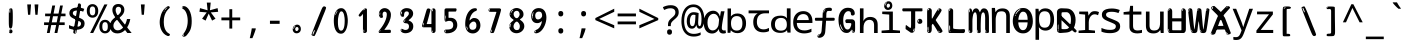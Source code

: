 SplineFontDB: 3.2
FontName: ing15m
FullName: ing15m
FamilyName: ing15m
Weight: Regular
Copyright: Copyright 2022 The Noto Project Authors (https://github.com/notofonts/latin-greek-cyrillic)
Version: 2.013
ItalicAngle: 0
UnderlinePosition: -125
UnderlineWidth: 50
Ascent: 800
Descent: 200
InvalidEm: 0
sfntRevision: 0x00020354
LayerCount: 2
Layer: 0 1 "Back" 1
Layer: 1 1 "Fore" 0
XUID: [1021 426 849761687 13685114]
StyleMap: 0x0040
FSType: 0
OS2Version: 4
OS2_WeightWidthSlopeOnly: 0
OS2_UseTypoMetrics: 1
CreationTime: 1633362791
ModificationTime: 1742387980
PfmFamily: 17
TTFWeight: 400
TTFWidth: 5
LineGap: 0
VLineGap: 0
Panose: 2 11 5 2 4 5 4 2 2 4
OS2TypoAscent: 1069
OS2TypoAOffset: 0
OS2TypoDescent: -293
OS2TypoDOffset: 0
OS2TypoLinegap: 0
OS2WinAscent: 1124
OS2WinAOffset: 0
OS2WinDescent: 395
OS2WinDOffset: 0
HheadAscent: 1069
HheadAOffset: 0
HheadDescent: -293
HheadDOffset: 0
OS2SubXSize: 650
OS2SubYSize: 600
OS2SubXOff: 0
OS2SubYOff: 75
OS2SupXSize: 650
OS2SupYSize: 600
OS2SupXOff: 0
OS2SupYOff: 350
OS2StrikeYSize: 50
OS2StrikeYPos: 322
OS2CapHeight: 714
OS2XHeight: 536
OS2Vendor: 'GOOG'
OS2CodePages: 0000019f.00000000
OS2UnicodeRanges: e00002ff.4000201f.08000029.00100000
MarkAttachClasses: 3
"MarkClass-1" 864 uni0948 uni0902 binducandradeva uni0901 candralongevowelsigndeva uni0945 uni0946 uni0947 oevowelsigndeva uni0951 uni0953 uni0954 rephdeva dummymarkdeva rephanusvaradeva rephcandrabindudeva oevowelsignanusvaradeva oevowelsigncandrabindudeva oevowelsignrephanusvaradeva oevowelsignrephcandrabindudeva oevowelsignrephdeva ecandravowelsignanusvaradeva ecandravowelsigncandrabindudeva ecandravowelrephanusvaradeva ecandravowelrephcandrabindudeva ecandravowelsignrephdeva eshortvowelsignanusvaradeva eshortvowelsigncandrabindudeva eshortvowelsignrephanusvarade eshortvowelrephcandrabindudeva eshortvowelsignrephdeva evowelsignanusvaradeva evowelsigncandrabindudeva evowelsignrephanusvaradeva evowelsignrephcandrabindudeva evowelsignrephdeva aivowelsignanusvaradeva aivowelsigncandrabindudeva aivowelsignrephanusvaradeva aivowelsignrephcandrabindudeva aivowelsignrephdeva
"MarkClass-2" 1232 uni0952 uni0963 uni0962 uni093C uni0944 uni0943 uevowelsigndeva uuevowelsigndeva uni0942 uni0941 uni094D uvowelsignlowdeva uuvowelsignlowdeva rvocalicvowelsignlowdeva viramalowdeva uevowelsignlowdeva uuevowelsignlowdeva lvocalicvowelsignleftdeva llvocalicvowelsignleftdeva llvocalicvowelsignnuktaleftdeva lvocalicvowelsignnuktaleftdeva rrvocalicvowelsignnuktaleftdeva rvocalicvowelsignnuktaleftdeva uevowelsignnuktaleftdeva uuevowelsignnuktaleftdeva uuvowelsignnuktaleftdeva uvowelsignnuktaleftdeva uvowelsignnarrowdeva rrvocaliclowdeva lvocalicvowelsignlowdeva llvocalicvowelsignlowdeva vattudeva vatturvocaliclownuktadeva vattuuevowellownuktadeva vattuuuevowellownuktadeva vattuuulownuktadeva vattuulownuktadeva vattuviramalownuktadeva llvocalicvowelsignnuktadeva lvocalicvowelsignnuktadeva rrvocalicvowelsignnuktadeva rvocalicvowelsignnuktadeva uevowelsignnuktadeva uuevowelsignnuktadeva uuvowelsignnuktadeva uvowelsignnuktadeva viramanuktadeva vattullvocalicdeva vattulvocalicdeva vatturrvocalicdeva vatturvocalicdeva vattuuudeva vattuudeva vattuviramadeva vatturvocaliclowdeva vattuuevowellowdeva vattuuuevowellowdeva vattuuulowdeva vattuulowdeva vattuviramalowdeva vatturrvocalicUIdeva vattulvocalicUIdeva vattullvocalicUIdeva
MarkAttachSets: 7
"MarkSet-0" 1639 uni0488 uni0489 hookabovecomb uni20F0 uniFE20 uniFE21 uniFE22 uniFE23 uni0308 uni0307 gravecomb acutecomb uni030B uni0302 uni030C uni0306 uni030A tildecomb uni0304 uni0305 uni030D uni030E uni030F uni0310 uni0311 uni0312 uni0313 uni0314 uni033D uni033E uni033F uni0340 uni0341 uni0346 uni034A uni034B uni034C uni0350 uni0351 uni0352 uni0357 uni035B uni035D uni035E uni0360 uni0361 uni1DC9 uni1DC7 uni1DFE uni1DCB uniFE26 uniFE24 uniFE25 uni1DC1 uni1DC0 uni1DCD uni1DC8 uni1DC5 uni1DC4 uni1DCC uni1DC6 uni1DCE uni1DC3 uni1AB0 uni1AB1 uni1AB2 uni1AB3 uni1AB4 uni1ABB uni1ABC uni1DE7 uni1DE8 uni1DE9 uni1DEA uni1DEB uni1DEC uni1DED uni1DEE uni1DEF uni1DF0 uni1DF1 uni1DF2 uni1DF3 uni1DF4 uni1DF5 kavykaaboverightcmb kavykaaboveleftcmb dotaboveleftcmb deletionmarkcmb becombcy vecombcy ghecombcy decombcy zhecombcy zecombcy kacombcy elcombcy emcombcy encombcy ocombcy pecombcy ercombcy escombcy tecombcy hacombcy tsecombcy checombcy shacombcy shchacombcy fitacombcy estecombcy acombcy iecombcy djervcombcy monographukcombcy yatcombcy yucombcy iotifiedacombcy littleyuscombcy bigyuscombcy iotifiedbigyuscombcy uni1DD1 uni1DD2 uni0342 uni0483 uni0484 uni0485 uni0486 uni0487 uniA66F uniA670 uniA671 uniA672 uniA674 uniA675 uniA676 uniA677 uniA678 uniA679 uniA67A uniA67B uniA67C uniA67D uniA69E uniA69F uniFE2E uniFE2F uni1DDB uni1DDE uni1DDF uni1DE1 uni1DE2 uni0363 uni1DD4 uni1DD5 uni1DD6 uni1DD7 uni0368 uni0369 uni0364 uni1DD9 uni1DD3 uni1DDA uni036A uni0365 uni1DD8 uni1DDC uni1DDD uni1DE5 uni036B uni1DE0 uni0366 uni036C uni1DE3 uni1DE4 uni036D uni0367 uni036E uni036F uni1DE6 uni1AC5 uni1AC7 uni1AC8 uni1AC9 uni1ACB uni1ACC uni1ACD uni1ACE
"MarkSet-1" 57 uni0308 uni0302 uni030C uni0306 tildecomb uni0304 uni0311
"MarkSet-2" 7 uni0903
"MarkSet-3" 1183 uni0326 uni0316 uni0317 uni0318 uni0319 uni031C uni031D uni031E uni031F uni0320 uni0321 uni0322 dotbelowcomb uni0324 uni0325 uni0327 uni0328 uni0329 uni032A uni032B uni032C uni032D uni032E uni032F uni0330 uni0331 uni0332 uni0333 uni0339 uni033A uni033B uni033C uni0347 uni0348 uni0349 uni034D uni034E uni0353 uni0354 uni0355 uni0356 uni0359 uni035A uni035C uni035F uni0362 uni1DFF uni1DD0 uni1DC2 uni1AB5 uni1AB6 uni1AB7 uni1AB8 uni1AB9 uni1ABA uni1ABD uni1DE7 uni1DE8 uni1DEA uni1DEB uni1DEC uni1DED uni1DEE uni1DEF uni1DF0 uni1DF1 uni1DF2 uni1DF3 uni1DF4 wideinvertedbridgebelowcmb uni1DFC uni1DFD ocombcy ercombcy escombcy hacombcy fitacombcy acombcy iecombcy djervcombcy monographukcombcy yatcombcy iotifiedacombcy littleyuscombcy bigyuscombcy iotifiedbigyuscombcy uniFE27 uniFE28 uniFE29 uniFE2A uniFE2B uniFE2C uniFE2D uni1DCF uni0328.sc uniA676 uniA677 uniA67B uniA69E uniA69F uni1DDB uni1DDE uni1DDF uni1DE1 uni1DE2 uni0363 uni1DD4 uni1DD5 uni1DD6 uni1DD7 uni0368 uni0369 uni0364 uni1DD9 uni1DDA uni036A uni0365 uni1DD8 uni1DDC uni1DDD uni1DE5 uni036B uni1DE0 uni0366 uni1DCA uni036C uni1DE3 uni1DE4 uni036D uni0367 uni036E uni036F uni1DE6 wbelowcomb wturnedbelowcomb uni1ACA
"MarkSet-4" 660 uni0334 uni0335 uni0336 uni0337 uni0338 uni1ABE uni1DE7 uni1DE8 uni1DE9 uni1DEA uni1DEB uni1DEC uni1DED uni1DEE uni1DEF uni1DF0 uni1DF1 uni1DF2 uni1DF3 uni1DF4 vecombcy ghecombcy decombcy zhecombcy ocombcy ercombcy escombcy hacombcy fitacombcy acombcy iecombcy djervcombcy monographukcombcy iotifiedacombcy littleyuscombcy bigyuscombcy iotifiedbigyuscombcy uniA676 uniA677 uniA67B uniA69E uniA69F uni1DDB uni1DDE uni1DDF uni1DE1 uni1DE2 uni0363 uni1DD4 uni1DD5 uni1DD6 uni1DD7 uni0368 uni0369 uni0364 uni1DD9 uni1DDA uni036A uni0365 uni1DD8 uni1DDC uni1DDD uni1DE5 uni036B uni1DE0 uni0366 uni1DCA uni036C uni1DE3 uni1DE4 uni036D uni0367 uni036E uni036F uni1DE6
"MarkSet-5" 1764 cyrillicbreve uni0488 uni0489 hookabovecomb uni20F0 uniFE20 uniFE21 uniFE22 uniFE23 uni0308 uni0307 gravecomb acutecomb uni030B uni0302 uni030C uni0306 uni030A tildecomb uni0304 uni0305 uni030D uni030E uni030F uni0310 uni0311 uni0312 uni0313 uni0314 uni033D uni033E uni033F uni0340 uni0341 uni0346 uni034A uni034B uni034C uni0350 uni0351 uni0352 uni0357 uni035B uni035D uni035E uni0360 uni0361 uni1DC9 uni1DC7 uni1DFE uni1DCB uniFE26 uniFE24 uniFE25 uni1DC1 uni1DC0 uni1DCD uni1DC8 uni1DC5 uni1DC4 uni1DCC uni1DC6 uni1DCE uni1DC3 uni1AB0 uni1AB1 uni1AB2 uni1AB3 uni1AB4 uni1ABB uni1ABC uni1DE7 uni1DE8 uni1DE9 uni1DEA uni1DEB uni1DEC uni1DED uni1DEE uni1DEF uni1DF0 uni1DF1 uni1DF2 uni1DF3 uni1DF4 uni1DF5 kavykaaboverightcmb kavykaaboveleftcmb dotaboveleftcmb deletionmarkcmb becombcy vecombcy ghecombcy decombcy zhecombcy zecombcy kacombcy elcombcy emcombcy encombcy ocombcy pecombcy ercombcy escombcy tecombcy hacombcy tsecombcy checombcy shacombcy shchacombcy fitacombcy estecombcy acombcy iecombcy djervcombcy monographukcombcy yatcombcy yucombcy iotifiedacombcy littleyuscombcy bigyuscombcy iotifiedbigyuscombcy uni1DD1 uni1DD2 uni0308.sc uni0307.sc gravecomb.sc acutecomb.sc uni030B.sc uni0302.sc uni030C.sc uni0306.sc uni030A.sc tildecomb.sc uni0304.sc uni0342 uni0483 uni0484 uni0485 uni0486 uni0487 uniA66F uniA670 uniA671 uniA672 uniA674 uniA675 uniA676 uniA677 uniA678 uniA679 uniA67A uniA67B uniA67C uniA67D uniA69E uniA69F uniFE2E uniFE2F uni1DDB uni1DDE uni1DDF uni1DE1 uni1DE2 uni0363 uni1DD4 uni1DD5 uni1DD6 uni1DD7 uni0368 uni0369 uni0364 uni1DD9 uni1DD3 uni1DDA uni036A uni0365 uni1DD8 uni1DDC uni1DDD uni1DE5 uni036B uni1DE0 uni0366 uni1DCA uni036C uni1DE3 uni1DE4 uni036D uni0367 uni036E uni036F uni1DE6 uni1AC5 uni1AC7 uni1AC8 uni1AC9 uni1ACB
"MarkSet-6" 377 uni0315 uni031B uni0358 uni1DE8 uni1DEB uni1DED uni1DEE uni1DF0 uni1DF1 uni1DF2 uni1DF3 uni1DF4 ocombcy ercombcy escombcy hacombcy estecombcy acombcy iecombcy uniA677 uni1DDB uni1DE1 uni0363 uni1DD5 uni1DD7 uni0368 uni0369 uni0364 uni1DDA uni036A uni0365 uni1DDC uni1DDD uni036B uni1DE0 uni0366 uni1DCA uni036C uni1DE4 uni036D uni0367 uni036E uni036F uni1DE6 uni031A.nonspacing
DEI: 91125
TtTable: prep
PUSHW_1
 511
SCANCTRL
PUSHB_1
 4
SCANTYPE
EndTTInstrs
ShortTable: maxp 16
  1
  0
  4664
  273
  24
  143
  8
  1
  0
  0
  0
  0
  0
  0
  4
  1
EndShort
LangName: 1033 "" "" "" "ing15m 2.013;GOOG;NotoSans-Regular" "" "Version 2.013" "" "Noto is a trademark of Google LLC." "Monotype Imaging Inc." "Monotype Design Team" "Designed by Monotype design team, Irene Vlachou." "http://www.google.com/get/noto/" "http://www.monotype.com/studio" "This Font Software is licensed under the SIL Open Font License, Version 1.1. This license is available with a FAQ at: https://scripts.sil.org/OFL" "https://scripts.sil.org/OFL"
GaspTable: 1 65535 15 1
OtfFeatName: 'ss03' 1033 "florin symbol"
OtfFeatName: 'ss04' 1033 "Titling Alternates I and J for titling and all cap settings"
OtfFeatName: 'ss06' 1033 "Accented Greek SC"
OtfFeatName: 'ss07' 1033 "iota adscript"
Encoding: UnicodeFull
UnicodeInterp: none
NameList: AGL For New Fonts
DisplaySize: -48
AntiAlias: 1
FitToEm: 0
WidthSeparation: 150
WinInfo: 0 27 9
BeginPrivate: 0
EndPrivate
BeginChars: 1115682 97

StartChar: NULL
Encoding: 0 0 0
Width: 540
Flags: W
LayerCount: 2
EndChar

StartChar: CR
Encoding: 13 13 1
Width: 540
Flags: W
LayerCount: 2
EndChar

StartChar: space
Encoding: 32 32 2
Width: 540
Flags: W
LayerCount: 2
EndChar

StartChar: exclam
Encoding: 33 33 3
Width: 540
Flags: W
LayerCount: 2
Fore
SplineSet
265 112 m 0,0,1
 249 112 249 112 240 123 c 128,-1,2
 231 134 231 134 226.5 161 c 128,-1,3
 222 188 222 188 221 233.5 c 128,-1,4
 220 279 220 279 220 348 c 0,5,6
 220 445 220 445 221 499 c 128,-1,7
 222 553 222 553 228 579 c 128,-1,8
 234 605 234 605 246.5 610.5 c 128,-1,9
 259 616 259 616 282 616 c 0,10,11
 294 616 294 616 301 609 c 128,-1,12
 308 602 308 602 312.5 579 c 128,-1,13
 317 556 317 556 318.5 511 c 128,-1,14
 320 466 320 466 320 389 c 0,15,16
 320 249 320 249 310 180.5 c 128,-1,17
 300 112 300 112 265 112 c 0,0,1
252 593 m 0,18,19
 248 593 248 593 242 581 c 128,-1,20
 236 569 236 569 236 544 c 0,21,22
 236 531 236 531 237.5 518.5 c 128,-1,23
 239 506 239 506 246 506 c 0,24,25
 252 506 252 506 254 510 c 128,-1,26
 256 514 256 514 256 519.5 c 128,-1,27
 256 525 256 525 255.5 532 c 128,-1,28
 255 539 255 539 255 545 c 0,29,30
 256 562 256 562 258 577.5 c 128,-1,31
 260 593 260 593 252 593 c 0,18,19
266 -8 m 0,32,33
 247 -8 247 -8 235.5 4.5 c 128,-1,34
 224 17 224 17 224 38 c 0,35,36
 224 57 224 57 234 73.5 c 128,-1,37
 244 90 244 90 266 90 c 0,38,39
 289 90 289 90 301 74.5 c 128,-1,40
 313 59 313 59 313 38 c 0,41,42
 313 15 313 15 299.5 3.5 c 128,-1,43
 286 -8 286 -8 266 -8 c 0,32,33
248 44 m 0,44,45
 249 55 249 55 253 64 c 128,-1,46
 257 73 257 73 252 73 c 0,47,48
 245 73 245 73 240.5 58.5 c 128,-1,49
 236 44 236 44 236 33 c 0,50,51
 236 23 236 23 241 23 c 0,52,53
 245 23 245 23 246 30.5 c 128,-1,54
 247 38 247 38 248 44 c 0,44,45
EndSplineSet
EndChar

StartChar: quotedbl
Encoding: 34 34 4
Width: 540
Flags: W
LayerCount: 2
Fore
SplineSet
226 714 m 1,0,-1
 206 456 l 1,1,-1
 151 456 l 1,2,-1
 131 714 l 1,3,-1
 226 714 l 1,0,-1
409 714 m 1,4,-1
 389 456 l 1,5,-1
 334 456 l 1,6,-1
 314 714 l 1,7,-1
 409 714 l 1,4,-1
EndSplineSet
EndChar

StartChar: numbersign
Encoding: 35 35 5
Width: 540
Flags: W
LayerCount: 2
Fore
SplineSet
72 0 m 1,0,-1
 110 199 l 1,1,-1
 2 199 l 1,2,-1
 2 266 l 1,3,-1
 123 266 l 1,4,-1
 155 419 l 5,5,-1
 28 419 l 5,6,-1
 28 485 l 5,7,-1
 167 485 l 5,8,-1
 207 687 l 5,9,-1
 279 687 l 5,10,-1
 239 485 l 5,11,-1
 363 485 l 5,12,-1
 403 687 l 5,13,-1
 472 687 l 5,14,-1
 432 485 l 5,15,-1
 538 485 l 5,16,-1
 538 419 l 5,17,-1
 419 419 l 5,18,-1
 388 266 l 1,19,-1
 517 266 l 1,20,-1
 517 199 l 1,21,-1
 375 199 l 1,22,-1
 334 0 l 1,23,-1
 263 0 l 1,24,-1
 304 199 l 1,25,-1
 181 199 l 1,26,-1
 142 0 l 1,27,-1
 72 0 l 1,0,-1
194 266 m 1,28,-1
 317 266 l 1,29,-1
 348 419 l 5,30,-1
 225 419 l 5,31,-1
 194 266 l 1,28,-1
EndSplineSet
EndChar

StartChar: dollar
Encoding: 36 36 6
Width: 540
Flags: W
LayerCount: 2
Fore
SplineSet
334.981445312 739.662109375 m 260,0,1
 361.59375 735.099609375 361.59375 735.099609375 369.717773438 714.4296875 c 132,-1,2
 377.860351562 693.711914062 377.860351562 693.711914062 374.80078125 676.018554688 c 6,3,-1
 260.609375 15.8212890625 l 6,4,5
 257.90625 0.05078125 257.90625 0.05078125 245.529296875 -10.0029296875 c 132,-1,6
 233.15234375 -20.0556640625 233.15234375 -20.0556640625 213.440429688 -16.6767578125 c 4,7,8
 205.555664062 -15.3251953125 205.555664062 -15.3251953125 193.108398438 -5.07421875 c 4,9,10
 178.859375 6.5 178.859375 6.5 181.731445312 23.2548828125 c 6,11,-1
 295.106445312 684.607421875 l 6,12,13
 298.823242188 706.291015625 298.823242188 706.291015625 303.596679688 725.2578125 c 132,-1,14
 308.370117188 744.223632812 308.370117188 744.223632812 334.981445312 739.662109375 c 260,0,1
236.194335938 33.1962890625 m 4,15,16
 234.334960938 22.3544921875 234.334960938 22.3544921875 230.604492188 15.384765625 c 132,-1,17
 226.873046875 8.4150390625 226.873046875 8.4150390625 224.633789062 4.232421875 c 132,-1,18
 222.395507812 0.05078125 222.395507812 0.05078125 222.057617188 -1.919921875 c 132,-1,19
 221.719726562 -3.8916015625 221.719726562 -3.8916015625 226.647460938 -4.736328125 c 4,20,21
 232.561523438 -5.75 232.561523438 -5.75 236.940429688 -0.9208984375 c 132,-1,22
 241.319335938 3.9091796875 241.319335938 3.9091796875 244.557617188 10.962890625 c 132,-1,23
 247.795898438 18.017578125 247.795898438 18.017578125 249.556640625 25.3251953125 c 132,-1,24
 251.31640625 32.6328125 251.31640625 32.6328125 252.161132812 37.560546875 c 4,25,26
 254.357421875 50.3740234375 254.357421875 50.3740234375 253.174804688 61.2294921875 c 132,-1,27
 251.9921875 72.0859375 251.9921875 72.0859375 246.078125 73.099609375 c 4,28,29
 243.12109375 73.6064453125 243.12109375 73.6064453125 241.868164062 69.255859375 c 132,-1,30
 240.615234375 64.9052734375 240.615234375 64.9052734375 239.432617188 58.005859375 c 132,-1,31
 238.25 51.1064453125 238.25 51.1064453125 237.559570312 44.1220703125 c 132,-1,32
 236.870117188 37.138671875 236.870117188 37.138671875 236.194335938 33.1962890625 c 4,15,16
249 81 m 0,33,34
 199 81 199 81 153.5 90 c 128,-1,35
 108 99 108 99 75 115 c 1,36,-1
 75 198 l 1,37,38
 110 182 110 182 152.5 168.5 c 128,-1,39
 195 155 195 155 254 155 c 0,40,41
 320 155 320 155 347.5 175.5 c 128,-1,42
 375 196 375 196 375 235 c 0,43,44
 375 256 375 256 365.5 269.5 c 128,-1,45
 356 283 356 283 329 297 c 128,-1,46
 302 311 302 311 250 333 c 0,47,48
 198 356 198 356 161 376 c 128,-1,49
 124 396 124 396 104 423.5 c 128,-1,50
 84 451 84 451 84 494 c 0,51,52
 84 542 84 542 108.5 573.5 c 128,-1,53
 133 605 133 605 179.5 621 c 128,-1,54
 226 637 226 637 290 637 c 0,55,56
 334 637 334 637 374 629 c 128,-1,57
 414 621 414 621 457 603 c 1,58,-1
 430 533 l 1,59,60
 390 550 390 550 356.5 556 c 128,-1,61
 323 562 323 562 290 562 c 0,62,63
 228 562 228 562 199.5 546 c 128,-1,64
 171 530 171 530 171 496 c 0,65,66
 171 474 171 474 183.5 459 c 128,-1,67
 196 444 196 444 224.5 430 c 128,-1,68
 253 416 253 416 300 396 c 0,69,70
 353 374 353 374 390 355 c 128,-1,71
 427 336 427 336 446 309.5 c 128,-1,72
 465 283 465 283 465 237 c 0,73,74
 465 186 465 186 440.5 151.5 c 128,-1,75
 416 117 416 117 368 99 c 128,-1,76
 320 81 320 81 249 81 c 0,33,34
EndSplineSet
EndChar

StartChar: percent
Encoding: 37 37 7
Width: 540
Flags: W
LayerCount: 2
Fore
SplineSet
53 0 m 1,0,-1
 409 714 l 1,1,-1
 486 714 l 1,2,-1
 130 0 l 1,3,-1
 53 0 l 1,0,-1
426 -9 m 0,4,5
 365 -9 365 -9 324.5 35.5 c 128,-1,6
 284 80 284 80 284 161 c 256,7,8
 284 242 284 242 322.5 286 c 128,-1,9
 361 330 361 330 428 330 c 0,10,11
 489 330 489 330 529.5 286 c 128,-1,12
 570 242 570 242 570 161 c 256,13,14
 570 80 570 80 531 35.5 c 128,-1,15
 492 -9 492 -9 426 -9 c 0,4,5
427 49 m 256,16,17
 461 49 461 49 478 76 c 128,-1,18
 495 103 495 103 495 161 c 0,19,20
 495 220 495 220 478 245.5 c 128,-1,21
 461 271 461 271 427 271 c 256,22,23
 393 271 393 271 375.5 245.5 c 128,-1,24
 358 220 358 220 358 161 c 0,25,26
 358 103 358 103 375.5 76 c 128,-1,27
 393 49 393 49 427 49 c 256,16,17
112 383 m 0,28,29
 51 383 51 383 10.5 427.5 c 128,-1,30
 -30 472 -30 472 -30 553 c 256,31,32
 -30 634 -30 634 8.5 678 c 128,-1,33
 47 722 47 722 114 722 c 0,34,35
 175 722 175 722 215.5 678 c 128,-1,36
 256 634 256 634 256 553 c 256,37,38
 256 472 256 472 217 427.5 c 128,-1,39
 178 383 178 383 112 383 c 0,28,29
113 441 m 256,40,41
 147 441 147 441 164 468 c 128,-1,42
 181 495 181 495 181 553 c 0,43,44
 181 612 181 612 164 637.5 c 128,-1,45
 147 663 147 663 113 663 c 256,46,47
 79 663 79 663 61.5 637.5 c 128,-1,48
 44 612 44 612 44 553 c 0,49,50
 44 495 44 495 61.5 468 c 128,-1,51
 79 441 79 441 113 441 c 256,40,41
EndSplineSet
EndChar

StartChar: ampersand
Encoding: 38 38 8
Width: 540
Flags: W
LayerCount: 2
Fore
SplineSet
184 -10 m 0,0,1
 125 -10 125 -10 83.5 14 c 128,-1,2
 42 38 42 38 20.5 80.5 c 128,-1,3
 -1 123 -1 123 -1 176 c 0,4,5
 -1 233 -1 233 21.5 275.5 c 128,-1,6
 44 318 44 318 80 351.5 c 128,-1,7
 116 385 116 385 157 414 c 0,8,9
 180 430 180 430 208 454 c 128,-1,10
 236 478 236 478 257 509.5 c 128,-1,11
 278 541 278 541 278 580 c 0,12,13
 278 616 278 616 259 636 c 128,-1,14
 240 656 240 656 209 656 c 256,15,16
 178 656 178 656 159.5 635 c 128,-1,17
 141 614 141 614 141 576 c 0,18,19
 141 550 141 550 149.5 522 c 128,-1,20
 158 494 158 494 172.5 468 c 128,-1,21
 187 442 187 442 204 420 c 2,22,-1
 541 0 l 1,23,-1
 434 0 l 1,24,-1
 152 364 l 2,25,26
 130 393 130 393 108.5 427 c 128,-1,27
 87 461 87 461 73 499.5 c 128,-1,28
 59 538 59 538 59 578 c 0,29,30
 59 644 59 644 99 684.5 c 128,-1,31
 139 725 139 725 209 725 c 256,32,33
 279 725 279 725 319 684.5 c 128,-1,34
 359 644 359 644 359 580 c 0,35,36
 359 530 359 530 336 490 c 128,-1,37
 313 450 313 450 278 418.5 c 128,-1,38
 243 387 243 387 208 359 c 0,39,40
 179 336 179 336 150.5 310.5 c 128,-1,41
 122 285 122 285 103.5 253.5 c 128,-1,42
 85 222 85 222 85 181 c 0,43,44
 85 133 85 133 114 100 c 128,-1,45
 143 67 143 67 194 67 c 0,46,47
 231 67 231 67 263.5 84.5 c 128,-1,48
 296 102 296 102 323 132 c 128,-1,49
 350 162 350 162 370.5 198.5 c 128,-1,50
 391 235 391 235 404.5 274 c 128,-1,51
 418 313 418 313 424 349 c 1,52,-1
 507 349 l 1,53,54
 497 292 497 292 477.5 239 c 128,-1,55
 458 186 458 186 429 140.5 c 128,-1,56
 400 95 400 95 363 61.5 c 128,-1,57
 326 28 326 28 281 9 c 128,-1,58
 236 -10 236 -10 184 -10 c 0,0,1
EndSplineSet
EndChar

StartChar: quotesingle
Encoding: 39 39 9
Width: 540
Flags: W
LayerCount: 2
Fore
SplineSet
317.5 714 m 1,0,-1
 297.5 456 l 1,1,-1
 242.5 456 l 1,2,-1
 222.5 714 l 1,3,-1
 317.5 714 l 1,0,-1
EndSplineSet
EndChar

StartChar: parenleft
Encoding: 40 40 10
Width: 540
Flags: W
LayerCount: 2
Fore
SplineSet
334.5 -72 m 0,0,1
 280.5 -51 280.5 -51 244 -13 c 128,-1,2
 207.5 25 207.5 25 185 71.5 c 128,-1,3
 162.5 118 162.5 118 152.5 169.5 c 128,-1,4
 142.5 221 142.5 221 142.5 269 c 0,5,6
 142.5 315 142.5 315 151 363 c 128,-1,7
 159.5 411 159.5 411 175 456 c 128,-1,8
 190.5 501 190.5 501 213.5 540.5 c 128,-1,9
 236.5 580 236.5 580 264.5 609 c 0,10,11
 291.5 636 291.5 636 316.5 654 c 128,-1,12
 341.5 672 341.5 672 361.5 672 c 0,13,14
 376.5 672 376.5 672 385.5 660 c 128,-1,15
 394.5 648 394.5 648 394.5 636 c 0,16,17
 394.5 628 394.5 628 382 617 c 128,-1,18
 369.5 606 369.5 606 346.5 582 c 0,19,20
 316.5 550 316.5 550 296.5 512 c 128,-1,21
 276.5 474 276.5 474 264.5 433.5 c 128,-1,22
 252.5 393 252.5 393 248 351.5 c 128,-1,23
 243.5 310 243.5 310 243.5 272 c 256,24,25
 243.5 234 243.5 234 249.5 192.5 c 128,-1,26
 255.5 151 255.5 151 269.5 113 c 128,-1,27
 283.5 75 283.5 75 306.5 43.5 c 128,-1,28
 329.5 12 329.5 12 363.5 -7 c 0,29,30
 380.5 -16 380.5 -16 389 -22.5 c 128,-1,31
 397.5 -29 397.5 -29 397.5 -43 c 0,32,33
 397.5 -56 397.5 -56 384.5 -66 c 128,-1,34
 371.5 -76 371.5 -76 354.5 -76 c 0,35,36
 343.5 -76 343.5 -76 334.5 -72 c 0,0,1
320.5 620 m 0,37,38
 325.5 625 325.5 625 331.5 630.5 c 128,-1,39
 337.5 636 337.5 636 330.5 636 c 0,40,41
 322.5 636 322.5 636 312 628.5 c 128,-1,42
 301.5 621 301.5 621 291.5 611 c 128,-1,43
 281.5 601 281.5 601 275 590.5 c 128,-1,44
 268.5 580 268.5 580 268.5 574 c 0,45,46
 268.5 569 268.5 569 272.5 569 c 0,47,48
 277.5 569 277.5 569 282 575.5 c 128,-1,49
 286.5 582 286.5 582 289.5 587 c 0,50,51
 293.5 594 293.5 594 300.5 601.5 c 128,-1,52
 307.5 609 307.5 609 320.5 620 c 0,37,38
262.5 547 m 0,53,54
 262.5 555 262.5 555 256.5 555 c 0,55,56
 244.5 555 244.5 555 244.5 547 c 0,57,58
 244.5 541 244.5 541 247.5 539.5 c 128,-1,59
 250.5 538 250.5 538 252.5 538 c 256,60,61
 254.5 538 254.5 538 258.5 539.5 c 128,-1,62
 262.5 541 262.5 541 262.5 547 c 0,53,54
EndSplineSet
EndChar

StartChar: parenright
Encoding: 41 41 11
Width: 540
Flags: W
LayerCount: 2
Fore
SplineSet
199 -93 m 0,0,1
 185 -93 185 -93 172.5 -84.5 c 128,-1,2
 160 -76 160 -76 160 -66 c 0,3,4
 160 -57 160 -57 170 -43 c 128,-1,5
 180 -29 180 -29 194.5 -8.5 c 128,-1,6
 209 12 209 12 226.5 41 c 128,-1,7
 244 70 244 70 258.5 108 c 128,-1,8
 273 146 273 146 283 195 c 128,-1,9
 293 244 293 244 293 305 c 0,10,11
 293 352 293 352 285.5 398.5 c 128,-1,12
 278 445 278 445 264 484 c 128,-1,13
 250 523 250 523 230.5 552 c 128,-1,14
 211 581 211 581 187 594 c 0,15,16
 175 601 175 601 161 610.5 c 128,-1,17
 147 620 147 620 147 638 c 0,18,19
 147 653 147 653 160 662.5 c 128,-1,20
 173 672 173 672 194 672 c 0,21,22
 231 672 231 672 267 646 c 128,-1,23
 303 620 303 620 331 572 c 128,-1,24
 359 524 359 524 376 455.5 c 128,-1,25
 393 387 393 387 393 302 c 0,26,27
 393 227 393 227 384.5 175 c 128,-1,28
 376 123 376 123 360.5 85 c 128,-1,29
 345 47 345 47 324 17 c 128,-1,30
 303 -13 303 -13 278 -44 c 0,31,32
 255 -73 255 -73 235.5 -83 c 128,-1,33
 216 -93 216 -93 199 -93 c 0,0,1
167 621 m 0,34,35
 171 621 171 621 174.5 628.5 c 128,-1,36
 178 636 178 636 178 644 c 0,37,38
 178 657 178 657 171 657 c 0,39,40
 167 657 167 657 163.5 649.5 c 128,-1,41
 160 642 160 642 160 634 c 0,42,43
 160 621 160 621 167 621 c 0,34,35
194 -60 m 256,44,45
 199 -50 199 -50 199.5 -40 c 128,-1,46
 200 -30 200 -30 196 -29 c 0,47,48
 194 -29 194 -29 190.5 -33 c 128,-1,49
 187 -37 187 -37 183.5 -43 c 128,-1,50
 180 -49 180 -49 177.5 -55 c 128,-1,51
 175 -61 175 -61 175 -64 c 0,52,53
 175 -72 175 -72 179 -73 c 0,54,55
 182 -74 182 -74 185.5 -72 c 128,-1,56
 189 -70 189 -70 194 -60 c 256,44,45
EndSplineSet
EndChar

StartChar: asterisk
Encoding: 42 42 12
Width: 540
Flags: W
LayerCount: 2
Fore
SplineSet
317.5 760 m 1,0,-1
 297.5 568 l 1,1,-1
 489.5 622 l 1,2,-1
 503.5 530 l 1,3,-1
 319.5 515 l 1,4,-1
 438.5 357 l 1,5,-1
 352.5 310 l 1,6,-1
 267.5 485 l 1,7,-1
 190.5 310 l 1,8,-1
 101.5 357 l 1,9,-1
 218.5 515 l 1,10,-1
 36.5 530 l 1,11,-1
 50.5 622 l 1,12,-1
 240.5 568 l 1,13,-1
 219.5 760 l 1,14,-1
 317.5 760 l 1,0,-1
EndSplineSet
EndChar

StartChar: plus
Encoding: 43 43 13
Width: 540
Flags: W
LayerCount: 2
Fore
SplineSet
306 388 m 1,0,-1
 505 388 l 1,1,-1
 505 317 l 1,2,-1
 306 317 l 1,3,-1
 306 111 l 1,4,-1
 234 111 l 1,5,-1
 234 317 l 1,6,-1
 35 317 l 1,7,-1
 35 388 l 1,8,-1
 234 388 l 1,9,-1
 234 595 l 1,10,-1
 306 595 l 1,11,-1
 306 388 l 1,0,-1
EndSplineSet
EndChar

StartChar: comma
Encoding: 44 44 14
Width: 540
Flags: W
LayerCount: 2
Fore
SplineSet
345.5 105 m 1,0,1
 336.5 70 336.5 70 322.5 29 c 128,-1,2
 308.5 -12 308.5 -12 292 -52.5 c 128,-1,3
 275.5 -93 275.5 -93 259.5 -129 c 1,4,-1
 194.5 -129 l 1,5,6
 204.5 -91 204.5 -91 214 -47.5 c 128,-1,7
 223.5 -4 223.5 -4 231.5 38.5 c 128,-1,8
 239.5 81 239.5 81 244.5 116 c 1,9,-1
 338.5 116 l 1,10,-1
 345.5 105 l 1,0,1
EndSplineSet
EndChar

StartChar: hyphen
Encoding: 45 45 15
Width: 540
Flags: W
LayerCount: 2
Fore
SplineSet
149 229 m 1,0,-1
 149 307 l 1,1,-1
 391 307 l 1,2,-1
 391 229 l 1,3,-1
 149 229 l 1,0,-1
EndSplineSet
EndChar

StartChar: period
Encoding: 46 46 16
Width: 540
Flags: W
LayerCount: 2
Fore
SplineSet
264.5 -8 m 0,0,1
 224.5 -8 224.5 -8 196 20 c 128,-1,2
 167.5 48 167.5 48 167.5 92 c 0,3,4
 167.5 116 167.5 116 176 137.5 c 128,-1,5
 184.5 159 184.5 159 199.5 174.5 c 128,-1,6
 214.5 190 214.5 190 235.5 199.5 c 128,-1,7
 256.5 209 256.5 209 281.5 209 c 0,8,9
 301.5 209 301.5 209 318.5 200.5 c 128,-1,10
 335.5 192 335.5 192 347.5 177 c 128,-1,11
 359.5 162 359.5 162 366 143 c 128,-1,12
 372.5 124 372.5 124 372.5 103 c 0,13,14
 372.5 76 372.5 76 364 55.5 c 128,-1,15
 355.5 35 355.5 35 340.5 21 c 128,-1,16
 325.5 7 325.5 7 306 -0.5 c 128,-1,17
 286.5 -8 286.5 -8 264.5 -8 c 0,0,1
227.5 165 m 0,18,19
 234.5 172 234.5 172 236 177 c 128,-1,20
 237.5 182 237.5 182 235.5 182 c 0,21,22
 227.5 182 227.5 182 218.5 174.5 c 128,-1,23
 209.5 167 209.5 167 202 156.5 c 128,-1,24
 194.5 146 194.5 146 189.5 134 c 128,-1,25
 184.5 122 184.5 122 184.5 112 c 0,26,27
 184.5 110 184.5 110 186 104 c 128,-1,28
 187.5 98 187.5 98 190.5 98 c 0,29,30
 194.5 98 194.5 98 200.5 120 c 0,31,32
 203.5 134 203.5 134 211.5 145.5 c 128,-1,33
 219.5 157 219.5 157 227.5 165 c 0,18,19
268.5 49 m 0,34,35
 280.5 49 280.5 49 297 63 c 128,-1,36
 313.5 77 313.5 77 313.5 103 c 0,37,38
 313.5 123 313.5 123 303 136.5 c 128,-1,39
 292.5 150 292.5 150 275.5 150 c 256,40,41
 258.5 150 258.5 150 244.5 136.5 c 128,-1,42
 230.5 123 230.5 123 230.5 99 c 256,43,44
 230.5 75 230.5 75 241.5 62 c 128,-1,45
 252.5 49 252.5 49 268.5 49 c 0,34,35
EndSplineSet
EndChar

StartChar: slash
Encoding: 47 47 17
Width: 540
Flags: W
LayerCount: 2
Fore
SplineSet
156.5 -77 m 0,0,1
 152.5 -77 152.5 -77 141 -75 c 128,-1,2
 129.5 -73 129.5 -73 117.5 -68.5 c 128,-1,3
 105.5 -64 105.5 -64 96.5 -57 c 128,-1,4
 87.5 -50 87.5 -50 87.5 -41 c 0,5,6
 87.5 -38 87.5 -38 98 -9.5 c 128,-1,7
 108.5 19 108.5 19 125.5 64 c 128,-1,8
 142.5 109 142.5 109 165 166 c 128,-1,9
 187.5 223 187.5 223 211.5 283 c 128,-1,10
 235.5 343 235.5 343 259.5 402 c 128,-1,11
 283.5 461 283.5 461 303.5 509.5 c 128,-1,12
 323.5 558 323.5 558 338.5 592 c 128,-1,13
 353.5 626 353.5 626 359.5 636 c 0,14,15
 366.5 647 366.5 647 378 656.5 c 128,-1,16
 389.5 666 389.5 666 403.5 666 c 0,17,18
 410.5 666 410.5 666 419 663.5 c 128,-1,19
 427.5 661 427.5 661 435 656.5 c 128,-1,20
 442.5 652 442.5 652 447.5 646 c 128,-1,21
 452.5 640 452.5 640 452.5 633 c 0,22,23
 452.5 625 452.5 625 444 599.5 c 128,-1,24
 435.5 574 435.5 574 424 544.5 c 128,-1,25
 412.5 515 412.5 515 401 487.5 c 128,-1,26
 389.5 460 389.5 460 383.5 447 c 0,27,28
 379.5 438 379.5 438 368.5 410.5 c 128,-1,29
 357.5 383 357.5 383 342.5 344.5 c 128,-1,30
 327.5 306 327.5 306 309.5 259.5 c 128,-1,31
 291.5 213 291.5 213 272.5 166.5 c 128,-1,32
 253.5 120 253.5 120 235 76 c 128,-1,33
 216.5 32 216.5 32 201 -2 c 128,-1,34
 185.5 -36 185.5 -36 173.5 -56.5 c 128,-1,35
 161.5 -77 161.5 -77 156.5 -77 c 0,0,1
131.5 -37 m 4,36,37
 135.5 -25 135.5 -25 143.5 -7 c 132,-1,38
 151.5 11 151.5 11 158.5 27.5 c 132,-1,39
 165.5 44 165.5 44 169 56.5 c 132,-1,40
 172.5 69 172.5 69 167.5 70 c 4,41,42
 165.5 71 165.5 71 160.5 71 c 132,-1,43
 155.5 71 155.5 71 152.5 66 c 4,44,45
 150.5 62 150.5 62 144 48.5 c 132,-1,46
 137.5 35 137.5 35 131 19.5 c 132,-1,47
 124.5 4 124.5 4 119.5 -10.5 c 132,-1,48
 114.5 -25 114.5 -25 114.5 -31 c 4,49,50
 114.5 -38 114.5 -38 122 -40 c 132,-1,51
 129.5 -42 129.5 -42 131.5 -37 c 4,36,37
EndSplineSet
EndChar

StartChar: zero
Encoding: 48 48 18
Width: 540
Flags: W
LayerCount: 2
Fore
SplineSet
275 -17 m 0,0,1
 223 -17 223 -17 188.5 11.5 c 128,-1,2
 154 40 154 40 133 86 c 128,-1,3
 112 132 112 132 103.5 190 c 128,-1,4
 95 248 95 248 95 307 c 256,5,6
 95 366 95 366 105 422.5 c 128,-1,7
 115 479 115 479 137.5 523 c 128,-1,8
 160 567 160 567 196 594 c 128,-1,9
 232 621 232 621 283 621 c 0,10,11
 317 621 317 621 342 604 c 128,-1,12
 367 587 367 587 385 560 c 128,-1,13
 403 533 403 533 415 499 c 128,-1,14
 427 465 427 465 433.5 430 c 128,-1,15
 440 395 440 395 442.5 362.5 c 128,-1,16
 445 330 445 330 445 307 c 0,17,18
 445 258 445 258 436 201 c 128,-1,19
 427 144 427 144 407 95.5 c 128,-1,20
 387 47 387 47 354.5 15 c 128,-1,21
 322 -17 322 -17 275 -17 c 0,0,1
168 512 m 0,22,23
 177 531 177 531 182 540.5 c 128,-1,24
 187 550 187 550 187 553 c 0,25,26
 187 555 187 555 183 555.5 c 128,-1,27
 179 556 179 556 174 549 c 0,28,29
 170 543 170 543 163 530.5 c 128,-1,30
 156 518 156 518 149 504 c 128,-1,31
 142 490 142 490 137.5 476.5 c 128,-1,32
 133 463 133 463 133 456 c 256,33,34
 133 449 133 449 138 451 c 128,-1,35
 143 453 143 453 146 460 c 0,36,37
 149 468 149 468 154 481 c 128,-1,38
 159 494 159 494 168 512 c 0,22,23
276 59 m 0,39,40
 307 59 307 59 325 85 c 128,-1,41
 343 111 343 111 352.5 150 c 128,-1,42
 362 189 362 189 364.5 234 c 128,-1,43
 367 279 367 279 367 316 c 0,44,45
 367 339 367 339 364 377 c 128,-1,46
 361 415 361 415 352 451.5 c 128,-1,47
 343 488 343 488 326.5 514.5 c 128,-1,48
 310 541 310 541 283 541 c 0,49,50
 261 541 261 541 245 514 c 128,-1,51
 229 487 229 487 218.5 449.5 c 128,-1,52
 208 412 208 412 203 371 c 128,-1,53
 198 330 198 330 198 301 c 0,54,55
 198 286 198 286 198 262.5 c 128,-1,56
 198 239 198 239 200 212 c 128,-1,57
 202 185 202 185 206.5 158 c 128,-1,58
 211 131 211 131 219.5 109 c 128,-1,59
 228 87 228 87 242 73 c 128,-1,60
 256 59 256 59 276 59 c 0,39,40
EndSplineSet
EndChar

StartChar: one
Encoding: 49 49 19
Width: 540
Flags: W
LayerCount: 2
Fore
SplineSet
319.5 0 m 0,0,1
 274.5 0 274.5 0 274.5 47 c 2,2,-1
 274.5 450 l 2,3,4
 274.5 459 274.5 459 274 466 c 128,-1,5
 273.5 473 273.5 473 271.5 473 c 0,6,7
 268.5 473 268.5 473 262.5 465.5 c 128,-1,8
 256.5 458 256.5 458 249 448.5 c 128,-1,9
 241.5 439 241.5 439 233 429.5 c 128,-1,10
 224.5 420 224.5 420 216.5 416 c 0,11,12
 207.5 411 207.5 411 197.5 411 c 0,13,14
 183.5 411 183.5 411 174.5 421 c 128,-1,15
 165.5 431 165.5 431 165.5 445 c 0,16,17
 165.5 450 165.5 450 175 463 c 128,-1,18
 184.5 476 184.5 476 191.5 486 c 0,19,20
 200.5 499 200.5 499 218.5 521 c 128,-1,21
 236.5 543 236.5 543 257 564 c 128,-1,22
 277.5 585 277.5 585 296.5 600.5 c 128,-1,23
 315.5 616 315.5 616 327.5 616 c 0,24,25
 333.5 616 333.5 616 341.5 615 c 128,-1,26
 349.5 614 349.5 614 357 611 c 128,-1,27
 364.5 608 364.5 608 369.5 602.5 c 128,-1,28
 374.5 597 374.5 597 374.5 587 c 2,29,-1
 374.5 48 l 2,30,31
 374.5 30 374.5 30 358 15 c 128,-1,32
 341.5 0 341.5 0 319.5 0 c 0,0,1
318.5 592 m 0,33,34
 323.5 600 323.5 600 326.5 602.5 c 128,-1,35
 329.5 605 329.5 605 326.5 606 c 0,36,37
 324.5 606 324.5 606 317.5 603.5 c 128,-1,38
 310.5 601 310.5 601 304.5 595 c 0,39,40
 299.5 590 299.5 590 291.5 583 c 128,-1,41
 283.5 576 283.5 576 283.5 572 c 0,42,43
 283.5 569 283.5 569 287.5 568 c 0,44,45
 294.5 567 294.5 567 304.5 577 c 128,-1,46
 314.5 587 314.5 587 318.5 592 c 0,33,34
307.5 45 m 0,47,48
 307.5 53 307.5 53 305 58 c 128,-1,49
 302.5 63 302.5 63 302.5 74 c 0,50,51
 302.5 79 302.5 79 302 83 c 128,-1,52
 301.5 87 301.5 87 296.5 87 c 0,53,54
 292.5 87 292.5 87 290.5 77.5 c 128,-1,55
 288.5 68 288.5 68 288.5 57 c 128,-1,56
 288.5 46 288.5 46 290.5 36.5 c 128,-1,57
 292.5 27 292.5 27 296.5 27 c 0,58,59
 307.5 27 307.5 27 307.5 45 c 0,47,48
EndSplineSet
EndChar

StartChar: two
Encoding: 50 50 20
Width: 540
Flags: W
LayerCount: 2
Fore
SplineSet
139.2109375 0 m 2,0,1
 130.2109375 0 130.2109375 0 122.7109375 13 c 128,-1,2
 115.2109375 26 115.2109375 26 117.2109375 38 c 256,3,4
 119.2109375 50 119.2109375 50 133.2109375 68 c 128,-1,5
 147.2109375 86 147.2109375 86 163.2109375 106 c 0,6,7
 199.2109375 151 199.2109375 151 228.2109375 198.5 c 128,-1,8
 257.2109375 246 257.2109375 246 277.7109375 292.5 c 128,-1,9
 298.2109375 339 298.2109375 339 309.2109375 383 c 128,-1,10
 320.2109375 427 320.2109375 427 320.2109375 465 c 0,11,12
 320.2109375 506 320.2109375 506 302.7109375 520 c 128,-1,13
 285.2109375 534 285.2109375 534 265.2109375 534 c 256,14,15
 245.2109375 534 245.2109375 534 230.2109375 517.5 c 128,-1,16
 215.2109375 501 215.2109375 501 215.2109375 464 c 0,17,18
 215.2109375 442 215.2109375 442 220.2109375 430.5 c 128,-1,19
 225.2109375 419 225.2109375 419 225.2109375 403 c 0,20,21
 225.2109375 389 225.2109375 389 209.7109375 383 c 128,-1,22
 194.2109375 377 194.2109375 377 183.2109375 377 c 0,23,24
 157.2109375 377 157.2109375 377 139.7109375 403.5 c 128,-1,25
 122.2109375 430 122.2109375 430 122.2109375 470 c 0,26,27
 122.2109375 502 122.2109375 502 132.7109375 529.5 c 128,-1,28
 143.2109375 557 143.2109375 557 162.7109375 577.5 c 128,-1,29
 182.2109375 598 182.2109375 598 208.7109375 610 c 128,-1,30
 235.2109375 622 235.2109375 622 266.2109375 622 c 0,31,32
 296.2109375 622 296.2109375 622 324.7109375 610.5 c 128,-1,33
 353.2109375 599 353.2109375 599 375.2109375 577.5 c 128,-1,34
 397.2109375 556 397.2109375 556 410.2109375 525.5 c 128,-1,35
 423.2109375 495 423.2109375 495 423.2109375 457 c 0,36,37
 423.2109375 410 423.2109375 410 411.2109375 364 c 128,-1,38
 399.2109375 318 399.2109375 318 380.7109375 277 c 128,-1,39
 362.2109375 236 362.2109375 236 341.2109375 201 c 128,-1,40
 320.2109375 166 320.2109375 166 301.7109375 140 c 128,-1,41
 283.2109375 114 283.2109375 114 271.2109375 98 c 128,-1,42
 259.2109375 82 259.2109375 82 259.2109375 79 c 1,43,44
 262.2109375 79 262.2109375 79 267.2109375 79 c 2,45,-1
 291.2109375 79 l 1,46,-1
 378.2109375 82 l 2,47,48
 396.2109375 83 396.2109375 83 405.2109375 79 c 128,-1,49
 414.2109375 75 414.2109375 75 418.2109375 67.5 c 128,-1,50
 422.2109375 60 422.2109375 60 422.2109375 50 c 128,-1,51
 422.2109375 40 422.2109375 40 422.2109375 29 c 0,52,53
 422.2109375 11 422.2109375 11 411.7109375 5.5 c 128,-1,54
 401.2109375 0 401.2109375 0 369.2109375 0 c 2,55,-1
 139.2109375 0 l 2,0,1
155.2109375 488 m 0,56,57
 156.2109375 500 156.2109375 500 154.2109375 507 c 128,-1,58
 152.2109375 514 152.2109375 514 149.2109375 513 c 0,59,60
 145.2109375 513 145.2109375 513 142.7109375 506.5 c 128,-1,61
 140.2109375 500 140.2109375 500 139.7109375 491.5 c 128,-1,62
 139.2109375 483 139.2109375 483 139.2109375 475.5 c 128,-1,63
 139.2109375 468 139.2109375 468 139.2109375 465 c 0,64,65
 141.2109375 452 141.2109375 452 144.2109375 450 c 0,66,67
 149.2109375 445 149.2109375 445 151.2109375 452 c 128,-1,68
 153.2109375 459 153.2109375 459 155.2109375 488 c 0,56,57
157.2109375 424 m 0,69,70
 157.2109375 431 157.2109375 431 150.2109375 431 c 256,71,72
 143.2109375 431 143.2109375 431 143.2109375 423 c 0,73,74
 143.2109375 421 143.2109375 421 145.2109375 418 c 128,-1,75
 147.2109375 415 147.2109375 415 149.2109375 415 c 0,76,77
 153.2109375 415 153.2109375 415 155.2109375 418 c 128,-1,78
 157.2109375 421 157.2109375 421 157.2109375 424 c 0,69,70
156.2109375 50 m 0,79,80
 164.2109375 69 164.2109375 69 161.2109375 69 c 0,81,82
 154.2109375 69 154.2109375 69 146.7109375 60 c 128,-1,83
 139.2109375 51 139.2109375 51 139.2109375 40 c 0,84,85
 139.2109375 32 139.2109375 32 143.2109375 32 c 0,86,87
 148.2109375 32 148.2109375 32 156.2109375 50 c 0,79,80
EndSplineSet
EndChar

StartChar: three
Encoding: 51 51 21
Width: 540
Flags: W
LayerCount: 2
Fore
SplineSet
322 486 m 0,0,1
 322 515 322 515 308 527.5 c 128,-1,2
 294 540 294 540 266 540 c 0,3,4
 233 540 233 540 217 514.5 c 128,-1,5
 201 489 201 489 201 430 c 0,6,7
 201 416 201 416 190.5 410 c 128,-1,8
 180 404 180 404 169 404 c 0,9,10
 108 404 108 404 108 493 c 0,11,12
 108 520 108 520 121.5 543.5 c 128,-1,13
 135 567 135 567 156.5 584.5 c 128,-1,14
 178 602 178 602 206 612 c 128,-1,15
 234 622 234 622 262 622 c 0,16,17
 306 622 306 622 337.5 611 c 128,-1,18
 369 600 369 600 389 581 c 128,-1,19
 409 562 409 562 419 537.5 c 128,-1,20
 429 513 429 513 429 487 c 0,21,22
 429 447 429 447 411.5 418 c 128,-1,23
 394 389 394 389 372.5 368.5 c 128,-1,24
 351 348 351 348 333.5 336 c 128,-1,25
 316 324 316 324 316 318 c 256,26,27
 316 312 316 312 334 305.5 c 128,-1,28
 352 299 352 299 374 284 c 128,-1,29
 396 269 396 269 414 241.5 c 128,-1,30
 432 214 432 214 432 167 c 0,31,32
 432 121 432 121 414.5 88.5 c 128,-1,33
 397 56 397 56 368.5 35 c 128,-1,34
 340 14 340 14 304 4 c 128,-1,35
 268 -6 268 -6 231 -6 c 0,36,37
 215 -6 215 -6 195 -1.5 c 128,-1,38
 175 3 175 3 157.5 12.5 c 128,-1,39
 140 22 140 22 128 36.5 c 128,-1,40
 116 51 116 51 116 71 c 0,41,42
 116 86 116 86 122 95.5 c 128,-1,43
 128 105 128 105 139 105 c 0,44,45
 152 105 152 105 162.5 100.5 c 128,-1,46
 173 96 173 96 183.5 90.5 c 128,-1,47
 194 85 194 85 206 80.5 c 128,-1,48
 218 76 218 76 233 76 c 0,49,50
 260 76 260 76 278 84 c 128,-1,51
 296 92 296 92 306.5 105 c 128,-1,52
 317 118 317 118 321 134 c 128,-1,53
 325 150 325 150 325 166 c 0,54,55
 325 198 325 198 307 220 c 128,-1,56
 289 242 289 242 260 242 c 0,57,58
 218 242 218 242 201 257 c 128,-1,59
 184 272 184 272 184 292 c 0,60,61
 184 311 184 311 205.5 334.5 c 128,-1,62
 227 358 227 358 253 383 c 128,-1,63
 279 408 279 408 300.5 434.5 c 128,-1,64
 322 461 322 461 322 486 c 0,0,1
149 515 m 0,65,66
 150 527 150 527 148 534 c 128,-1,67
 146 541 146 541 143 540 c 0,68,69
 139 540 139 540 135.5 534 c 128,-1,70
 132 528 132 528 129.5 520 c 128,-1,71
 127 512 127 512 125.5 504 c 128,-1,72
 124 496 124 496 125 492 c 0,73,74
 127 479 127 479 130 477 c 0,75,76
 135 472 135 472 141 479 c 128,-1,77
 147 486 147 486 149 515 c 0,65,66
143 451 m 0,78,79
 143 458 143 458 136 458 c 256,80,81
 129 458 129 458 129 450 c 0,82,83
 129 448 129 448 131 445 c 128,-1,84
 133 442 133 442 135 442 c 0,85,86
 139 442 139 442 141 445 c 128,-1,87
 143 448 143 448 143 451 c 0,78,79
217 291 m 0,88,89
 219 296 219 296 223 304 c 128,-1,90
 227 312 227 312 232 319 c 0,91,92
 236 325 236 325 237 330 c 128,-1,93
 238 335 238 335 236 335 c 0,94,95
 232 335 232 335 226 329 c 128,-1,96
 220 323 220 323 214.5 315 c 128,-1,97
 209 307 209 307 205 298.5 c 128,-1,98
 201 290 201 290 201 284 c 0,99,100
 201 275 201 275 206 275 c 256,101,102
 211 275 211 275 217 291 c 0,88,89
147 80 m 0,103,104
 147 101 147 101 138 92 c 0,105,106
 133 87 133 87 131 78 c 128,-1,107
 129 69 129 69 130 62 c 0,108,109
 131 58 131 58 133 56.5 c 128,-1,110
 135 55 135 55 137 55 c 256,111,112
 139 55 139 55 143 63.5 c 128,-1,113
 147 72 147 72 147 80 c 0,103,104
EndSplineSet
EndChar

StartChar: four
Encoding: 52 52 22
Width: 540
Flags: W
LayerCount: 2
Fore
SplineSet
377.5 0 m 0,0,1
 353.5 0 353.5 0 345 19.5 c 128,-1,2
 336.5 39 336.5 39 336.5 62 c 2,3,-1
 336.5 130 l 2,4,5
 336.5 142 336.5 142 323.5 142 c 2,6,-1
 142.5 142 l 2,7,8
 120.5 142 120.5 142 110 152 c 128,-1,9
 99.5 162 99.5 162 99.5 173 c 0,10,11
 99.5 178 99.5 178 108 209.5 c 128,-1,12
 116.5 241 116.5 241 129 286 c 128,-1,13
 141.5 331 141.5 331 156.5 382 c 128,-1,14
 171.5 433 171.5 433 185 478 c 128,-1,15
 198.5 523 198.5 523 208.5 555 c 128,-1,16
 218.5 587 218.5 587 221.5 592 c 0,17,18
 229.5 607 229.5 607 239.5 610.5 c 128,-1,19
 249.5 614 249.5 614 259.5 614 c 0,20,21
 264.5 614 264.5 614 273.5 612 c 128,-1,22
 282.5 610 282.5 610 291 606.5 c 128,-1,23
 299.5 603 299.5 603 306 598 c 128,-1,24
 312.5 593 312.5 593 312.5 587 c 256,25,26
 312.5 581 312.5 581 307.5 558.5 c 128,-1,27
 302.5 536 302.5 536 294.5 503.5 c 128,-1,28
 286.5 471 286.5 471 276.5 433 c 128,-1,29
 266.5 395 266.5 395 256.5 358.5 c 128,-1,30
 246.5 322 246.5 322 237.5 291.5 c 128,-1,31
 228.5 261 228.5 261 222.5 243 c 0,32,33
 220.5 238 220.5 238 219.5 235 c 128,-1,34
 218.5 232 218.5 232 218.5 229 c 0,35,36
 218.5 224 218.5 224 226.5 224 c 2,37,-1
 323.5 224 l 2,38,39
 331.5 224 331.5 224 334 226.5 c 128,-1,40
 336.5 229 336.5 229 336.5 235 c 2,41,-1
 336.5 536 l 2,42,43
 336.5 561 336.5 561 341 576.5 c 128,-1,44
 345.5 592 345.5 592 352.5 601 c 128,-1,45
 359.5 610 359.5 610 368.5 613 c 128,-1,46
 377.5 616 377.5 616 387.5 616 c 0,47,48
 414.5 616 414.5 616 427.5 597 c 128,-1,49
 440.5 578 440.5 578 440.5 550 c 2,50,-1
 440.5 70 l 2,51,52
 440.5 49 440.5 49 435.5 35 c 128,-1,53
 430.5 21 430.5 21 421.5 13.5 c 128,-1,54
 412.5 6 412.5 6 401 3 c 128,-1,55
 389.5 0 389.5 0 377.5 0 c 0,0,1
356.5 541 m 256,56,57
 360.5 541 360.5 541 364 547 c 128,-1,58
 367.5 553 367.5 553 370 561 c 128,-1,59
 372.5 569 372.5 569 374 577.5 c 128,-1,60
 375.5 586 375.5 586 375.5 591 c 0,61,62
 375.5 598 375.5 598 368.5 598 c 0,63,64
 365.5 598 365.5 598 362.5 593.5 c 128,-1,65
 359.5 589 359.5 589 357 582.5 c 128,-1,66
 354.5 576 354.5 576 352.5 569.5 c 128,-1,67
 350.5 563 350.5 563 350.5 558 c 0,68,69
 350.5 552 350.5 552 351.5 546.5 c 128,-1,70
 352.5 541 352.5 541 356.5 541 c 256,56,57
143.5 215 m 0,71,72
 147.5 228 147.5 228 150 235 c 128,-1,73
 152.5 242 152.5 242 151.5 251 c 0,74,75
 151.5 259 151.5 259 146.5 259 c 0,76,77
 143.5 259 143.5 259 140 251.5 c 128,-1,78
 136.5 244 136.5 244 133 234 c 128,-1,79
 129.5 224 129.5 224 127.5 214 c 128,-1,80
 125.5 204 125.5 204 125.5 199 c 0,81,82
 125.5 188 125.5 188 130.5 188 c 0,83,84
 137.5 189 137.5 189 143.5 215 c 0,71,72
133.5 169 m 0,85,86
 133.5 179 133.5 179 125.5 179 c 256,87,88
 117.5 179 117.5 179 117.5 169 c 0,89,90
 117.5 167 117.5 167 118.5 166 c 0,91,92
 122.5 162 122.5 162 125.5 162 c 0,93,94
 127.5 162 127.5 162 130.5 164 c 128,-1,95
 133.5 166 133.5 166 133.5 169 c 0,85,86
369.5 29 m 0,96,97
 366.5 35 366.5 35 363.5 37.5 c 128,-1,98
 360.5 40 360.5 40 360.5 45 c 0,99,100
 360.5 49 360.5 49 359.5 53 c 0,101,102
 359.5 61 359.5 61 354.5 61 c 0,103,104
 348.5 61 348.5 61 348.5 50 c 0,105,106
 348.5 42 348.5 42 353 28.5 c 128,-1,107
 357.5 15 357.5 15 363.5 15 c 0,108,109
 366.5 15 366.5 15 369.5 19.5 c 128,-1,110
 372.5 24 372.5 24 369.5 29 c 0,96,97
EndSplineSet
EndChar

StartChar: five
Encoding: 53 53 23
Width: 540
Flags: W
LayerCount: 2
Fore
SplineSet
170 -8 m 0,0,1
 148 -8 148 -8 135.5 -1.5 c 128,-1,2
 123 5 123 5 117 14 c 128,-1,3
 111 23 111 23 109.5 32.5 c 128,-1,4
 108 42 108 42 108 48 c 0,5,6
 108 62 108 62 113.5 70 c 128,-1,7
 119 78 119 78 128 81.5 c 128,-1,8
 137 85 137 85 148 85.5 c 128,-1,9
 159 86 159 86 170 86 c 0,10,11
 257 86 257 86 293.5 112.5 c 128,-1,12
 330 139 330 139 330 196 c 0,13,14
 330 251 330 251 304 277 c 128,-1,15
 278 303 278 303 229 303 c 0,16,17
 210 303 210 303 198 300 c 128,-1,18
 186 297 186 297 177 293.5 c 128,-1,19
 168 290 168 290 160 287 c 128,-1,20
 152 284 152 284 142 284 c 256,21,22
 132 284 132 284 126 293 c 128,-1,23
 120 302 120 302 117 314.5 c 128,-1,24
 114 327 114 327 113.5 341.5 c 128,-1,25
 113 356 113 356 113 366 c 2,26,-1
 113 568 l 2,27,28
 113 595 113 595 126.5 605.5 c 128,-1,29
 140 616 140 616 159 616 c 2,30,-1
 392 616 l 2,31,32
 400 616 400 616 407 608.5 c 128,-1,33
 414 601 414 601 414 587 c 0,34,35
 414 569 414 569 406.5 552.5 c 128,-1,36
 399 536 399 536 390 536 c 2,37,-1
 222 535 l 2,38,39
 217 535 217 535 215 530.5 c 128,-1,40
 213 526 213 526 213 521 c 2,41,-1
 213 399 l 2,42,43
 213 383 213 383 216 381 c 128,-1,44
 219 379 219 379 226 379 c 2,45,-1
 250 380 l 2,46,47
 290 382 290 382 323.5 371.5 c 128,-1,48
 357 361 357 361 381 338 c 128,-1,49
 405 315 405 315 418.5 280 c 128,-1,50
 432 245 432 245 432 197 c 0,51,52
 432 158 432 158 416 121.5 c 128,-1,53
 400 85 400 85 367.5 56 c 128,-1,54
 335 27 335 27 286 9.5 c 128,-1,55
 237 -8 237 -8 170 -8 c 0,0,1
141 403 m 0,56,57
 141 422 141 422 140 432 c 128,-1,58
 139 442 139 442 133 436 c 0,59,60
 130 433 130 433 128 421 c 128,-1,61
 126 409 126 409 126 395 c 128,-1,62
 126 381 126 381 128 369 c 128,-1,63
 130 357 130 357 133 354 c 256,64,65
 136 351 136 351 137 351 c 0,66,67
 141 351 141 351 141 403 c 0,56,57
149 326 m 0,68,69
 149 336 149 336 144 336 c 0,70,71
 133 336 133 336 133 322 c 0,72,73
 133 315 133 315 141 315 c 0,74,75
 146 315 146 315 147.5 319.5 c 128,-1,76
 149 324 149 324 149 326 c 0,68,69
140 48 m 0,77,78
 139 50 139 50 139.5 54 c 128,-1,79
 140 58 140 58 140.5 61.5 c 128,-1,80
 141 65 141 65 140 67.5 c 128,-1,81
 139 70 139 70 135 70 c 0,82,83
 130 70 130 70 128 61.5 c 128,-1,84
 126 53 126 53 127 42 c 256,85,86
 128 31 128 31 131 21.5 c 128,-1,87
 134 12 134 12 140 12 c 0,88,89
 142 12 142 12 143.5 23 c 128,-1,90
 145 34 145 34 140 48 c 0,77,78
EndSplineSet
EndChar

StartChar: six
Encoding: 54 54 24
Width: 540
Flags: W
LayerCount: 2
Fore
SplineSet
271.5 -11 m 0,0,1
 219.5 -11 219.5 -11 183 8.5 c 128,-1,2
 146.5 28 146.5 28 123.5 61 c 128,-1,3
 100.5 94 100.5 94 90 136.5 c 128,-1,4
 79.5 179 79.5 179 79.5 225 c 0,5,6
 79.5 276 79.5 276 87.5 328.5 c 128,-1,7
 95.5 381 95.5 381 112.5 429 c 128,-1,8
 129.5 477 129.5 477 157 518 c 128,-1,9
 184.5 559 184.5 559 223.5 587 c 0,10,11
 251.5 607 251.5 607 279.5 613.5 c 128,-1,12
 307.5 620 307.5 620 329.5 620 c 0,13,14
 334.5 620 334.5 620 342 618.5 c 128,-1,15
 349.5 617 349.5 617 356.5 614 c 128,-1,16
 363.5 611 363.5 611 369 606 c 128,-1,17
 374.5 601 374.5 601 374.5 593 c 0,18,19
 374.5 579 374.5 579 369.5 567.5 c 128,-1,20
 364.5 556 364.5 556 337.5 547 c 0,21,22
 311.5 538 311.5 538 290.5 521 c 128,-1,23
 269.5 504 269.5 504 253 482.5 c 128,-1,24
 236.5 461 236.5 461 224.5 435.5 c 128,-1,25
 212.5 410 212.5 410 203.5 385 c 0,26,27
 198.5 373 198.5 373 194.5 354.5 c 128,-1,28
 190.5 336 190.5 336 190.5 325 c 0,29,30
 190.5 315 190.5 315 194.5 315 c 0,31,32
 197.5 315 197.5 315 204.5 324.5 c 128,-1,33
 211.5 334 211.5 334 224.5 345 c 128,-1,34
 237.5 356 237.5 356 256.5 365.5 c 128,-1,35
 275.5 375 275.5 375 302.5 375 c 0,36,37
 379.5 375 379.5 375 420 323 c 128,-1,38
 460.5 271 460.5 271 460.5 187 c 0,39,40
 460.5 146 460.5 146 445.5 110 c 128,-1,41
 430.5 74 430.5 74 404.5 47 c 128,-1,42
 378.5 20 378.5 20 344 4.5 c 128,-1,43
 309.5 -11 309.5 -11 271.5 -11 c 0,0,1
266.5 80 m 0,44,45
 308.5 80 308.5 80 334 106.5 c 128,-1,46
 359.5 133 359.5 133 359.5 190 c 0,47,48
 359.5 207 359.5 207 356.5 224 c 128,-1,49
 353.5 241 353.5 241 345.5 255 c 128,-1,50
 337.5 269 337.5 269 324 277.5 c 128,-1,51
 310.5 286 310.5 286 289.5 286 c 0,52,53
 270.5 286 270.5 286 251 276 c 128,-1,54
 231.5 266 231.5 266 216.5 250.5 c 128,-1,55
 201.5 235 201.5 235 192 215.5 c 128,-1,56
 182.5 196 182.5 196 182.5 178 c 0,57,58
 182.5 137 182.5 137 200 108.5 c 128,-1,59
 217.5 80 217.5 80 266.5 80 c 0,44,45
140.5 107 m 0,60,61
 137.5 118 137.5 118 133.5 127.5 c 128,-1,62
 129.5 137 129.5 137 126.5 148 c 0,63,64
 124.5 154 124.5 154 123 159 c 128,-1,65
 121.5 164 121.5 164 117.5 163 c 0,66,67
 114.5 163 114.5 163 112.5 155 c 0,68,69
 111.5 148 111.5 148 115 135 c 128,-1,70
 118.5 122 118.5 122 123.5 110 c 128,-1,71
 128.5 98 128.5 98 134 89.5 c 128,-1,72
 139.5 81 139.5 81 141.5 81 c 0,73,74
 146.5 81 146.5 81 146.5 86 c 0,75,76
 146.5 90 146.5 90 144.5 95 c 128,-1,77
 142.5 100 142.5 100 140.5 107 c 0,60,61
EndSplineSet
EndChar

StartChar: seven
Encoding: 55 55 25
Width: 540
Flags: W
LayerCount: 2
Fore
SplineSet
191.5 -2 m 0,0,1
 177.5 -2 177.5 -2 168 6.5 c 128,-1,2
 158.5 15 158.5 15 158.5 25 c 0,3,4
 158.5 34 158.5 34 168.5 70 c 128,-1,5
 178.5 106 178.5 106 193.5 156 c 128,-1,6
 208.5 206 208.5 206 226.5 263 c 128,-1,7
 244.5 320 244.5 320 261 371 c 128,-1,8
 277.5 422 277.5 422 290.5 461 c 128,-1,9
 303.5 500 303.5 500 308.5 514 c 0,10,11
 313.5 529 313.5 529 301.5 529 c 2,12,-1
 171.5 529 l 2,13,14
 144.5 529 144.5 529 129.5 537.5 c 128,-1,15
 114.5 546 114.5 546 114.5 573 c 256,16,17
 114.5 600 114.5 600 131 608 c 128,-1,18
 147.5 616 147.5 616 173.5 616 c 2,19,-1
 384.5 616 l 2,20,21
 401.5 616 401.5 616 413.5 605.5 c 128,-1,22
 425.5 595 425.5 595 425.5 581 c 0,23,24
 425.5 571 425.5 571 414.5 529 c 128,-1,25
 403.5 487 403.5 487 386 429 c 128,-1,26
 368.5 371 368.5 371 347 303.5 c 128,-1,27
 325.5 236 325.5 236 305.5 176 c 128,-1,28
 285.5 116 285.5 116 269.5 71 c 128,-1,29
 253.5 26 253.5 26 245.5 11 c 0,30,31
 243.5 6 243.5 6 229 2 c 128,-1,32
 214.5 -2 214.5 -2 191.5 -2 c 0,0,1
146.5 594 m 0,33,34
 146.5 602 146.5 602 141.5 602 c 256,35,36
 136.5 602 136.5 602 130 594.5 c 128,-1,37
 123.5 587 123.5 587 123.5 576 c 0,38,39
 123.5 556 123.5 556 131.5 556 c 0,40,41
 134.5 556 134.5 556 137.5 560.5 c 128,-1,42
 140.5 565 140.5 565 142.5 571 c 128,-1,43
 144.5 577 144.5 577 145.5 583.5 c 128,-1,44
 146.5 590 146.5 590 146.5 594 c 0,33,34
191.5 38 m 0,45,46
 193.5 48 193.5 48 195.5 58.5 c 128,-1,47
 197.5 69 197.5 69 199.5 73 c 0,48,49
 203.5 78 203.5 78 202 83 c 128,-1,50
 200.5 88 200.5 88 195.5 88 c 0,51,52
 192.5 88 192.5 88 189 81 c 128,-1,53
 185.5 74 185.5 74 183 64.5 c 128,-1,54
 180.5 55 180.5 55 178.5 45.5 c 128,-1,55
 176.5 36 176.5 36 176.5 31 c 0,56,57
 176.5 19 176.5 19 181.5 19 c 256,58,59
 186.5 19 186.5 19 191.5 38 c 0,45,46
EndSplineSet
EndChar

StartChar: eight
Encoding: 56 56 26
Width: 540
Flags: W
LayerCount: 2
Fore
SplineSet
261.5 -6 m 0,0,1
 221.5 -6 221.5 -6 188 8.5 c 128,-1,2
 154.5 23 154.5 23 131 46.5 c 128,-1,3
 107.5 70 107.5 70 94.5 100.5 c 128,-1,4
 81.5 131 81.5 131 81.5 163 c 0,5,6
 81.5 201 81.5 201 98.5 228 c 128,-1,7
 115.5 255 115.5 255 136 274 c 128,-1,8
 156.5 293 156.5 293 173.5 305.5 c 128,-1,9
 190.5 318 190.5 318 190.5 325 c 0,10,11
 190.5 333 190.5 333 175 342 c 128,-1,12
 159.5 351 159.5 351 140.5 367 c 128,-1,13
 121.5 383 121.5 383 106 407.5 c 128,-1,14
 90.5 432 90.5 432 90.5 471 c 0,15,16
 90.5 503 90.5 503 105 531 c 128,-1,17
 119.5 559 119.5 559 144.5 580 c 128,-1,18
 169.5 601 169.5 601 201.5 613 c 128,-1,19
 233.5 625 233.5 625 268.5 625 c 0,20,21
 294.5 625 294.5 625 324.5 614.5 c 128,-1,22
 354.5 604 354.5 604 380 584.5 c 128,-1,23
 405.5 565 405.5 565 422 536 c 128,-1,24
 438.5 507 438.5 507 438.5 469 c 0,25,26
 438.5 432 438.5 432 424.5 409.5 c 128,-1,27
 410.5 387 410.5 387 394 373.5 c 128,-1,28
 377.5 360 377.5 360 363.5 353 c 128,-1,29
 349.5 346 349.5 346 349.5 340 c 0,30,31
 349.5 331 349.5 331 366.5 319.5 c 128,-1,32
 383.5 308 383.5 308 404 289.5 c 128,-1,33
 424.5 271 424.5 271 441.5 242 c 128,-1,34
 458.5 213 458.5 213 458.5 169 c 0,35,36
 458.5 136 458.5 136 443 104.5 c 128,-1,37
 427.5 73 427.5 73 400.5 48 c 128,-1,38
 373.5 23 373.5 23 338 8.5 c 128,-1,39
 302.5 -6 302.5 -6 261.5 -6 c 0,0,1
133.5 512 m 0,40,41
 134.5 518 134.5 518 139.5 525 c 128,-1,42
 144.5 532 144.5 532 150.5 538.5 c 128,-1,43
 156.5 545 156.5 545 162 550.5 c 128,-1,44
 167.5 556 167.5 556 170.5 559 c 0,45,46
 181.5 571 181.5 571 181.5 578 c 0,47,48
 181.5 582 181.5 582 177.5 582 c 0,49,50
 168.5 582 168.5 582 158 572.5 c 128,-1,51
 147.5 563 147.5 563 138.5 549.5 c 128,-1,52
 129.5 536 129.5 536 123.5 522.5 c 128,-1,53
 117.5 509 117.5 509 117.5 501 c 256,54,55
 117.5 493 117.5 493 121.5 493 c 0,56,57
 128.5 493 128.5 493 133.5 512 c 0,40,41
268.5 371 m 0,58,59
 281.5 371 281.5 371 294 379.5 c 128,-1,60
 306.5 388 306.5 388 316.5 402 c 128,-1,61
 326.5 416 326.5 416 333 433.5 c 128,-1,62
 339.5 451 339.5 451 339.5 469 c 0,63,64
 339.5 504 339.5 504 319.5 529.5 c 128,-1,65
 299.5 555 299.5 555 267.5 555 c 256,66,67
 235.5 555 235.5 555 212.5 533 c 128,-1,68
 189.5 511 189.5 511 189.5 473 c 0,69,70
 189.5 459 189.5 459 194.5 441.5 c 128,-1,71
 199.5 424 199.5 424 209.5 408 c 128,-1,72
 219.5 392 219.5 392 234.5 381.5 c 128,-1,73
 249.5 371 249.5 371 268.5 371 c 0,58,59
123.5 469 m 0,74,75
 123.5 478 123.5 478 116.5 478 c 0,76,77
 111.5 478 111.5 478 110 475 c 128,-1,78
 108.5 472 108.5 472 108.5 469 c 0,79,80
 108.5 467 108.5 467 109.5 465 c 0,81,82
 111.5 461 111.5 461 115.5 461 c 0,83,84
 117.5 461 117.5 461 120.5 463 c 128,-1,85
 123.5 465 123.5 465 123.5 469 c 0,74,75
263.5 73 m 0,86,87
 311.5 73 311.5 73 329 98 c 128,-1,88
 346.5 123 346.5 123 346.5 169 c 0,89,90
 346.5 188 346.5 188 339 208.5 c 128,-1,91
 331.5 229 331.5 229 320 246 c 128,-1,92
 308.5 263 308.5 263 295.5 274 c 128,-1,93
 282.5 285 282.5 285 271.5 285 c 0,94,95
 256.5 285 256.5 285 241.5 273.5 c 128,-1,96
 226.5 262 226.5 262 214.5 244.5 c 128,-1,97
 202.5 227 202.5 227 195 205.5 c 128,-1,98
 187.5 184 187.5 184 187.5 163 c 0,99,100
 187.5 147 187.5 147 193 131 c 128,-1,101
 198.5 115 198.5 115 208 102 c 128,-1,102
 217.5 89 217.5 89 231.5 81 c 128,-1,103
 245.5 73 245.5 73 263.5 73 c 0,86,87
127.5 222 m 256,104,105
 130.5 230 130.5 230 127.5 233 c 128,-1,106
 124.5 236 124.5 236 117.5 229 c 0,107,108
 114.5 226 114.5 226 109.5 218.5 c 128,-1,109
 104.5 211 104.5 211 100 202 c 128,-1,110
 95.5 193 95.5 193 92 183.5 c 128,-1,111
 88.5 174 88.5 174 88.5 166 c 0,112,113
 87.5 158 87.5 158 91 150.5 c 128,-1,114
 94.5 143 94.5 143 101.5 143 c 0,115,116
 109.5 143 109.5 143 108.5 155.5 c 128,-1,117
 107.5 168 107.5 168 109.5 179 c 0,118,119
 112.5 194 112.5 194 118.5 204 c 128,-1,120
 124.5 214 124.5 214 127.5 222 c 256,104,105
EndSplineSet
EndChar

StartChar: nine
Encoding: 57 57 27
Width: 540
Flags: W
LayerCount: 2
Fore
SplineSet
268 623 m 0,0,1
 323 623 323 623 360 601.5 c 128,-1,2
 397 580 397 580 419 546 c 128,-1,3
 441 512 441 512 450.5 470 c 128,-1,4
 460 428 460 428 460 387 c 0,5,6
 460 336 460 336 448.5 284 c 128,-1,7
 437 232 437 232 416.5 185 c 128,-1,8
 396 138 396 138 368 99 c 128,-1,9
 340 60 340 60 307 34 c 0,10,11
 280 13 280 13 251.5 2.5 c 128,-1,12
 223 -8 223 -8 201 -8 c 0,13,14
 183 -8 183 -8 170.5 -1.5 c 128,-1,15
 158 5 158 5 158 21 c 0,16,17
 158 36 158 36 166 51.5 c 128,-1,18
 174 67 174 67 201 76 c 0,19,20
 227 85 227 85 247.5 100 c 128,-1,21
 268 115 268 115 284 135 c 128,-1,22
 300 155 300 155 311.5 178.5 c 128,-1,23
 323 202 323 202 332 227 c 0,24,25
 337 239 337 239 341 257.5 c 128,-1,26
 345 276 345 276 345 287 c 0,27,28
 345 297 345 297 341 297 c 0,29,30
 338 297 338 297 331.5 289 c 128,-1,31
 325 281 325 281 312 272 c 128,-1,32
 299 263 299 263 279 255 c 128,-1,33
 259 247 259 247 229 247 c 0,34,35
 159 247 159 247 119.5 295 c 128,-1,36
 80 343 80 343 80 425 c 0,37,38
 80 463 80 463 92 499 c 128,-1,39
 104 535 104 535 128 562.5 c 128,-1,40
 152 590 152 590 187 606.5 c 128,-1,41
 222 623 222 623 268 623 c 0,0,1
273 535 m 0,42,43
 231 535 231 535 205.5 508 c 128,-1,44
 180 481 180 481 180 432 c 0,45,46
 180 390 180 390 198.5 364.5 c 128,-1,47
 217 339 217 339 250 339 c 0,48,49
 270 339 270 339 288.5 347 c 128,-1,50
 307 355 307 355 321 368 c 128,-1,51
 335 381 335 381 344 398.5 c 128,-1,52
 353 416 353 416 353 434 c 0,53,54
 353 455 353 455 349.5 473 c 128,-1,55
 346 491 346 491 337 505 c 128,-1,56
 328 519 328 519 312.5 527 c 128,-1,57
 297 535 297 535 273 535 c 0,42,43
130 486 m 0,58,59
 132 496 132 496 134.5 503.5 c 128,-1,60
 137 511 137 511 137 517 c 0,61,62
 137 524 137 524 130 524 c 0,63,64
 127 524 127 524 121.5 511 c 128,-1,65
 116 498 116 498 111.5 480 c 128,-1,66
 107 462 107 462 104 444 c 128,-1,67
 101 426 101 426 103 415 c 0,68,69
 106 403 106 403 111 403 c 256,70,71
 116 403 116 403 118.5 410.5 c 128,-1,72
 121 418 121 418 123 426 c 0,73,74
 127 443 127 443 127 457 c 128,-1,75
 127 471 127 471 130 486 c 0,58,59
126 380 m 0,76,77
 126 385 126 385 124.5 388.5 c 128,-1,78
 123 392 123 392 120 392 c 0,79,80
 115 392 115 392 111 389 c 128,-1,81
 107 386 107 386 107 376 c 0,82,83
 107 373 107 373 109.5 370 c 128,-1,84
 112 367 112 367 116 367 c 0,85,86
 122 367 122 367 124 372.5 c 128,-1,87
 126 378 126 378 126 380 c 0,76,77
198 58 m 2,88,89
 198 61 198 61 193.5 60 c 128,-1,90
 189 59 189 59 184 55 c 128,-1,91
 179 51 179 51 175 44 c 128,-1,92
 171 37 171 37 171 28 c 0,93,94
 171 26 171 26 172.5 20 c 128,-1,95
 174 14 174 14 178 14 c 0,96,97
 181 14 181 14 184.5 20.5 c 128,-1,98
 188 27 188 27 191 35.5 c 128,-1,99
 194 44 194 44 196 51 c 128,-1,100
 198 58 198 58 198 58 c 2,88,89
EndSplineSet
EndChar

StartChar: colon
Encoding: 58 58 28
Width: 540
Flags: W
LayerCount: 2
Fore
SplineSet
208 54 m 0,0,1
 208 91 208 91 226 106 c 128,-1,2
 244 121 244 121 269 121 c 0,3,4
 295 121 295 121 313.5 106 c 128,-1,5
 332 91 332 91 332 54 c 0,6,7
 332 18 332 18 313.5 2 c 128,-1,8
 295 -14 295 -14 269 -14 c 0,9,10
 244 -14 244 -14 226 2 c 128,-1,11
 208 18 208 18 208 54 c 0,0,1
208 482 m 0,12,13
 208 520 208 520 226 535 c 128,-1,14
 244 550 244 550 269 550 c 0,15,16
 295 550 295 550 313.5 535 c 128,-1,17
 332 520 332 520 332 482 c 0,18,19
 332 446 332 446 313.5 430 c 128,-1,20
 295 414 295 414 269 414 c 0,21,22
 244 414 244 414 226 430 c 128,-1,23
 208 446 208 446 208 482 c 0,12,13
EndSplineSet
EndChar

StartChar: semicolon
Encoding: 59 59 29
Width: 540
Flags: W
LayerCount: 2
Fore
SplineSet
340.5 105 m 1,0,1
 331.5 70 331.5 70 317.5 29 c 128,-1,2
 303.5 -12 303.5 -12 287 -52.5 c 128,-1,3
 270.5 -93 270.5 -93 254.5 -129 c 1,4,-1
 188.5 -129 l 1,5,6
 195.5 -101 195.5 -101 203 -69 c 128,-1,7
 210.5 -37 210.5 -37 217.5 -4.5 c 128,-1,8
 224.5 28 224.5 28 230 59 c 128,-1,9
 235.5 90 235.5 90 239.5 116 c 1,10,-1
 333.5 116 l 1,11,-1
 340.5 105 l 1,0,1
227.5 482 m 4,12,13
 227.5 520 227.5 520 245.5 535 c 132,-1,14
 263.5 550 263.5 550 288.5 550 c 4,15,16
 314.5 550 314.5 550 333 535 c 132,-1,17
 351.5 520 351.5 520 351.5 482 c 4,18,19
 351.5 446 351.5 446 333 430 c 132,-1,20
 314.5 414 314.5 414 288.5 414 c 4,21,22
 263.5 414 263.5 414 245.5 430 c 132,-1,23
 227.5 446 227.5 446 227.5 482 c 4,12,13
EndSplineSet
EndChar

StartChar: less
Encoding: 60 60 30
Width: 540
Flags: W
LayerCount: 2
Fore
SplineSet
505.5 116 m 1,0,-1
 34.5 323 l 1,1,-1
 34.5 373 l 1,2,-1
 505.5 608 l 1,3,-1
 505.5 530 l 1,4,-1
 128.5 352 l 1,5,-1
 505.5 194 l 1,6,-1
 505.5 116 l 1,0,-1
EndSplineSet
EndChar

StartChar: equal
Encoding: 61 61 31
Width: 540
Flags: W
LayerCount: 2
Fore
SplineSet
41 416 m 1,0,-1
 41 487 l 1,1,-1
 499 487 l 1,2,-1
 499 416 l 1,3,-1
 41 416 l 1,0,-1
41 217 m 5,4,-1
 41 288 l 5,5,-1
 499 288 l 5,6,-1
 499 217 l 5,7,-1
 41 217 l 5,4,-1
EndSplineSet
EndChar

StartChar: greater
Encoding: 62 62 32
Width: 540
Flags: W
LayerCount: 2
Fore
SplineSet
34.5 194 m 1,0,-1
 411.5 351 l 1,1,-1
 34.5 530 l 1,2,-1
 34.5 608 l 1,3,-1
 505.5 373 l 1,4,-1
 505.5 323 l 1,5,-1
 34.5 116 l 1,6,-1
 34.5 194 l 1,0,-1
EndSplineSet
EndChar

StartChar: question
Encoding: 63 63 33
Width: 540
Flags: W
LayerCount: 2
Fore
SplineSet
200 199 m 6,0,1
 200 237 200 237 207.5 264.5 c 132,-1,2
 215 292 215 292 233.5 317 c 132,-1,3
 252 342 252 342 284 369 c 4,4,5
 323 402 323 402 344.5 424 c 132,-1,6
 366 446 366 446 375 467 c 132,-1,7
 384 488 384 488 384 518 c 4,8,9
 384 566 384 566 353 592 c 132,-1,10
 322 618 322 618 263 618 c 4,11,12
 214 618 214 618 176 605.5 c 132,-1,13
 138 593 138 593 103 576 c 5,14,-1
 72 646 l 5,15,16
 112 667 112 667 160.5 681 c 132,-1,17
 209 695 209 695 269 695 c 4,18,19
 364 695 364 695 416 648 c 132,-1,20
 468 601 468 601 468 520 c 4,21,22
 468 475 468 475 453.5 443.5 c 132,-1,23
 439 412 439 412 412.5 385.5 c 132,-1,24
 386 359 386 359 350 329 c 4,25,26
 317 301 317 301 299.5 280 c 132,-1,27
 282 259 282 259 276 238.5 c 132,-1,28
 270 218 270 218 270 189 c 6,29,-1
 270 172 l 5,30,-1
 200 172 l 5,31,-1
 200 199 l 6,0,1
177 25 m 4,32,33
 177 62 177 62 194.5 77 c 132,-1,34
 212 92 212 92 239 92 c 4,35,36
 264 92 264 92 282 77 c 132,-1,37
 300 62 300 62 300 25 c 4,38,39
 300 -11 300 -11 282 -27 c 132,-1,40
 264 -43 264 -43 239 -43 c 4,41,42
 212 -43 212 -43 194.5 -27 c 132,-1,43
 177 -11 177 -11 177 25 c 4,32,33
EndSplineSet
EndChar

StartChar: at
Encoding: 64 64 34
Width: 540
Flags: W
LayerCount: 2
Fore
SplineSet
294 -89 m 0,0,1
 194 -89 194 -89 125 -42 c 128,-1,2
 56 5 56 5 20.5 91.5 c 128,-1,3
 -15 178 -15 178 -15 294 c 0,4,5
 -15 386 -15 386 4.5 463 c 128,-1,6
 24 540 24 540 62.5 596 c 128,-1,7
 101 652 101 652 158 683 c 128,-1,8
 215 714 215 714 289 714 c 0,9,10
 370 714 370 714 429.5 671 c 128,-1,11
 489 628 489 628 522 548 c 128,-1,12
 555 468 555 468 555 357 c 0,13,14
 555 311 555 311 548.5 267 c 128,-1,15
 542 223 542 223 528.5 187 c 128,-1,16
 515 151 515 151 492.5 129.5 c 128,-1,17
 470 108 470 108 437 108 c 0,18,19
 403 108 403 108 384 135 c 128,-1,20
 365 162 365 162 360 196 c 1,21,-1
 358 196 l 1,22,23
 344 159 344 159 316 133.5 c 128,-1,24
 288 108 288 108 246 108 c 0,25,26
 185 108 185 108 152 160 c 128,-1,27
 119 212 119 212 119 296 c 0,28,29
 119 362 119 362 140 412.5 c 128,-1,30
 161 463 161 463 199.5 491.5 c 128,-1,31
 238 520 238 520 291 520 c 0,32,33
 327 520 327 520 362 512.5 c 128,-1,34
 397 505 397 505 416 497 c 1,35,-1
 405 294 l 2,36,37
 404 286 404 286 404 275.5 c 128,-1,38
 404 265 404 265 404 257 c 0,39,40
 404 205 404 205 415 188 c 128,-1,41
 426 171 426 171 439 171 c 0,42,43
 457 171 457 171 468 196.5 c 128,-1,44
 479 222 479 222 483.5 264.5 c 128,-1,45
 488 307 488 307 488 358 c 0,46,47
 488 497 488 497 432.5 572.5 c 128,-1,48
 377 648 377 648 288 648 c 0,49,50
 212 648 212 648 159.5 604 c 128,-1,51
 107 560 107 560 80.5 481.5 c 128,-1,52
 54 403 54 403 54 297 c 0,53,54
 54 199 54 199 81 127 c 128,-1,55
 108 55 108 55 162 16.5 c 128,-1,56
 216 -22 216 -22 297 -22 c 0,57,58
 347 -22 347 -22 389 -11 c 128,-1,59
 431 0 431 0 466 16 c 1,60,-1
 466 -49 l 1,61,62
 430 -67 430 -67 389 -78 c 128,-1,63
 348 -89 348 -89 294 -89 c 0,0,1
259 171 m 0,64,65
 296 171 296 171 311 213.5 c 128,-1,66
 326 256 326 256 330 323 c 2,67,-1
 337 447 l 1,68,69
 327 451 327 451 314 454 c 128,-1,70
 301 457 301 457 287 457 c 0,71,72
 254 457 254 457 234.5 433 c 128,-1,73
 215 409 215 409 206 372 c 128,-1,74
 197 335 197 335 197 294 c 0,75,76
 197 229 197 229 214 200 c 128,-1,77
 231 171 231 171 259 171 c 0,64,65
EndSplineSet
EndChar

StartChar: A
Encoding: 65 65 35
Width: 540
GlyphClass: 2
Flags: W
LayerCount: 2
Fore
SplineSet
199.5 -13 m 0,0,1
 138.5 -13 138.5 -13 91.5 18.5 c 128,-1,2
 44.5 50 44.5 50 18 111.5 c 128,-1,3
 -8.5 173 -8.5 173 -8.5 262 c 0,4,5
 -8.5 356 -8.5 356 24.5 421.5 c 128,-1,6
 57.5 487 57.5 487 112 522 c 128,-1,7
 166.5 557 166.5 557 229.5 557 c 0,8,9
 263.5 557 263.5 557 296 543 c 128,-1,10
 328.5 529 328.5 529 355 497.5 c 128,-1,11
 381.5 466 381.5 466 396.5 414 c 1,12,-1
 399.5 414 l 1,13,-1
 422.5 543 l 1,14,-1
 512.5 543 l 1,15,16
 501.5 490 501.5 490 490 431 c 128,-1,17
 478.5 372 478.5 372 468 314.5 c 128,-1,18
 457.5 257 457.5 257 451 206.5 c 128,-1,19
 444.5 156 444.5 156 444.5 119 c 0,20,21
 444.5 92 444.5 92 460 77.5 c 128,-1,22
 475.5 63 475.5 63 498.5 63 c 0,23,24
 507.5 63 507.5 63 517.5 65 c 128,-1,25
 527.5 67 527.5 67 535.5 71 c 1,26,-1
 548.5 1 l 1,27,28
 537.5 -4 537.5 -4 520.5 -8.5 c 128,-1,29
 503.5 -13 503.5 -13 479.5 -13 c 0,30,31
 431.5 -13 431.5 -13 402 13.5 c 128,-1,32
 372.5 40 372.5 40 372.5 97 c 1,33,-1
 368.5 97 l 1,34,35
 306.5 -13 306.5 -13 199.5 -13 c 0,0,1
218.5 64 m 0,36,37
 254.5 64 254.5 64 287 86.5 c 128,-1,38
 319.5 109 319.5 109 341.5 147.5 c 128,-1,39
 363.5 186 363.5 186 366.5 232 c 2,40,-1
 375.5 335 l 1,41,42
 363.5 379 363.5 379 348 407.5 c 128,-1,43
 332.5 436 332.5 436 314.5 452 c 128,-1,44
 296.5 468 296.5 468 277 474 c 128,-1,45
 257.5 480 257.5 480 238.5 480 c 0,46,47
 199.5 480 199.5 480 164.5 455.5 c 128,-1,48
 129.5 431 129.5 431 107.5 383 c 128,-1,49
 85.5 335 85.5 335 85.5 263 c 0,50,51
 85.5 168 85.5 168 121 116 c 128,-1,52
 156.5 64 156.5 64 218.5 64 c 0,36,37
EndSplineSet
EndChar

StartChar: B
Encoding: 66 66 36
Width: 540
GlyphClass: 2
Flags: W
LayerCount: 2
Fore
SplineSet
286.3984375 -3.921875 m 4,0,1
 227.448242188 -4.400390625 227.448242188 -4.400390625 187.471679688 16.8720703125 c 4,2,3
 147.408203125 37.1796875 147.408203125 37.1796875 124.336914062 65.09765625 c 5,4,-1
 118.372070312 65.09765625 l 5,5,-1
 110.41796875 4.927734375 l 5,6,-1
 38.83203125 4.927734375 l 5,7,-1
 38.83203125 613.072265625 l 5,8,-1
 125.331054688 613.072265625 l 5,9,-1
 125.331054688 514.606445312 l 6,10,11
 125.328125 489.610351562 125.328125 489.610351562 124.833984375 465.939453125 c 132,-1,12
 124.408203125 442.08984375 124.408203125 442.08984375 121.354492188 417.272460938 c 5,13,-1
 125.331054688 417.272460938 l 5,14,15
 146.48828125 446.049804688 146.48828125 446.049804688 185.98046875 466.825195312 c 132,-1,16
 225.608398438 487.629882812 225.608398438 487.629882812 286.3984375 488.061523438 c 4,17,18
 334.16796875 487.629882812 334.16796875 487.629882812 373.891601562 472.576171875 c 4,19,20
 413.288085938 456.940429688 413.288085938 456.940429688 441.998046875 426.120117188 c 4,21,22
 470.328125 395.559570312 470.328125 395.559570312 485.744140625 349.138671875 c 4,23,24
 501.608398438 303.490234375 501.608398438 303.490234375 501.155273438 242.955078125 c 4,25,26
 501.608398438 181.719726562 501.608398438 181.719726562 485.744140625 135.885742188 c 4,27,28
 470.328125 89.650390625 470.328125 89.650390625 441.501953125 58.4609375 c 4,29,30
 412.368164062 27.2802734375 412.368164062 27.2802734375 373.39453125 11.5625 c 4,31,32
 334.16796875 -4.400390625 334.16796875 -4.400390625 286.3984375 -3.921875 c 4,0,1
269.497070312 60.671875 m 4,33,34
 342.077148438 60.671875 342.077148438 60.671875 375.880859375 107.5703125 c 132,-1,35
 409.685546875 154.46875 409.685546875 154.46875 409.685546875 242.955078125 c 4,36,37
 409.685546875 329.670898438 409.685546875 329.670898438 375.880859375 376.568359375 c 132,-1,38
 342.077148438 423.466796875 342.077148438 423.466796875 268.501953125 423.466796875 c 4,39,40
 199.899414062 423.466796875 199.899414062 423.466796875 162.615234375 377.010742188 c 132,-1,41
 125.331054688 330.556640625 125.331054688 330.556640625 125.331054688 244.724609375 c 4,42,43
 125.331054688 155.353515625 125.331054688 155.353515625 160.626953125 108.013671875 c 132,-1,44
 195.922851562 60.671875 195.922851562 60.671875 269.497070312 60.671875 c 4,33,34
EndSplineSet
EndChar

StartChar: C
Encoding: 67 67 37
Width: 540
GlyphClass: 2
Flags: W
LayerCount: 2
Fore
SplineSet
379 17 m 0,0,1
 261 17 261 17 196 84 c 128,-1,2
 131 151 131 151 131 272 c 0,3,4
 131 352 131 352 160 407.5 c 128,-1,5
 189 463 189 463 243 492 c 1,6,-1
 15 492 l 1,7,-1
 15 564 l 1,8,-1
 525 564 l 1,9,-1
 525 492 l 1,10,-1
 423 492 l 2,11,12
 329 492 329 492 275.5 438.5 c 128,-1,13
 222 385 222 385 222 279 c 0,14,15
 222 192 222 192 265 141.5 c 128,-1,16
 308 91 308 91 388 91 c 0,17,18
 425 91 425 91 459 100.5 c 128,-1,19
 493 110 493 110 525 126 c 1,20,-1
 525 48 l 1,21,22
 496 32 496 32 461 24.5 c 128,-1,23
 426 17 426 17 379 17 c 0,0,1
EndSplineSet
EndChar

StartChar: D
Encoding: 68 68 38
Width: 540
GlyphClass: 2
Flags: W
LayerCount: 2
Fore
SplineSet
255.8359375 2.5400390625 m 0,0,1
 204.74609375 3 204.74609375 3 161.9140625 15.7314453125 c 0,2,3
 119.74609375 29 119.74609375 29 88.98046875 56.083984375 c 0,4,5
 58.74609375 83 58.74609375 83 42.283203125 124.372070312 c 0,6,7
 25.74609375 166 25.74609375 166 26.0166015625 220.595703125 c 0,8,9
 25.74609375 290 25.74609375 290 52.7763671875 337.383789062 c 0,10,11
 79.74609375 385 79.74609375 385 133.055664062 409.551757812 c 0,12,13
 186.74609375 434 186.74609375 434 266.329101562 433.99609375 c 0,14,15
 304.74609375 434 304.74609375 434 335.065429688 426.235351562 c 0,16,17
 364.74609375 418 364.74609375 418 386.486328125 404.895507812 c 0,18,19
 407.74609375 391 407.74609375 391 420.590820312 373.46875 c 1,20,-1
 426.887695312 373.46875 l 1,21,22
 425.74609375 381 425.74609375 381 424.263671875 391.704101562 c 0,23,24
 422.74609375 402 422.74609375 402 421.640625 413.431640625 c 0,25,26
 420.74609375 432 420.74609375 432 420.590820312 434.771484375 c 2,27,-1
 420.590820312 616.059570312 l 1,28,-1
 513.98828125 616.059570312 l 1,29,-1
 513.98828125 10.2998046875 l 1,30,-1
 436.33203125 10.2998046875 l 1,31,-1
 425.837890625 66.171875 l 1,32,-1
 421.640625 66.171875 l 1,33,34
 405.74609375 48 405.74609375 48 383.337890625 33.19140625 c 0,35,36
 360.74609375 19 360.74609375 19 329.818359375 10.6884765625 c 0,37,38
 298.74609375 3 298.74609375 3 255.8359375 2.5400390625 c 0,0,1
273.67578125 59.1884765625 m 0,39,40
 348.182617188 59.1884765625 348.182617188 59.1884765625 384.38671875 97.599609375 c 128,-1,41
 420.590820312 136.01171875 420.590820312 136.01171875 420.590820312 201.971679688 c 2,42,-1
 420.590820312 217.491210938 l 2,43,44
 420.590820312 263.275390625 420.590820312 263.275390625 406.94921875 299.360351562 c 128,-1,45
 393.306640625 335.444335938 393.306640625 335.444335938 361.82421875 356.395507812 c 128,-1,46
 330.342773438 377.348632812 330.342773438 377.348632812 276.823242188 377.348632812 c 0,47,48
 203.365234375 377.348632812 203.365234375 377.348632812 162.963867188 336.99609375 c 128,-1,49
 122.561523438 296.64453125 122.561523438 296.64453125 122.561523438 213.611328125 c 0,50,51
 122.561523438 136.788085938 122.561523438 136.788085938 159.815429688 97.98828125 c 128,-1,52
 197.068359375 59.1884765625 197.068359375 59.1884765625 273.67578125 59.1884765625 c 0,39,40
EndSplineSet
EndChar

StartChar: E
Encoding: 69 69 39
Width: 540
GlyphClass: 2
Flags: W
LayerCount: 2
Fore
SplineSet
307 -10 m 0,0,1
 221 -10 221 -10 159 22 c 128,-1,2
 97 54 97 54 63.5 115.5 c 128,-1,3
 30 177 30 177 30 266 c 0,4,5
 30 354 30 354 62 416.5 c 128,-1,6
 94 479 94 479 151 512.5 c 128,-1,7
 208 546 208 546 284 546 c 0,8,9
 354 546 354 546 404.5 515 c 128,-1,10
 455 484 455 484 482.5 427.5 c 128,-1,11
 510 371 510 371 510 292 c 2,12,-1
 510 251 l 1,13,-1
 121 251 l 1,14,15
 123 181 123 181 147.5 140 c 128,-1,16
 172 99 172 99 214.5 81.5 c 128,-1,17
 257 64 257 64 313 64 c 0,18,19
 357 64 357 64 400 76 c 128,-1,20
 443 88 443 88 486 108 c 1,21,-1
 486 28 l 1,22,23
 440 8 440 8 394 -1 c 128,-1,24
 348 -10 348 -10 307 -10 c 0,0,1
420 323 m 1,25,26
 418 370 418 370 402 403.5 c 128,-1,27
 386 437 386 437 356.5 455 c 128,-1,28
 327 473 327 473 284 473 c 0,29,30
 217 473 217 473 175.5 432.5 c 128,-1,31
 134 392 134 392 123 323 c 1,32,-1
 420 323 l 1,25,26
EndSplineSet
EndChar

StartChar: F
Encoding: 70 70 40
Width: 540
GlyphClass: 2
Flags: W
LayerCount: 2
Fore
SplineSet
86 -81 m 0,0,1
 86.517578125 -67 86.517578125 -67 91.5 -57.5 c 128,-1,2
 96.517578125 -48 96.517578125 -48 105 -42 c 0,3,4
 112.517578125 -36 112.517578125 -36 122.5 -33.5 c 128,-1,5
 132.517578125 -31 132.517578125 -31 138 -29 c 0,6,7
 164.517578125 -21 164.517578125 -21 172.5 -6 c 0,8,9
 186.485351562 18.943359375 186.485351562 18.943359375 189 51 c 2,10,-1
 209 306 l 1,11,-1
 44 306 l 2,12,13
 33.517578125 306 33.517578125 306 27 319 c 0,14,15
 20.517578125 334 20.517578125 334 21 346 c 256,16,17
 21.517578125 360 21.517578125 360 27 370.5 c 0,18,19
 33.517578125 381 33.517578125 381 44 381 c 2,20,-1
 214 381 l 1,21,-1
 217 478 l 2,22,23
 219.517578125 553 219.517578125 553 259 596 c 0,24,25
 292.517578125 633 292.517578125 633 391 633 c 0,26,27
 419.517578125 633 419.517578125 633 434.5 621 c 0,28,29
 448.517578125 610 448.517578125 610 449 590 c 0,30,31
 449.517578125 576 449.517578125 576 444.5 567.5 c 128,-1,32
 439.517578125 559 439.517578125 559 433 554.5 c 0,33,34
 425.517578125 550 425.517578125 550 419 549.5 c 0,35,36
 411.517578125 549 411.517578125 549 406 550 c 0,37,38
 389.517578125 553 389.517578125 553 378 551.5 c 0,39,40
 331.517578125 549 331.517578125 549 328.5 541.5 c 0,41,42
 320.517578125 521 320.517578125 521 316.5 517 c 0,43,44
 310.147460938 509.56640625 310.147460938 509.56640625 309 474 c 2,45,-1
 306 381 l 1,46,-1
 490 381 l 2,47,48
 504.517578125 381 504.517578125 381 512 371 c 0,49,50
 519.517578125 359 519.517578125 359 519 345 c 0,51,52
 518.517578125 330 518.517578125 330 512.5 319 c 128,-1,53
 506.517578125 308 506.517578125 308 491 308 c 0,54,55
 482.517578125 308 482.517578125 308 470.5 307 c 0,56,57
 457.517578125 306 457.517578125 306 425 306 c 2,58,-1
 302 306 l 1,59,-1
 282 44 l 2,60,61
 276.517578125 -31 276.517578125 -31 242 -70 c 0,62,63
 206.517578125 -110 206.517578125 -110 153 -118 c 0,64,65
 122.517578125 -123 122.517578125 -123 104.5 -113.5 c 0,66,67
 85.517578125 -103 85.517578125 -103 86 -81 c 0,0,1
252 526 m 0,68,69
 252 537 252 537 260 553 c 128,-1,70
 268 569 268 569 276 577 c 256,71,72
 284 585 284 585 285 589.5 c 128,-1,73
 286 594 286 594 282 594 c 0,74,75
 274 594 274 594 266 585 c 128,-1,76
 258 576 258 576 252 564 c 128,-1,77
 246 552 246 552 242 540 c 128,-1,78
 238 528 238 528 238 521 c 0,79,80
 238 511 238 511 244 511 c 0,81,82
 252 511 252 511 252 526 c 0,68,69
108 -84 m 256,83,84
 110 -84 110 -84 111.5 -80 c 128,-1,85
 113 -76 113 -76 114.5 -71 c 128,-1,86
 116 -66 116 -66 119.5 -61.5 c 128,-1,87
 123 -57 123 -57 130 -55 c 0,88,89
 135 -53 135 -53 141 -52 c 128,-1,90
 147 -51 147 -51 147 -43 c 0,91,92
 147 -40 147 -40 141 -40 c 0,93,94
 136 -40 136 -40 129 -43.5 c 128,-1,95
 122 -47 122 -47 115 -52.5 c 128,-1,96
 108 -58 108 -58 103.5 -64.5 c 128,-1,97
 99 -71 99 -71 99 -77 c 0,98,99
 99 -80 99 -80 102.5 -82 c 128,-1,100
 106 -84 106 -84 108 -84 c 256,83,84
EndSplineSet
EndChar

StartChar: G
Encoding: 71 71 41
Width: 540
GlyphClass: 2
Flags: W
LayerCount: 2
Fore
SplineSet
269 1 m 0,0,1
 206 1 206 1 165.5 34 c 128,-1,2
 125 67 125 67 102 117 c 128,-1,3
 79 167 79 167 70.5 225 c 128,-1,4
 62 283 62 283 62 334 c 0,5,6
 62 390 62 390 75.5 443.5 c 128,-1,7
 89 497 89 497 117.5 538.5 c 128,-1,8
 146 580 146 580 191.5 605.5 c 128,-1,9
 237 631 237 631 301 631 c 0,10,11
 328 631 328 631 357.5 625 c 128,-1,12
 387 619 387 619 411.5 602.5 c 128,-1,13
 436 586 436 586 452.5 558 c 128,-1,14
 469 530 469 530 469 486 c 0,15,16
 469 470 469 470 462.5 460.5 c 128,-1,17
 456 451 456 451 446.5 445.5 c 128,-1,18
 437 440 437 440 427 438.5 c 128,-1,19
 417 437 417 437 411 437 c 0,20,21
 397 437 397 437 384.5 447 c 128,-1,22
 372 457 372 457 372 486 c 0,23,24
 372 509 372 509 364 521 c 128,-1,25
 356 533 356 533 345 538.5 c 128,-1,26
 334 544 334 544 323.5 545 c 128,-1,27
 313 546 313 546 307 546 c 0,28,29
 281 546 281 546 258 530.5 c 128,-1,30
 235 515 235 515 217.5 486 c 128,-1,31
 200 457 200 457 190 415 c 128,-1,32
 180 373 180 373 180 320 c 0,33,34
 180 291 180 291 183.5 251 c 128,-1,35
 187 211 187 211 199 175 c 128,-1,36
 211 139 211 139 233 113.5 c 128,-1,37
 255 88 255 88 291 88 c 0,38,39
 314 88 314 88 331 103 c 128,-1,40
 348 118 348 118 359.5 140 c 128,-1,41
 371 162 371 162 377 186.5 c 128,-1,42
 383 211 383 211 382 230 c 0,43,44
 381 246 381 246 362.5 247.5 c 128,-1,45
 344 249 344 249 321 249 c 2,46,-1
 259 249 l 2,47,48
 253 249 253 249 248 255 c 128,-1,49
 243 261 243 261 240 269.5 c 128,-1,50
 237 278 237 278 235 287 c 128,-1,51
 233 296 233 296 233 302 c 0,52,53
 233 318 233 318 243.5 330.5 c 128,-1,54
 254 343 254 343 277 343 c 2,55,-1
 402 342 l 2,56,57
 415 342 415 342 428.5 336.5 c 128,-1,58
 442 331 442 331 452.5 320.5 c 128,-1,59
 463 310 463 310 470 293.5 c 128,-1,60
 477 277 477 277 477 254 c 0,61,62
 477 219 477 219 477.5 189 c 128,-1,63
 478 159 478 159 478 115 c 0,64,65
 478 81 478 81 475.5 60 c 128,-1,66
 473 39 473 39 467 27 c 128,-1,67
 461 15 461 15 452.5 10.5 c 128,-1,68
 444 6 444 6 432 6 c 0,69,70
 415 6 415 6 407 18.5 c 128,-1,71
 399 31 399 31 395.5 46 c 128,-1,72
 392 61 392 61 391 73.5 c 128,-1,73
 390 86 390 86 387 86 c 256,74,75
 384 86 384 86 378 72.5 c 128,-1,76
 372 59 372 59 359 43.5 c 128,-1,77
 346 28 346 28 325 14.5 c 128,-1,78
 304 1 304 1 269 1 c 0,0,1
174 82 m 0,79,80
 174 87 174 87 158 110 c 0,81,82
 151 121 151 121 144 135.5 c 128,-1,83
 137 150 137 150 132 164 c 128,-1,84
 127 178 127 178 124 190 c 128,-1,85
 121 202 121 202 122 206 c 0,86,87
 123 211 123 211 120 213.5 c 128,-1,88
 117 216 117 216 116 216 c 0,89,90
 108 216 108 216 106 205 c 256,91,92
 104 194 104 194 109.5 173 c 128,-1,93
 115 152 115 152 124.5 131 c 128,-1,94
 134 110 134 110 145.5 94 c 128,-1,95
 157 78 157 78 166 77 c 0,96,97
 173 75 173 75 174 82 c 0,79,80
437 31 m 0,98,99
 437 39 437 39 429 44.5 c 128,-1,100
 421 50 421 50 420 62 c 0,101,102
 420 65 420 65 419.5 73 c 128,-1,103
 419 81 419 81 414 81 c 256,104,105
 409 81 409 81 408 74.5 c 128,-1,106
 407 68 407 68 407 63 c 256,107,108
 407 58 407 58 408.5 50.5 c 128,-1,109
 410 43 410 43 413 36.5 c 128,-1,110
 416 30 416 30 420 25 c 128,-1,111
 424 20 424 20 429 20 c 256,112,113
 434 20 434 20 435.5 24 c 128,-1,114
 437 28 437 28 437 31 c 0,98,99
194 65 m 0,115,116
 195 68 195 68 192.5 70.5 c 128,-1,117
 190 73 190 73 188 73 c 0,118,119
 184 74 184 74 182.5 71 c 128,-1,120
 181 68 181 68 180 66 c 0,121,122
 179 61 179 61 181.5 59.5 c 128,-1,123
 184 58 184 58 186 58 c 0,124,125
 192 58 192 58 194 65 c 0,115,116
EndSplineSet
EndChar

StartChar: H
Encoding: 72 72 42
Width: 540
GlyphClass: 2
Flags: W
LayerCount: 2
Fore
SplineSet
47.5 0 m 1,0,-1
 47.5 616 l 5,1,-1
 137.5 616 l 5,2,-1
 137.5 400 l 6,3,4
 138 381 138 381 136 352 c 132,-1,5
 134 323 134 323 133.5 306 c 5,6,-1
 138.5 306 l 5,7,8
 156 339 156 339 181 360 c 132,-1,9
 206 381 206 381 238.5 391.5 c 4,10,11
 270 402 270 402 306.5 402 c 4,12,13
 390 402 390 402 441 355.5 c 4,14,15
 492.5 308.544117647 492.5 308.544117647 492.5 206 c 6,16,-1
 492.5 0 l 1,17,-1
 402.5 0 l 1,18,-1
 402.5 188 l 6,19,20
 402 261 402 261 371.5 295 c 4,21,22
 340 329 340 329 283.5 329 c 4,23,24
 240 329 240 329 206.5 306 c 4,25,26
 174 283 174 283 155.5 239.5 c 4,27,28
 137.5 194.757142857 137.5 194.757142857 137.5 134 c 6,29,-1
 137.5 0 l 1,30,-1
 47.5 0 l 1,0,-1
EndSplineSet
EndChar

StartChar: I
Encoding: 73 73 43
Width: 540
GlyphClass: 2
Flags: W
LayerCount: 2
Fore
SplineSet
200.5 576 m 4,0,1
 160.5 576 160.5 576 132 604 c 132,-1,2
 103.5 632 103.5 632 103.5 676 c 4,3,4
 103.5 700 103.5 700 112 721.5 c 132,-1,5
 120.5 743 120.5 743 135.5 758.5 c 132,-1,6
 150.5 774 150.5 774 171.5 783.5 c 132,-1,7
 192.5 793 192.5 793 217.5 793 c 4,8,9
 237.5 793 237.5 793 254.5 784.5 c 132,-1,10
 271.5 776 271.5 776 283.5 761 c 132,-1,11
 295.5 746 295.5 746 302 727 c 132,-1,12
 308.5 708 308.5 708 308.5 687 c 4,13,14
 308.5 660 308.5 660 300 639.5 c 132,-1,15
 291.5 619 291.5 619 276.5 605 c 132,-1,16
 261.5 591 261.5 591 242 583.5 c 132,-1,17
 222.5 576 222.5 576 200.5 576 c 4,0,1
163.5 749 m 4,18,19
 170.5 756 170.5 756 172 761 c 132,-1,20
 173.5 766 173.5 766 171.5 766 c 4,21,22
 163.5 766 163.5 766 154.5 758.5 c 132,-1,23
 145.5 751 145.5 751 138 740.5 c 132,-1,24
 130.5 730 130.5 730 125.5 718 c 132,-1,25
 120.5 706 120.5 706 120.5 696 c 4,26,27
 120.5 694 120.5 694 122 688 c 132,-1,28
 123.5 682 123.5 682 126.5 682 c 4,29,30
 130.5 682 130.5 682 136.5 704 c 4,31,32
 139.5 718 139.5 718 147.5 729.5 c 132,-1,33
 155.5 741 155.5 741 163.5 749 c 4,18,19
204.5 633 m 4,34,35
 216.5 633 216.5 633 233 647 c 132,-1,36
 249.5 661 249.5 661 249.5 687 c 4,37,38
 249.5 707 249.5 707 239 720.5 c 132,-1,39
 228.5 734 228.5 734 211.5 734 c 260,40,41
 194.5 734 194.5 734 180.5 720.5 c 132,-1,42
 166.5 707 166.5 707 166.5 683 c 260,43,44
 166.5 659 166.5 659 177.5 646 c 132,-1,45
 188.5 633 188.5 633 204.5 633 c 4,34,35
40 0 m 1,46,-1
 40 60 l 1,47,-1
 231 75 l 1,48,-1
 231 461 l 1,49,-1
 56 474 l 1,50,-1
 56 536 l 1,51,-1
 321 536 l 1,52,-1
 321 75 l 1,53,-1
 500 60 l 1,54,-1
 500 0 l 1,55,-1
 40 0 l 1,46,-1
EndSplineSet
EndChar

StartChar: J
Encoding: 74 74 44
Width: 540
GlyphClass: 2
Flags: W
LayerCount: 2
Fore
SplineSet
442.799804688 228.549804688 m 0
 416.200195312 228.549804688 416.200195312 228.549804688 400.099609375 244.799804688 c 0
 384 261.049804688 384 261.049804688 384 288.349609375 c 0
 384 313.049804688 384 313.049804688 398 334.5 c 0
 412 355.950195312 412 355.950195312 442.799804688 355.950195312 c 0
 475 355.950195312 475 355.950195312 491.799804688 335.799804688 c 0
 508.599609375 315.650390625 508.599609375 315.650390625 508.599609375 288.349609375 c 0
 508.599609375 258.450195312 508.599609375 258.450195312 489.700195312 243.5 c 0
 470.799804688 228.549804688 470.799804688 228.549804688 442.799804688 228.549804688 c 0
417.599609375 296.150390625 m 0
 419 310.450195312 419 310.450195312 424.599609375 322.150390625 c 0
 430.200195312 333.849609375 430.200195312 333.849609375 423.200195312 333.849609375 c 0
 413.400390625 333.849609375 413.400390625 333.849609375 407.099609375 315 c 0
 400.799804688 296.150390625 400.799804688 296.150390625 400.799804688 281.849609375 c 0
 400.799804688 268.849609375 400.799804688 268.849609375 407.799804688 268.849609375 c 0
 413.400390625 268.849609375 413.400390625 268.849609375 414.799804688 278.599609375 c 0
 416.200195312 288.349609375 416.200195312 288.349609375 417.599609375 296.150390625 c 0
EndSplineSet
Refer: 76 106 N 1 0 0 1 -5 0 2
EndChar

StartChar: K
Encoding: 75 75 45
Width: 540
GlyphClass: 2
Flags: W
LayerCount: 2
Fore
SplineSet
127 0 m 0,0,1
 106 0 106 0 96 11 c 128,-1,2
 86 22 86 22 82.5 38.5 c 128,-1,3
 79 55 79 55 79 73 c 128,-1,4
 79 91 79 91 79 105 c 2,5,-1
 79 204 l 1,6,-1
 78 402 l 1,7,-1
 78 501 l 2,8,9
 78 533 78 533 80 554 c 128,-1,10
 82 575 82 575 88 590 c 128,-1,11
 94 605 94 605 105.5 613 c 128,-1,12
 117 621 117 621 137 621 c 4,13,14
 160 621 160 621 177.5 602.5 c 128,-1,15
 195 584 195 584 195 554 c 0,16,17
 195 549 195 549 194.5 533 c 128,-1,18
 194 517 194 517 194 493.5 c 128,-1,19
 194 470 194 470 194 446.5 c 128,-1,20
 194 423 194 423 194 403.5 c 128,-1,21
 194 384 194 384 195.5 371 c 128,-1,22
 197 358 197 358 199 358 c 0,23,24
 203 358 203 358 215 377 c 128,-1,25
 227 396 227 396 243 425 c 128,-1,26
 259 454 259 454 278 487 c 128,-1,27
 297 520 297 520 316 549 c 128,-1,28
 335 578 335 578 351.5 597 c 128,-1,29
 368 616 368 616 379 616 c 0,30,31
 388 616 388 616 399 613 c 128,-1,32
 410 610 410 610 419 604 c 128,-1,33
 428 598 428 598 434 589 c 128,-1,34
 440 580 440 580 440 567 c 0,35,36
 440 559 440 559 429 538.5 c 128,-1,37
 418 518 418 518 402 492 c 128,-1,38
 386 466 386 466 366.5 437.5 c 128,-1,39
 347 409 347 409 331 385 c 128,-1,40
 315 361 315 361 304 344 c 128,-1,41
 293 327 293 327 293 324 c 0,42,43
 293 320 293 320 305.5 300.5 c 128,-1,44
 318 281 318 281 337 253.5 c 128,-1,45
 356 226 356 226 377.5 194 c 128,-1,46
 399 162 399 162 418 133 c 128,-1,47
 437 104 437 104 449.5 81 c 128,-1,48
 462 58 462 58 462 48 c 0,49,50
 462 35 462 35 453.5 26 c 128,-1,51
 445 17 445 17 433 11 c 128,-1,52
 421 5 421 5 409 2 c 128,-1,53
 397 -1 397 -1 389 -1 c 0,54,55
 375 -1 375 -1 360 18 c 0,56,57
 341 41 341 41 333 57 c 0,58,59
 329 65 329 65 315 87.5 c 128,-1,60
 301 110 301 110 285 136 c 0,61,62
 259 179 259 179 253 186 c 0,63,64
 236 210 236 210 228 223 c 0,65,66
 225 228 225 228 220 228 c 0,67,68
 216 229 216 229 211 223 c 2,69,-1
 201 210 l 2,70,71
 193 200 193 200 193 178 c 2,72,-1
 193 155 l 1,73,-1
 194 125 l 1,74,-1
 194 102 l 2,75,76
 194 51 194 51 178 25.5 c 128,-1,77
 162 0 162 0 127 0 c 0,0,1
97 566 m 0,78,79
 102 565 102 565 107 568.5 c 128,-1,80
 112 572 112 572 116.5 577.5 c 128,-1,81
 121 583 121 583 124.5 589 c 128,-1,82
 128 595 128 595 129 599 c 0,83,84
 130 602 130 602 127 604.5 c 128,-1,85
 124 607 124 607 121 607 c 0,86,87
 117 607 117 607 112.5 602.5 c 128,-1,88
 108 598 108 598 103.5 591.5 c 128,-1,89
 99 585 99 585 96.5 579 c 128,-1,90
 94 573 94 573 94 570 c 0,91,92
 94 566 94 566 97 566 c 0,78,79
353 558 m 0,93,94
 356 558 356 558 361.5 562.5 c 128,-1,95
 367 567 367 567 372 573.5 c 128,-1,96
 377 580 377 580 380.5 586.5 c 128,-1,97
 384 593 384 593 383 597 c 0,98,99
 383 601 383 601 379 601 c 0,100,101
 376 602 376 602 370 597.5 c 128,-1,102
 364 593 364 593 358.5 586.5 c 128,-1,103
 353 580 353 580 349 573.5 c 128,-1,104
 345 567 345 567 346 564 c 0,105,106
 348 559 348 559 353 558 c 0,93,94
112 81 m 0,107,108
 112 85 112 85 112 97.5 c 128,-1,109
 112 110 112 110 111 123.5 c 128,-1,110
 110 137 110 137 108 147.5 c 128,-1,111
 106 158 106 158 102 158 c 0,112,113
 99 158 99 158 96.5 153 c 128,-1,114
 94 148 94 148 93 141 c 128,-1,115
 92 134 92 134 91.5 127.5 c 128,-1,116
 91 121 91 121 91 119 c 0,117,118
 91 115 91 115 91 104.5 c 128,-1,119
 91 94 91 94 92.5 83 c 128,-1,120
 94 72 94 72 97 63 c 128,-1,121
 100 54 100 54 106 54 c 0,122,123
 108 54 108 54 109.5 58 c 128,-1,124
 111 62 111 62 111.5 66.5 c 128,-1,125
 112 71 112 71 112 75.5 c 128,-1,126
 112 80 112 80 112 81 c 0,107,108
392 21 m 0,127,128
 392 24 392 24 389 30.5 c 128,-1,129
 386 37 386 37 381.5 43 c 128,-1,130
 377 49 377 49 372 54 c 128,-1,131
 367 59 367 59 364 59 c 0,132,133
 362 59 362 59 361 55.5 c 128,-1,134
 360 52 360 52 360 50 c 0,135,136
 360 47 360 47 362.5 41 c 128,-1,137
 365 35 365 35 368.5 29 c 128,-1,138
 372 23 372 23 377 19 c 128,-1,139
 382 15 382 15 386 15 c 0,140,141
 392 15 392 15 392 21 c 0,127,128
121 31 m 0,142,143
 123 36 123 36 119 41 c 128,-1,144
 115 46 115 46 110 46 c 0,145,146
 104 46 104 46 100.5 41 c 128,-1,147
 97 36 97 36 99 31 c 0,148,149
 103 21 103 21 110 21 c 256,150,151
 117 21 117 21 121 31 c 0,142,143
EndSplineSet
EndChar

StartChar: L
Encoding: 76 76 46
Width: 540
GlyphClass: 2
Flags: W
LayerCount: 2
Fore
SplineSet
91.5 0 m 2,0,1
 80.5 0 80.5 0 72 8 c 128,-1,2
 63.5 16 63.5 16 63.5 27 c 2,3,-1
 63.5 553 l 2,4,5
 63.5 564 63.5 564 65 575 c 128,-1,6
 66.5 586 66.5 586 72.5 595 c 128,-1,7
 78.5 604 78.5 604 90 610 c 128,-1,8
 101.5 616 101.5 616 121.5 616 c 4,9,10
 144.5 616 144.5 616 161 598 c 128,-1,11
 177.5 580 177.5 580 177.5 560 c 2,12,-1
 177.5 121 l 2,13,14
 177.5 103 177.5 103 254 98.5 c 128,-1,15
 330.5 94 330.5 94 339.5 94 c 0,16,17
 356.5 94 356.5 94 370 94.5 c 128,-1,18
 383.5 95 383.5 95 396 95.5 c 128,-1,19
 408.5 96 408.5 96 422 96.5 c 128,-1,20
 435.5 97 435.5 97 452.5 97 c 0,21,22
 466.5 97 466.5 97 471.5 82.5 c 128,-1,23
 476.5 68 476.5 68 476.5 54 c 0,24,25
 476.5 34 476.5 34 464 16.5 c 128,-1,26
 451.5 -1 451.5 -1 437.5 -1 c 2,27,-1
 390.5 -1 l 1,28,-1
 168.5 0 l 1,29,-1
 91.5 0 l 2,0,1
81.5 549 m 0,30,31
 84.5 549 84.5 549 89 555.5 c 128,-1,32
 93.5 562 93.5 562 98 571 c 128,-1,33
 102.5 580 102.5 580 106 588 c 128,-1,34
 109.5 596 109.5 596 109.5 599 c 0,35,36
 109.5 604 109.5 604 101.5 604 c 0,37,38
 96.5 604 96.5 604 91.5 597.5 c 128,-1,39
 86.5 591 86.5 591 83 583 c 128,-1,40
 79.5 575 79.5 575 77.5 567 c 128,-1,41
 75.5 559 75.5 559 76.5 555 c 0,42,43
 76.5 549 76.5 549 81.5 549 c 0,30,31
92.5 59 m 0,44,45
 97.5 59 97.5 59 99.5 70 c 128,-1,46
 101.5 81 101.5 81 102.5 96.5 c 128,-1,47
 103.5 112 103.5 112 103 128.5 c 128,-1,48
 102.5 145 102.5 145 102.5 155 c 0,49,50
 102.5 159 102.5 159 102 165 c 128,-1,51
 101.5 171 101.5 171 100 177 c 128,-1,52
 98.5 183 98.5 183 96 187 c 128,-1,53
 93.5 191 93.5 191 88.5 191 c 0,54,55
 85.5 191 85.5 191 84 182.5 c 128,-1,56
 82.5 174 82.5 174 81.5 163 c 128,-1,57
 80.5 152 80.5 152 80.5 142.5 c 128,-1,58
 80.5 133 80.5 133 80.5 130 c 256,59,60
 80.5 127 80.5 127 81 115.5 c 128,-1,61
 81.5 104 81.5 104 83 91.5 c 128,-1,62
 84.5 79 84.5 79 86.5 69 c 128,-1,63
 88.5 59 88.5 59 92.5 59 c 0,44,45
109.5 30 m 0,64,65
 109.5 41 109.5 41 102.5 41 c 0,66,67
 92.5 41 92.5 41 92.5 30 c 0,68,69
 92.5 22 92.5 22 100.5 22 c 0,70,71
 103.5 22 103.5 22 106.5 24 c 128,-1,72
 109.5 26 109.5 26 109.5 30 c 0,64,65
EndSplineSet
EndChar

StartChar: M
Encoding: 77 77 47
Width: 540
GlyphClass: 2
Flags: W
LayerCount: 2
Fore
SplineSet
58.7900390625 -2.232421875 m 0,0,1
 44.712890625 -2 44.712890625 -2 36.2109375 3.3203125 c 0,2,3
 27.712890625 9 27.712890625 9 23.509765625 17.962890625 c 0,4,5
 18.712890625 30 18.712890625 30 17.865234375 38.6640625 c 0,6,7
 16.712890625 60 16.712890625 60 16.4541015625 63.404296875 c 2,8,-1
 16.4541015625 537.078125 l 2,9,10
 16.712890625 548 16.712890625 548 16.9248046875 561.313476562 c 0,11,12
 17.712890625 574 17.712890625 574 21.1572265625 585.548828125 c 128,-1,13
 24.712890625 597 24.712890625 597 33.388671875 604.23046875 c 0,14,15
 41.712890625 612 41.712890625 612 56.908203125 611.803710938 c 0,16,17
 75.712890625 612 75.712890625 612 85.1318359375 597.161132812 c 0,18,19
 94.712890625 583 94.712890625 583 98.7734375 564.342773438 c 0,20,21
 102.712890625 546 102.712890625 546 103.948242188 531.524414062 c 0,22,23
 104.712890625 517 104.712890625 517 106.770507812 516.881835938 c 256,24,25
 108.712890625 517 108.712890625 517 112.415039062 532.534179688 c 0,26,27
 115.712890625 548 115.712890625 548 126.056640625 566.36328125 c 0,28,29
 135.712890625 585 135.712890625 585 153.810546875 600.19140625 c 0,30,31
 171.712890625 616 171.712890625 616 202.732421875 615.842773438 c 0,32,33
 228.712890625 616 228.712890625 616 246.008789062 600.6953125 c 0,34,35
 262.712890625 586 262.712890625 586 273.291992188 566.8671875 c 0,36,37
 283.712890625 548 283.712890625 548 289.286132812 533.0390625 c 128,-1,38
 294.712890625 518 294.712890625 518 297.752929688 517.892578125 c 256,39,40
 300.712890625 518 300.712890625 518 305.75 533.0390625 c 128,-1,41
 310.712890625 548 310.712890625 548 321.272460938 566.8671875 c 0,42,43
 331.712890625 586 331.712890625 586 349.967773438 600.6953125 c 0,44,45
 368.712890625 616 368.712890625 616 398.41796875 615.842773438 c 0,46,47
 436.712890625 616 436.712890625 616 461.452148438 595.647460938 c 0,48,49
 485.712890625 575 485.712890625 575 499.5546875 539.602539062 c 0,50,51
 512.712890625 504 512.712890625 504 518.37109375 454.780273438 c 0,52,53
 523.544921875 415.282226562 523.544921875 415.282226562 523.544921875 349.255859375 c 2,54,-1
 523.544921875 25.0322265625 l 2,55,56
 523.712890625 11 523.712890625 11 505.669921875 4.3310546875 c 0,57,58
 487.712890625 -2 487.712890625 -2 468.978515625 -2.232421875 c 256,59,60
 449.712890625 -2 449.712890625 -2 439.813476562 3.3203125 c 0,61,62
 429.46484375 9.1396484375 429.46484375 9.1396484375 429.46484375 24.021484375 c 2,63,-1
 429.46484375 340.166992188 l 2,64,65
 429.712890625 352 429.712890625 352 429.46484375 381.064453125 c 0,66,67
 429.712890625 410 429.712890625 410 425.231445312 440.137695312 c 0,68,69
 420.712890625 470 420.712890625 470 411.119140625 493.15234375 c 0,70,71
 401.712890625 516 401.712890625 516 381.484375 515.873046875 c 0,72,73
 364.712890625 516 364.712890625 516 353.73046875 501.735351562 c 0,74,75
 342.712890625 488 342.712890625 488 336.326171875 462.858398438 c 0,76,77
 329.712890625 438 329.712890625 438 326.447265625 403.279296875 c 0,78,79
 322.712890625 368 322.712890625 368 321.272460938 326.030273438 c 0,80,81
 318.712890625 277 318.712890625 277 317.509765625 226.059570312 c 0,82,83
 316.712890625 176 316.712890625 176 317.0390625 140.153320312 c 0,84,85
 317.712890625 98 317.712890625 98 317.979492188 67.9482421875 c 0,86,87
 318.712890625 38 318.712890625 38 318.450195312 29.0712890625 c 0,88,89
 318.712890625 15 318.712890625 15 302.927734375 6.3505859375 c 0,90,91
 287.712890625 -2 287.712890625 -2 264.825195312 -2.232421875 c 256,92,93
 242.712890625 -2 242.712890625 -2 232.837890625 4.8349609375 c 0,94,95
 223.4296875 12.22265625 223.4296875 12.22265625 223.4296875 36.1396484375 c 2,96,-1
 223.4296875 340.166992188 l 2,97,98
 223.712890625 351 223.712890625 351 223.4296875 380.55859375 c 0,99,100
 223.712890625 410 223.712890625 410 219.666992188 440.137695312 c 0,101,102
 215.712890625 470 215.712890625 470 206.495117188 493.657226562 c 0,103,104
 196.712890625 517 196.712890625 517 178.271484375 516.881835938 c 0,105,106
 161.712890625 517 161.712890625 517 149.577148438 501.23046875 c 0,107,108
 137.712890625 486 137.712890625 486 130.291015625 461.34375 c 0,109,110
 122.712890625 437 122.712890625 437 118.530273438 406.814453125 c 0,111,112
 114.712890625 377 114.712890625 377 112.415039062 348.24609375 c 0,113,114
 110.712890625 320 110.712890625 320 110.063476562 295.736328125 c 0,115,116
 109.712890625 264 109.712890625 264 109.592773438 259.383789062 c 2,117,-1
 109.592773438 43.2080078125 l 2,118,119
 109.712890625 24 109.712890625 24 94.5400390625 10.89453125 c 0,120,121
 79.712890625 -2 79.712890625 -2 58.7900390625 -2.232421875 c 0,0,1
39.033203125 516.881835938 m 0,122,123
 44.712890625 518 44.712890625 518 45.1484375 528.495117188 c 128,-1,124
 45.712890625 539 45.712890625 539 45.6181640625 547.176757812 c 0,125,126
 45.712890625 554 45.712890625 554 47.5 562.828125 c 0,127,128
 49.712890625 571 49.712890625 571 50.79296875 578.48046875 c 128,-1,129
 51.712890625 586 51.712890625 586 52.2041015625 590.59765625 c 0,130,131
 51.712890625 596 51.712890625 596 48.4404296875 595.647460938 c 0,132,133
 41.712890625 596 41.712890625 596 37.62109375 589.083984375 c 0,134,135
 33.712890625 583 33.712890625 583 31.5068359375 573.430664062 c 0,136,137
 29.712890625 564 29.712890625 564 28.6845703125 556.264648438 c 0,138,139
 27.712890625 548 27.712890625 548 27.744140625 545.157226562 c 0,140,141
 27.712890625 537 27.712890625 537 29.625 526.475585938 c 128,-1,142
 31.712890625 516 31.712890625 516 39.033203125 516.881835938 c 0,122,123
256.357421875 20.9921875 m 0,143,144
 256.357421875 31.0908203125 256.357421875 31.0908203125 250.2421875 34.6240234375 c 128,-1,145
 244.127929688 38.1591796875 244.127929688 38.1591796875 244.127929688 49.2666015625 c 0,146,147
 244.127929688 51.2861328125 244.127929688 51.2861328125 244.127929688 56.8408203125 c 128,-1,148
 244.127929688 62.3935546875 244.127929688 62.3935546875 243.65625 67.9482421875 c 128,-1,149
 243.186523438 73.501953125 243.186523438 73.501953125 241.305664062 78.0458984375 c 128,-1,150
 239.423828125 82.58984375 239.423828125 82.58984375 236.600585938 82.58984375 c 0,151,152
 234.71875 82.58984375 234.71875 82.58984375 233.778320312 78.0458984375 c 128,-1,153
 232.837890625 73.501953125 232.837890625 73.501953125 232.3671875 67.443359375 c 128,-1,154
 231.896484375 61.384765625 231.896484375 61.384765625 231.896484375 55.830078125 c 128,-1,155
 231.896484375 50.2763671875 231.896484375 50.2763671875 231.896484375 48.2568359375 c 0,156,157
 231.896484375 36.1396484375 231.896484375 36.1396484375 235.189453125 22.5068359375 c 128,-1,158
 238.482421875 8.875 238.482421875 8.875 247.890625 8.875 c 0,159,160
 256.357421875 8.875 256.357421875 8.875 256.357421875 20.9921875 c 0,143,144
459.5703125 22.001953125 m 0,161,162
 459.5703125 32.099609375 459.5703125 32.099609375 454.395507812 39.673828125 c 128,-1,163
 449.221679688 47.2470703125 449.221679688 47.2470703125 449.221679688 58.3544921875 c 0,164,165
 449.221679688 62.3935546875 449.221679688 62.3935546875 448.750976562 72.4921875 c 128,-1,166
 448.280273438 82.58984375 448.280273438 82.58984375 442.635742188 82.58984375 c 0,167,168
 437.931640625 82.58984375 437.931640625 82.58984375 437.4609375 71.482421875 c 128,-1,169
 436.991210938 60.3740234375 436.991210938 60.3740234375 436.991210938 57.3447265625 c 256,170,171
 436.991210938 54.31640625 436.991210938 54.31640625 437.4609375 46.2373046875 c 128,-1,172
 437.931640625 38.1591796875 437.931640625 38.1591796875 439.813476562 30.5849609375 c 128,-1,173
 441.6953125 23.01171875 441.6953125 23.01171875 444.517578125 16.953125 c 128,-1,174
 447.33984375 10.89453125 447.33984375 10.89453125 452.044921875 10.89453125 c 0,175,176
 455.807617188 10.89453125 455.807617188 10.89453125 457.689453125 15.4384765625 c 128,-1,177
 459.5703125 19.982421875 459.5703125 19.982421875 459.5703125 22.001953125 c 0,161,162
56.908203125 22.001953125 m 0,178,179
 56.908203125 33.109375 56.908203125 33.109375 52.6748046875 34.1201171875 c 128,-1,180
 48.4404296875 35.12890625 48.4404296875 35.12890625 43.736328125 42.1982421875 c 0,181,182
 42.7958984375 44.2177734375 42.7958984375 44.2177734375 42.326171875 49.771484375 c 128,-1,183
 41.85546875 55.3251953125 41.85546875 55.3251953125 41.85546875 60.8798828125 c 128,-1,184
 41.85546875 66.4326171875 41.85546875 66.4326171875 40.4443359375 70.9765625 c 128,-1,185
 39.033203125 75.521484375 39.033203125 75.521484375 36.2109375 75.521484375 c 0,186,187
 31.5068359375 75.521484375 31.5068359375 75.521484375 31.0361328125 65.927734375 c 128,-1,188
 30.56640625 56.3359375 30.56640625 56.3359375 30.56640625 49.2666015625 c 0,189,190
 30.56640625 45.2275390625 30.56640625 45.2275390625 31.5068359375 39.16796875 c 128,-1,191
 32.447265625 33.109375 32.447265625 33.109375 34.798828125 27.0517578125 c 128,-1,192
 37.1513671875 20.9921875 37.1513671875 20.9921875 40.4443359375 16.4482421875 c 128,-1,193
 43.736328125 11.9033203125 43.736328125 11.9033203125 48.4404296875 11.9033203125 c 0,194,195
 56.908203125 11.9033203125 56.908203125 11.9033203125 56.908203125 22.001953125 c 0,178,179
EndSplineSet
EndChar

StartChar: N
Encoding: 78 78 48
Width: 540
GlyphClass: 2
Flags: W
LayerCount: 2
Fore
SplineSet
51.5 0 m 1,0,-1
 43.5 627 l 1,1,-1
 123.5 627 l 1,2,-1
 136.5 526 l 1,3,-1
 141.5 526 l 1,4,5
 158 557 158 557 183 576.5 c 128,-1,6
 208 596 208 596 242.5 605.5 c 0,7,8
 276 615 276 615 316.5 615 c 0,9,10
 398 615 398 615 447 569.5 c 0,11,12
 496.5 523.536132812 496.5 523.536132812 496.5 427 c 2,13,-1
 496.5 0 l 1,14,-1
 406.5 0 l 1,15,-1
 406.5 411 l 2,16,17
 405.984375 479.017578125 405.984375 479.017578125 379 510.5 c 128,-1,18
 352 542 352 542 290.5 542 c 0,19,20
 197 542 197 542 175 490 c 0,21,22
 141.5 406.7578125 141.5 406.7578125 141.5 344 c 2,23,-1
 141.5 0 l 1,24,-1
 51.5 0 l 1,0,-1
EndSplineSet
EndChar

StartChar: O
Encoding: 79 79 49
Width: 540
GlyphClass: 2
Flags: W
LayerCount: 2
Fore
SplineSet
156 266 m 1,0,-1
 156 330 l 1,1,-1
 391.200195312 330 l 1,2,-1
 391.200195312 266 l 1,3,-1
 156 266 l 1,0,-1
277.200195312 -9 m 0,4,5
 211.200195312 -9 211.200195312 -9 162.599609375 17.5 c 128,-1,6
 114 44 114 44 82.2001953125 87.5 c 128,-1,7
 50.400390625 131 50.400390625 131 34.7998046875 185.5 c 128,-1,8
 19.2001953125 240 19.2001953125 240 19.2001953125 296 c 256,9,10
 19.2001953125 352 19.2001953125 352 33.599609375 410.5 c 128,-1,11
 48 469 48 469 79.2001953125 516.5 c 128,-1,12
 110.400390625 564 110.400390625 564 159.599609375 594.5 c 128,-1,13
 208.799804688 625 208.799804688 625 278.400390625 625 c 0,14,15
 342 625 342 625 387.599609375 597.5 c 128,-1,16
 433.200195312 570 433.200195312 570 462.599609375 524 c 128,-1,17
 492 478 492 478 506.400390625 417.5 c 128,-1,18
 520.799804688 357 520.799804688 357 520.799804688 291 c 0,19,20
 520.799804688 236 520.799804688 236 506.400390625 182 c 128,-1,21
 492 128 492 128 462.599609375 85.5 c 128,-1,22
 433.200195312 43 433.200195312 43 387 17 c 128,-1,23
 340.799804688 -9 340.799804688 -9 277.200195312 -9 c 0,4,5
94.7998046875 468 m 0,24,25
 98.400390625 468 98.400390625 468 103.200195312 473.5 c 128,-1,26
 108 479 108 479 113.400390625 487.5 c 128,-1,27
 118.799804688 496 118.799804688 496 125.400390625 505 c 128,-1,28
 132 514 132 514 138 521 c 0,29,30
 164.400390625 550 164.400390625 550 187.799804688 567 c 128,-1,31
 211.200195312 584 211.200195312 584 211.200195312 589 c 0,32,33
 211.200195312 592 211.200195312 592 205.200195312 593 c 0,34,35
 190.799804688 593 190.799804688 593 171 579 c 128,-1,36
 151.200195312 565 151.200195312 565 133.200195312 545.5 c 128,-1,37
 115.200195312 526 115.200195312 526 102.599609375 505.5 c 128,-1,38
 90 485 90 485 90 473 c 0,39,40
 90 468 90 468 94.7998046875 468 c 0,24,25
277.200195312 71 m 0,41,42
 313.200195312 71 313.200195312 71 335.400390625 93.5 c 128,-1,43
 357.599609375 116 357.599609375 116 370.200195312 149.5 c 128,-1,44
 382.799804688 183 382.799804688 183 387.599609375 223 c 128,-1,45
 392.400390625 263 392.400390625 263 392.400390625 299 c 256,46,47
 392.400390625 335 392.400390625 335 389.400390625 376 c 128,-1,48
 386.400390625 417 386.400390625 417 374.400390625 452 c 128,-1,49
 362.400390625 487 362.400390625 487 339.599609375 510 c 128,-1,50
 316.799804688 533 316.799804688 533 278.400390625 533 c 0,51,52
 241.200195312 533 241.200195312 533 217.200195312 505 c 128,-1,53
 193.200195312 477 193.200195312 477 179.400390625 438.5 c 128,-1,54
 165.599609375 400 165.599609375 400 160.799804688 360 c 128,-1,55
 156 320 156 320 156 296 c 256,56,57
 156 272 156 272 159.599609375 233.5 c 128,-1,58
 163.200195312 195 163.200195312 195 175.799804688 159 c 128,-1,59
 188.400390625 123 188.400390625 123 212.400390625 97 c 128,-1,60
 236.400390625 71 236.400390625 71 277.200195312 71 c 0,41,42
96 446 m 256,61,62
 96 454 96 454 87.599609375 456 c 0,63,64
 84 456 84 456 78 452.5 c 128,-1,65
 72 449 72 449 72 441 c 0,66,67
 72 432 72 432 81.599609375 432 c 0,68,69
 85.2001953125 432 85.2001953125 432 90.599609375 435 c 128,-1,70
 96 438 96 438 96 446 c 256,61,62
EndSplineSet
EndChar

StartChar: P
Encoding: 80 80 50
Width: 540
GlyphClass: 2
Flags: W
LayerCount: 2
Fore
SplineSet
37.5 -170 m 5,0,-1
 37.5 606 l 5,1,-1
 111.5 606 l 5,2,-1
 122.5 533 l 5,3,-1
 126.5 533 l 5,4,5
 142.5 559 142.5 559 164.5 577.5 c 132,-1,6
 186.5 596 186.5 596 216.5 606 c 132,-1,7
 246.5 616 246.5 616 286.5 616 c 4,8,9
 335.5 616 335.5 616 375.5 598.5 c 132,-1,10
 415.5 581 415.5 581 444 546 c 132,-1,11
 472.5 511 472.5 511 487.5 459 c 132,-1,12
 502.5 407 502.5 407 502.5 339 c 4,13,14
 502.5 248 502.5 248 476 185.5 c 132,-1,15
 449.5 123 449.5 123 401 91.5 c 132,-1,16
 352.5 60 352.5 60 286.5 60 c 4,17,18
 247.5 60 247.5 60 217 71 c 132,-1,19
 186.5 82 186.5 82 164.5 100 c 132,-1,20
 142.5 118 142.5 118 126.5 139 c 5,21,-1
 120.5 139 l 5,22,23
 123.5 120 123.5 120 125 99.5 c 132,-1,24
 126.5 79 126.5 79 126.5 59 c 6,25,-1
 126.5 -170 l 5,26,-1
 37.5 -170 l 5,0,-1
267.5 133 m 4,27,28
 342.5 133 342.5 133 376.5 184.5 c 132,-1,29
 410.5 236 410.5 236 410.5 341 c 4,30,31
 410.5 444 410.5 444 377 493.5 c 132,-1,32
 343.5 543 343.5 543 266.5 543 c 4,33,34
 193.5 543 193.5 543 160 495.5 c 132,-1,35
 126.5 448 126.5 448 126.5 359 c 6,36,-1
 126.5 339 l 6,37,38
 126.5 244 126.5 244 157 188.5 c 132,-1,39
 187.5 133 187.5 133 267.5 133 c 4,27,28
EndSplineSet
EndChar

StartChar: Q
Encoding: 81 81 51
Width: 540
GlyphClass: 2
Flags: W
LayerCount: 2
Fore
SplineSet
71.0419921875 471.405273438 m 0,0,1
 75.595703125 473.8671875 75.595703125 473.8671875 99.859375 454.36328125 c 128,-1,2
 124.123046875 434.857421875 124.123046875 434.857421875 158.509765625 403.82421875 c 128,-1,3
 192.891601562 372.791992188 192.891601562 372.791992188 232.6171875 335 c 128,-1,4
 272.341796875 297.205078125 272.341796875 297.205078125 307.9921875 262.72265625 c 128,-1,5
 343.643554688 228.241210938 343.643554688 228.241210938 369.759765625 202.390625 c 128,-1,6
 395.87890625 176.536132812 395.87890625 176.536132812 404.024414062 169.915039062 c 0,7,8
 412.526367188 162.5625 412.526367188 162.5625 429.732421875 146.595703125 c 128,-1,9
 446.938476562 130.626953125 446.938476562 130.626953125 464.852539062 113.205078125 c 128,-1,10
 482.767578125 95.783203125 482.767578125 95.783203125 497.3125 80.21484375 c 128,-1,11
 511.861328125 64.6484375 511.861328125 64.6484375 514.690429688 58.826171875 c 0,12,13
 517.165039062 53.7333984375 517.165039062 53.7333984375 516.03515625 47.611328125 c 128,-1,14
 514.904296875 41.4873046875 514.904296875 41.4873046875 511.616210938 35.5791015625 c 128,-1,15
 508.328125 29.6669921875 508.328125 29.6669921875 503.682617188 24.861328125 c 128,-1,16
 499.038085938 20.0546875 499.038085938 20.0546875 494.484375 17.5927734375 c 0,17,18
 485.375976562 12.6728515625 485.375976562 12.6728515625 474.53515625 15.5439453125 c 128,-1,19
 463.6953125 18.4150390625 463.6953125 18.4150390625 455.250976562 23.958984375 c 0,20,21
 447.811523438 29.1259765625 447.811523438 29.1259765625 426.029296875 48.5927734375 c 128,-1,22
 404.248046875 68.0615234375 404.248046875 68.0615234375 374.083984375 96.3212890625 c 128,-1,23
 343.921875 124.58203125 343.921875 124.58203125 307.443359375 159.075195312 c 128,-1,24
 270.965820312 193.571289062 270.965820312 193.571289062 234.1328125 228.791992188 c 128,-1,25
 197.30078125 264.015625 197.30078125 264.015625 162.508789062 297.581054688 c 128,-1,26
 127.712890625 331.147460938 127.712890625 331.147460938 100.739257812 357.915039062 c 128,-1,27
 73.7646484375 384.684570312 73.7646484375 384.684570312 56.857421875 401.731445312 c 128,-1,28
 39.9462890625 418.778320312 39.9462890625 418.778320312 38.88671875 420.9609375 c 0,29,30
 35.703125 427.509765625 35.703125 427.509765625 39.0830078125 435.765625 c 128,-1,31
 42.4609375 444.022460938 42.4609375 444.022460938 48.6767578125 451.513671875 c 128,-1,32
 54.8916015625 459.0078125 54.8916015625 459.0078125 61.666015625 464.50390625 c 128,-1,33
 68.439453125 470 68.439453125 470 71.0419921875 471.405273438 c 0,0,1
68.9248046875 433.515625 m 0,34,35
 65.8544921875 436.450195312 65.8544921875 436.450195312 61.6826171875 432.359375 c 128,-1,36
 57.51171875 428.267578125 57.51171875 428.267578125 59.9873046875 423.173828125 c 0,37,38
 62.109375 418.809570312 62.109375 418.809570312 70.4892578125 410.016601562 c 128,-1,39
 78.869140625 401.22265625 78.869140625 401.22265625 88.580078125 392.228515625 c 128,-1,40
 98.2890625 383.233398438 98.2890625 383.233398438 107.29296875 375.697265625 c 128,-1,41
 116.295898438 368.159179688 116.295898438 368.159179688 119.010742188 365.950195312 c 0,42,43
 122.731445312 363.365234375 122.731445312 363.365234375 125.983398438 365.123046875 c 128,-1,44
 129.236328125 366.879882812 129.236328125 366.879882812 130.18359375 368.310546875 c 0,45,46
 133.083007812 370.796875 133.083007812 370.796875 126.385742188 378.662109375 c 128,-1,47
 119.688476562 386.528320312 119.688476562 386.528320312 109.298828125 396.071289062 c 128,-1,48
 98.9091796875 405.619140625 98.9091796875 405.619140625 87.33984375 415.904296875 c 128,-1,49
 75.7705078125 426.188476562 75.7705078125 426.188476562 68.9248046875 433.515625 c 0,34,35
114.610351562 0 m 2,50,51
 100.53515625 -1.1064453125 100.53515625 -1.1064453125 80.1103515625 4 c 0,52,53
 64.1103515625 8 64.1103515625 8 51.1103515625 18 c 0,54,55
 34.1103515625 31 34.1103515625 31 31.1103515625 45 c 0,56,57
 24.1103515625 88 24.1103515625 88 23.6103515625 88 c 2,58,-1
 23.6103515625 516 l 2,59,60
 24.1103515625 541 24.1103515625 541 33.1103515625 562.5 c 0,61,62
 42.1103515625 582 42.1103515625 582 58.1103515625 594.5 c 128,-1,63
 74.1103515625 607 74.1103515625 607 94.6103515625 612.5 c 0,64,65
 119.127929688 618.749023438 119.127929688 618.749023438 138.610351562 618 c 2,66,-1
 268.610351562 613 l 2,67,68
 316.110351562 611 316.110351562 611 351.610351562 593.5 c 0,69,70
 392.110351562 574 392.110351562 574 422.110351562 539 c 128,-1,71
 452.110351562 504 452.110351562 504 471.110351562 449.5 c 128,-1,72
 490.110351562 395 490.110351562 395 489.610351562 326 c 0,73,74
 490.110351562 257 490.110351562 257 470.610351562 192.5 c 128,-1,75
 451.110351562 128 451.110351562 128 419.610351562 89.5 c 0,76,77
 394.110351562 59 394.110351562 59 344.610351562 34.5 c 0,78,79
 305.033203125 14.9619140625 305.033203125 14.9619140625 254.610351562 11 c 2,80,-1
 114.610351562 0 l 2,50,51
208.610351562 96 m 2,81,82
 276.110351562 96 276.110351562 96 298.610351562 112.5 c 0,83,84
 322.110351562 129 322.110351562 129 338.110351562 159.5 c 128,-1,85
 354.110351562 190 354.110351562 190 364.110351562 233 c 128,-1,86
 374.110351562 276 374.110351562 276 373.610351562 329 c 0,87,88
 374.110351562 419 374.110351562 419 343.610351562 467 c 0,89,90
 309.110351562 520 309.110351562 520 265.610351562 520 c 2,91,-1
 250.610351562 520 l 2,92,93
 145.110351562 520 145.110351562 520 143.610351562 512.5 c 0,94,95
 138.110351562 481 138.110351562 481 137.610351562 480 c 2,96,-1
 137.610351562 132 l 2,97,98
 138.247070312 111.63671875 138.247070312 111.63671875 141.110351562 104 c 0,99,100
 144.110351562 96 144.110351562 96 195.610351562 96 c 2,101,-1
 208.610351562 96 l 2,81,82
54.6103515625 83 m 0,102,103
 59.1103515625 83 59.1103515625 83 60.1103515625 93.5 c 128,-1,104
 61.1103515625 104 61.1103515625 104 61.6103515625 117.5 c 0,105,106
 61.1103515625 131 61.1103515625 131 61.1103515625 143.5 c 128,-1,107
 61.1103515625 156 61.1103515625 156 60.6103515625 161 c 0,108,109
 61.1103515625 216 61.1103515625 216 54.6103515625 216 c 0,110,111
 51.1103515625 216 51.1103515625 216 48.6103515625 203.5 c 0,112,113
 45.1103515625 191 45.1103515625 191 45.6103515625 161 c 0,114,115
 45.1103515625 116 45.1103515625 116 46.1103515625 99.5 c 128,-1,116
 47.1103515625 83 47.1103515625 83 54.6103515625 83 c 0,102,103
53.6103515625 69 m 0,117,118
 47.1103515625 69 47.1103515625 69 46.6103515625 58 c 0,119,120
 47.1103515625 40 47.1103515625 40 54.6103515625 40 c 0,121,122
 57.1103515625 40 57.1103515625 40 59.6103515625 46 c 0,123,124
 61.1103515625 52 61.1103515625 52 61.6103515625 58 c 0,125,126
 61.1103515625 69 61.1103515625 69 53.6103515625 69 c 0,117,118
EndSplineSet
EndChar

StartChar: R
Encoding: 82 82 52
Width: 540
GlyphClass: 2
Flags: W
LayerCount: 2
Fore
SplineSet
15 0 m 1,0,-1
 15 60 l 1,1,-1
 178 75 l 1,2,-1
 178 461 l 1,3,-1
 31 474 l 1,4,-1
 31 536 l 1,5,-1
 250 536 l 1,6,-1
 262 438 l 1,7,-1
 266 438 l 1,8,9
 294 491 294 491 327.5 518.5 c 128,-1,10
 361 546 361 546 416 546 c 0,11,12
 450 546 450 546 476.5 540 c 128,-1,13
 503 534 503 534 525 524 c 1,14,-1
 501 445 l 1,15,16
 485 454 485 454 463 460.5 c 128,-1,17
 441 467 441 467 416 467 c 0,18,19
 373 467 373 467 340 440 c 128,-1,20
 307 413 307 413 288 368 c 128,-1,21
 269 323 269 323 269 269 c 2,22,-1
 269 75 l 1,23,-1
 425 60 l 1,24,-1
 425 0 l 1,25,-1
 15 0 l 1,0,-1
EndSplineSet
EndChar

StartChar: S
Encoding: 83 83 53
Width: 540
GlyphClass: 2
Flags: W
LayerCount: 2
Fore
SplineSet
244.799804688 -4.01953125 m 0,0,1
 184.799804688 -4.01953125 184.799804688 -4.01953125 130.19921875 5.9697265625 c 128,-1,2
 75.599609375 15.9599609375 75.599609375 15.9599609375 36 33.7197265625 c 1,3,-1
 36 125.849609375 l 1,4,5
 78 108.08984375 78 108.08984375 129 93.10546875 c 128,-1,6
 180 78.1201171875 180 78.1201171875 250.799804688 78.1201171875 c 0,7,8
 330 78.1201171875 330 78.1201171875 363 100.875 c 128,-1,9
 396 123.629882812 396 123.629882812 396 166.919921875 c 0,10,11
 396 190.23046875 396 190.23046875 384.599609375 205.21484375 c 128,-1,12
 373.19921875 220.200195312 373.19921875 220.200195312 340.799804688 235.740234375 c 128,-1,13
 308.399414062 251.280273438 308.399414062 251.280273438 246 275.700195312 c 0,14,15
 183.599609375 301.23046875 183.599609375 301.23046875 139.19921875 323.4296875 c 128,-1,16
 94.7998046875 345.629882812 94.7998046875 345.629882812 70.7998046875 376.155273438 c 128,-1,17
 46.7998046875 406.6796875 46.7998046875 406.6796875 46.7998046875 454.41015625 c 0,18,19
 46.7998046875 507.690429688 46.7998046875 507.690429688 76.19921875 542.655273438 c 128,-1,20
 105.599609375 577.620117188 105.599609375 577.620117188 161.399414062 595.379882812 c 128,-1,21
 217.19921875 613.139648438 217.19921875 613.139648438 294 613.139648438 c 0,22,23
 346.799804688 613.139648438 346.799804688 613.139648438 394.799804688 604.259765625 c 128,-1,24
 442.799804688 595.379882812 442.799804688 595.379882812 494.399414062 575.400390625 c 1,25,-1
 462 497.700195312 l 1,26,27
 414 516.5703125 414 516.5703125 373.799804688 523.23046875 c 128,-1,28
 333.599609375 529.889648438 333.599609375 529.889648438 294 529.889648438 c 0,29,30
 219.599609375 529.889648438 219.599609375 529.889648438 185.399414062 512.129882812 c 128,-1,31
 151.19921875 494.370117188 151.19921875 494.370117188 151.19921875 456.629882812 c 0,32,33
 151.19921875 432.209960938 151.19921875 432.209960938 166.19921875 415.559570312 c 128,-1,34
 181.19921875 398.91015625 181.19921875 398.91015625 215.399414062 383.370117188 c 128,-1,35
 249.599609375 367.830078125 249.599609375 367.830078125 306 345.629882812 c 0,36,37
 369.599609375 321.209960938 369.599609375 321.209960938 414 300.120117188 c 128,-1,38
 458.399414062 279.030273438 458.399414062 279.030273438 481.19921875 249.615234375 c 128,-1,39
 504 220.200195312 504 220.200195312 504 169.139648438 c 0,40,41
 504 112.530273438 504 112.530273438 474.599609375 74.2353515625 c 128,-1,42
 445.19921875 35.9404296875 445.19921875 35.9404296875 387.599609375 15.9599609375 c 128,-1,43
 330 -4.01953125 330 -4.01953125 244.799804688 -4.01953125 c 0,0,1
EndSplineSet
EndChar

StartChar: T
Encoding: 84 84 54
Width: 540
GlyphClass: 2
Flags: W
LayerCount: 2
Fore
SplineSet
386 -10 m 0,0,1
 329 -10 329 -10 284 5 c 128,-1,2
 239 20 239 20 212.5 58 c 128,-1,3
 186 96 186 96 186 163 c 2,4,-1
 186 461 l 1,5,-1
 40 461 l 1,6,-1
 40 523 l 1,7,-1
 186 539 l 1,8,-1
 204 679 l 1,9,-1
 276 679 l 1,10,-1
 276 536 l 1,11,-1
 485 536 l 1,12,-1
 485 461 l 1,13,-1
 276 461 l 1,14,-1
 276 180 l 2,15,16
 276 140 276 140 287.5 114 c 128,-1,17
 299 88 299 88 325 75.5 c 128,-1,18
 351 63 351 63 392 63 c 0,19,20
 418 63 418 63 448 68 c 128,-1,21
 478 73 478 73 500 78 c 1,22,-1
 500 6 l 1,23,24
 476 0 476 0 447 -5 c 128,-1,25
 418 -10 418 -10 386 -10 c 0,0,1
EndSplineSet
EndChar

StartChar: U
Encoding: 85 85 55
Width: 540
GlyphClass: 2
Flags: W
LayerCount: 2
Fore
SplineSet
233.5 -10 m 0,0,1
 138.5 -10 138.5 -10 93 37.5 c 128,-1,2
 47.5 85 47.5 85 47.5 179 c 2,3,-1
 47.5 536 l 1,4,-1
 137.5 536 l 1,5,-1
 137.5 193 l 2,6,7
 137.5 129 137.5 129 164 96 c 128,-1,8
 190.5 63 190.5 63 255.5 63 c 0,9,10
 311.5 63 311.5 63 343.5 86.5 c 128,-1,11
 375.5 110 375.5 110 389 154 c 128,-1,12
 402.5 198 402.5 198 402.5 260 c 2,13,-1
 402.5 536 l 1,14,-1
 492.5 536 l 1,15,-1
 492.5 0 l 1,16,-1
 420.5 0 l 1,17,-1
 407.5 72 l 1,18,-1
 402.5 72 l 1,19,20
 383.5 42 383.5 42 358.5 24 c 128,-1,21
 333.5 6 333.5 6 302.5 -2 c 128,-1,22
 271.5 -10 271.5 -10 233.5 -10 c 0,0,1
EndSplineSet
EndChar

StartChar: V
Encoding: 86 86 56
Width: 540
GlyphClass: 2
Flags: W
LayerCount: 2
Fore
SplineSet
155 290 m 1,0,-1
 155 368 l 1,1,-1
 385 368 l 1,2,-1
 385 290 l 1,3,-1
 155 290 l 1,0,-1
435 0 m 0,4,5
 103 0 l 0,6,7
 85 0 85 0 73 8.5 c 128,-1,8
 61 17 61 17 54.5 31 c 128,-1,9
 48 45 48 45 45.5 64 c 128,-1,10
 43 83 43 83 43 105 c 2,11,-1
 43 546 l 2,12,13
 43 552 43 552 45.5 563.5 c 128,-1,14
 48 575 48 575 54 587 c 128,-1,15
 60 599 60 599 71 607.5 c 128,-1,16
 82 616 82 616 100 616 c 0,17,18
 115 616 115 616 125.5 609 c 128,-1,19
 136 602 136 602 142.5 591 c 128,-1,20
 149 580 149 580 152 567.5 c 128,-1,21
 155 555 155 555 155 544 c 2,22,-1
 155 89 l 2,23,24
 155 81 155 81 157.5 75 c 128,-1,25
 159.983398438 69.0390625 159.983398438 69.0390625 168 69 c 2,26,-1
 374 68 l 2,27,28
 379 68 379 68 382 70.5 c 128,-1,29
 385 73 385 73 385 87 c 2,30,-1
 385 540 l 2,31,32
 385 578 385 578 397 597 c 128,-1,33
 409 616 409 616 430 616 c 0,34,35
 441 616 441 616 452.5 612 c 128,-1,36
 464 608 464 608 474 598.5 c 128,-1,37
 484 589 484 589 490.5 574 c 128,-1,38
 497 559 497 559 497 537 c 2,39,-1
 497 91 l 2,40,41
 497 77 497 77 493.5 61 c 128,-1,42
 490 45 490 45 482.5 31.5 c 128,-1,43
 475 18 475 18 463 9 c 128,-1,44
 451 0 451 0 435 0 c 0,4,5
60 555 m 0,45,46
 63 555 63 555 67.5 559.5 c 128,-1,47
 72 564 72 564 76.5 570.5 c 128,-1,48
 81 577 81 577 85 583.5 c 128,-1,49
 89 590 89 590 90 593 c 256,50,51
 91 596 91 596 90.5 600.5 c 128,-1,52
 90 605 90 605 87 604 c 0,53,54
 80 603 80 603 75 597.5 c 128,-1,55
 70 592 70 592 66 585 c 128,-1,56
 62 578 62 578 60 572 c 128,-1,57
 58 566 58 566 58 563 c 0,58,59
 58 561 58 561 58 558.5 c 128,-1,60
 58 556 58 556 60 555 c 0,45,46
422 575 m 0,61,62
 423 583 423 583 428.5 591 c 128,-1,63
 434 599 434 599 428 600 c 0,64,65
 420 601 420 601 411.5 591.5 c 0,66,67
 402 581 402 581 401 568 c 0,68,69
 400 553 400 553 406 552 c 0,70,71
 414 551 414 551 417.5 561 c 128,-1,72
 421 571 421 571 422 575 c 0,61,62
85 30 m 0,73,74
 85 35 85 35 81 39 c 0,75,76
 76 44 76 44 74 59.5 c 128,-1,77
 72 75 72 75 72 86 c 0,78,79
 72 103 72 103 65 103 c 0,80,81
 61 103 61 103 60 96 c 128,-1,82
 59 89 59 89 59 86 c 0,83,84
 59 82 59 82 60 72 c 128,-1,85
 61 62 61 62 63 52 c 128,-1,86
 65 42 65 42 69 34.5 c 128,-1,87
 73 27 73 27 79 27 c 256,88,89
 85 27 85 27 85 30 c 0,73,74
EndSplineSet
EndChar

StartChar: W
Encoding: 87 87 57
Width: 540
GlyphClass: 2
Flags: W
LayerCount: 2
Fore
SplineSet
165.5 -2 m 4,0,1
 132.25 -2 132.25 -2 110.875 5 c 132,-1,2
 89.5 12 89.5 12 80.9501953125 29 c 4,3,4
 75.25 39 75.25 39 67.650390625 77.5 c 132,-1,5
 60.0498046875 116 60.0498046875 116 51.5 169.5 c 132,-1,6
 42.9501953125 223 42.9501953125 223 34.400390625 284.5 c 132,-1,7
 25.849609375 346 25.849609375 346 19.2001953125 402.5 c 132,-1,8
 12.5498046875 459 12.5498046875 459 8.275390625 503.5 c 132,-1,9
 4 548 4 548 4 567 c 4,10,11
 4 588 4 588 17.2998046875 603 c 132,-1,12
 30.599609375 618 30.599609375 618 50.5498046875 618 c 260,13,14
 70.5 618 70.5 618 87.125 608 c 132,-1,15
 103.75 598 103.75 598 108.5 569 c 4,16,17
 110.400390625 560 110.400390625 560 113.724609375 520.5 c 132,-1,18
 117.049804688 481 117.049804688 481 121.799804688 428 c 132,-1,19
 126.549804688 375 126.549804688 375 132.25 315.5 c 132,-1,20
 137.950195312 256 137.950195312 256 143.650390625 206.5 c 132,-1,21
 149.349609375 157 149.349609375 157 154.575195312 124 c 132,-1,22
 159.799804688 91 159.799804688 91 163.599609375 91 c 4,23,24
 164.549804688 91 164.549804688 91 169.299804688 125 c 132,-1,25
 174.049804688 159 174.049804688 159 181.174804688 210.5 c 132,-1,26
 188.299804688 262 188.299804688 262 195.900390625 323 c 132,-1,27
 203.5 384 203.5 384 210.625 438.5 c 132,-1,28
 217.75 493 217.75 493 223.450195312 533 c 132,-1,29
 229.150390625 573 229.150390625 573 231.049804688 582 c 4,30,31
 235.799804688 605 235.799804688 605 246.724609375 611.5 c 132,-1,32
 257.650390625 618 257.650390625 618 276.650390625 618 c 4,33,34
 296.599609375 618 296.599609375 618 313.700195312 608 c 132,-1,35
 330.799804688 598 330.799804688 598 335.549804688 569 c 4,36,37
 336.5 562 336.5 562 338.875 537.5 c 132,-1,38
 341.25 513 341.25 513 344.099609375 478 c 132,-1,39
 346.950195312 443 346.950195312 443 350.275390625 400.5 c 132,-1,40
 353.599609375 358 353.599609375 358 357.400390625 314.5 c 132,-1,41
 361.200195312 271 361.200195312 271 365 230 c 132,-1,42
 368.799804688 189 368.799804688 189 372.599609375 157.5 c 132,-1,43
 376.400390625 126 376.400390625 126 380.200195312 107 c 132,-1,44
 384 88 384 88 386.849609375 88 c 4,45,46
 387.799804688 88 387.799804688 88 392.549804688 122 c 132,-1,47
 397.299804688 156 397.299804688 156 404.424804688 208 c 132,-1,48
 411.549804688 260 411.549804688 260 419.150390625 321.5 c 132,-1,49
 426.75 383 426.75 383 433.875 438 c 132,-1,50
 441 493 441 493 446.700195312 533 c 132,-1,51
 452.400390625 573 452.400390625 573 454.299804688 582 c 4,52,53
 458.099609375 599 458.099609375 599 466.174804688 608 c 132,-1,54
 474.25 617 474.25 617 483.75 617 c 4,55,56
 489.450195312 617 489.450195312 617 498.474609375 615 c 132,-1,57
 507.5 613 507.5 613 515.575195312 609 c 132,-1,58
 523.650390625 605 523.650390625 605 529.825195312 599 c 132,-1,59
 536 593 536 593 536 585 c 4,60,61
 536 579 536 579 531.724609375 541 c 132,-1,62
 527.450195312 503 527.450195312 503 520.325195312 449 c 132,-1,63
 513.200195312 395 513.200195312 395 504.174804688 331 c 132,-1,64
 495.150390625 267 495.150390625 267 486.125 208.5 c 132,-1,65
 477.099609375 150 477.099609375 150 469.025390625 104.5 c 132,-1,66
 460.950195312 59 460.950195312 59 455.25 40 c 4,67,68
 451.450195312 27 451.450195312 27 442.900390625 19 c 132,-1,69
 434.349609375 11 434.349609375 11 424.849609375 6.5 c 132,-1,70
 415.349609375 2 415.349609375 2 405.375 0 c 132,-1,71
 395.400390625 -2 395.400390625 -2 388.75 -2 c 4,72,73
 355.5 -2 355.5 -2 334.599609375 5 c 132,-1,74
 313.700195312 12 313.700195312 12 304.200195312 29 c 4,75,76
 302.299804688 33 302.299804688 33 298.974609375 54.5 c 132,-1,77
 295.650390625 76 295.650390625 76 292.325195312 105 c 132,-1,78
 289 134 289 134 285.200195312 167 c 132,-1,79
 281.400390625 200 281.400390625 200 278.075195312 228 c 132,-1,80
 274.75 256 274.75 256 272.375 274.5 c 132,-1,81
 270 293 270 293 268.099609375 293 c 260,82,83
 266.200195312 293 266.200195312 293 262.875 276 c 132,-1,84
 259.549804688 259 259.549804688 259 255.75 233.5 c 132,-1,85
 251.950195312 208 251.950195312 208 248.625 177 c 132,-1,86
 245.299804688 146 245.299804688 146 241.974609375 117.5 c 132,-1,87
 238.650390625 89 238.650390625 89 235.325195312 68 c 132,-1,88
 232 47 232 47 230.099609375 40 c 4,89,90
 226.299804688 27 226.299804688 27 218.224609375 19 c 132,-1,91
 210.150390625 11 210.150390625 11 200.650390625 6.5 c 132,-1,92
 191.150390625 2 191.150390625 2 181.650390625 0 c 132,-1,93
 172.150390625 -2 172.150390625 -2 165.5 -2 c 4,0,1
479.950195312 584 m 4,94,95
 479.950195312 597 479.950195312 597 476.150390625 597 c 4,96,97
 471.400390625 597 471.400390625 597 468.075195312 586 c 132,-1,98
 464.75 575 464.75 575 464.75 564 c 4,99,100
 464.75 559 464.75 559 465.700195312 554 c 132,-1,101
 466.650390625 549 466.650390625 549 468.549804688 549 c 260,102,103
 470.450195312 549 470.450195312 549 472.825195312 553.5 c 132,-1,104
 475.200195312 558 475.200195312 558 476.625 564 c 132,-1,105
 478.049804688 570 478.049804688 570 479 576 c 132,-1,106
 479.950195312 582 479.950195312 582 479.950195312 584 c 4,94,95
256.700195312 584 m 4,107,108
 256.700195312 597 256.700195312 597 252.900390625 597 c 4,109,110
 248.150390625 597 248.150390625 597 244.825195312 586 c 132,-1,111
 241.5 575 241.5 575 241.5 564 c 4,112,113
 241.5 559 241.5 559 242.450195312 554 c 132,-1,114
 243.400390625 549 243.400390625 549 245.299804688 549 c 260,115,116
 247.200195312 549 247.200195312 549 249.575195312 553.5 c 132,-1,117
 251.950195312 558 251.950195312 558 253.375 564 c 132,-1,118
 254.799804688 570 254.799804688 570 255.75 576 c 132,-1,119
 256.700195312 582 256.700195312 582 256.700195312 584 c 4,107,108
34.400390625 579 m 4,120,121
 39.150390625 587 39.150390625 587 36.775390625 591.5 c 132,-1,122
 34.400390625 596 34.400390625 596 30.599609375 596 c 4,123,124
 24.900390625 596 24.900390625 596 20.625 580.5 c 132,-1,125
 16.349609375 565 16.349609375 565 16.349609375 545 c 4,126,127
 16.349609375 522 16.349609375 522 21.099609375 522 c 4,128,129
 23.9501953125 522 23.9501953125 522 24.900390625 529.5 c 132,-1,130
 25.849609375 537 25.849609375 537 27.275390625 546.5 c 132,-1,131
 28.7001953125 556 28.7001953125 556 30.125 565.5 c 132,-1,132
 31.5498046875 575 31.5498046875 575 34.400390625 579 c 4,120,121
329.849609375 40 m 4,133,134
 323.200195312 52 323.200195312 52 319.875 67.5 c 132,-1,135
 316.549804688 83 316.549804688 83 310.849609375 83 c 4,136,137
 308 83 308 83 307.525390625 78.5 c 132,-1,138
 307.049804688 74 307.049804688 74 307.049804688 71 c 260,139,140
 307.049804688 68 307.049804688 68 308.474609375 60 c 132,-1,141
 309.900390625 52 309.900390625 52 312.75 44 c 132,-1,142
 315.599609375 36 315.599609375 36 318.924804688 29.5 c 132,-1,143
 322.25 23 322.25 23 326.049804688 23 c 4,144,145
 330.799804688 23 330.799804688 23 332.700195312 27.5 c 132,-1,146
 334.599609375 32 334.599609375 32 329.849609375 40 c 4,133,134
106.599609375 40 m 4,147,148
 99.9501953125 52 99.9501953125 52 96.625 67.5 c 132,-1,149
 93.2998046875 83 93.2998046875 83 87.599609375 83 c 4,150,151
 84.75 83 84.75 83 84.275390625 78.5 c 132,-1,152
 83.7998046875 74 83.7998046875 74 83.7998046875 71 c 260,153,154
 83.7998046875 68 83.7998046875 68 85.224609375 60 c 132,-1,155
 86.650390625 52 86.650390625 52 89.5 44 c 132,-1,156
 92.349609375 36 92.349609375 36 95.6748046875 29.5 c 132,-1,157
 99 23 99 23 102.799804688 23 c 4,158,159
 107.549804688 23 107.549804688 23 109.450195312 27.5 c 132,-1,160
 111.349609375 32 111.349609375 32 106.599609375 40 c 4,147,148
EndSplineSet
EndChar

StartChar: X
Encoding: 88 88 58
Width: 540
GlyphClass: 2
Flags: W
LayerCount: 2
Fore
SplineSet
437.51953125 140.5 m 0,0,1
 437.51953125 109.5 437.51953125 109.5 412.319335938 99.5 c 128,-1,2
 387.119140625 89.5 387.119140625 89.5 358.319335938 88.5 c 0,3,4
 340.319335938 88.5 340.319335938 88.5 315.719726562 88 c 128,-1,5
 291.119140625 87.5 291.119140625 87.5 264.119140625 87 c 128,-1,6
 237.119140625 86.5 237.119140625 86.5 211.919921875 86.5 c 128,-1,7
 186.719726562 86.5 186.719726562 86.5 168.719726562 86.5 c 0,8,9
 142.319335938 86.5 142.319335938 86.5 123.719726562 97 c 128,-1,10
 105.119140625 107.5 105.119140625 107.5 105.119140625 130.5 c 0,11,12
 105.119140625 143.5 105.119140625 143.5 112.319335938 152.5 c 128,-1,13
 119.51953125 161.5 119.51953125 161.5 130.319335938 166.5 c 128,-1,14
 141.119140625 171.5 141.119140625 171.5 154.919921875 173.5 c 128,-1,15
 168.719726562 175.5 168.719726562 175.5 181.919921875 175.5 c 0,16,17
 201.119140625 175.5 201.119140625 175.5 227.51953125 176 c 128,-1,18
 253.919921875 176.5 253.919921875 176.5 281.51953125 177 c 128,-1,19
 309.119140625 177.5 309.119140625 177.5 336.119140625 177.5 c 128,-1,20
 363.119140625 177.5 363.119140625 177.5 382.319335938 177.5 c 0,21,22
 402.719726562 177.5 402.719726562 177.5 420.119140625 170 c 128,-1,23
 437.51953125 162.5 437.51953125 162.5 437.51953125 140.5 c 0,0,1
126.719726562 111.5 m 0,24,25
 131.51953125 111.5 131.51953125 111.5 136.919921875 117 c 128,-1,26
 142.319335938 122.5 142.319335938 122.5 146.51953125 129 c 128,-1,27
 150.719726562 135.5 150.719726562 135.5 153.719726562 142 c 128,-1,28
 156.719726562 148.5 156.719726562 148.5 156.719726562 150.5 c 0,29,30
 156.719726562 154.5 156.719726562 154.5 156.119140625 158 c 128,-1,31
 155.51953125 161.5 155.51953125 161.5 149.51953125 161.5 c 0,32,33
 133.919921875 161.5 133.919921875 161.5 126.119140625 148 c 128,-1,34
 118.319335938 134.5 118.319335938 134.5 118.319335938 124.5 c 0,35,36
 118.319335938 116.5 118.319335938 116.5 121.319335938 114 c 128,-1,37
 124.319335938 111.5 124.319335938 111.5 126.719726562 111.5 c 0,24,25
64.3193359375 -43 m 0,38,39
 46.3193359375 -43 46.3193359375 -43 32.51953125 -32.5 c 128,-1,40
 18.7197265625 -22 18.7197265625 -22 18.7197265625 -11 c 0,41,42
 18.7197265625 -8.720703125 18.7197265625 -8.720703125 23.51953125 3 c 2,43,-1
 178.319335938 381 l 2,44,-1
 197.51953125 420 l 0,45,46
 197.51953125 426 197.51953125 426 192.719726562 434.5 c 0,47,48
 189.119140625 440 189.119140625 440 181.919921875 451 c 2,49,-1
 47.51953125 585 l 2,50,51
 43.919921875 589 43.919921875 589 36.119140625 606 c 0,52,53
 30.7197265625 618 30.7197265625 618 30.7197265625 633 c 0,54,55
 30.7197265625 647 30.7197265625 647 48.119140625 661 c 128,-1,56
 65.51953125 675 65.51953125 675 97.919921875 675 c 0,57,58
 105.119140625 675 105.119140625 675 111.719726562 673 c 0,59,60
 115.03125 668.499023438 115.03125 668.499023438 123.581054688 663.444335938 c 0,61,62
 124.768554688 660.91015625 124.768554688 660.91015625 141.119140625 648.5 c 1,63,-1
 266.51953125 530 l 0,64,65
 268.319335938 524 268.319335938 524 273.119140625 524 c 256,66,-1
 289.919921875 546 l 2,67,-1
 403.919921875 661 l 2,68,69
 413.51953125 671 413.51953125 671 417.119140625 672 c 0,70,71
 425.51953125 675 425.51953125 675 433.919921875 675 c 256,72,73
 442.319335938 675 442.319335938 675 456.119140625 672 c 128,-1,74
 469.919921875 669 469.919921875 669 481.919921875 662 c 0,75,76
 496.319335938 654 496.319335938 654 499.319335938 645 c 0,77,78
 504.802734375 630.783203125 504.802734375 630.783203125 495.119140625 620 c 2,79,-1
 359.51953125 469 l 2,80,81
 340.319335938 448 340.319335938 448 340.319335938 432 c 0,82,83
 340.319335938 428 340.319335938 428 348.119140625 417.5 c 0,84,85
 352.319335938 411 352.319335938 411 372.719726562 381 c 2,86,-1
 520.319335938 3 l 2,87,88
 522.719726562 -2 522.719726562 -2 519.119140625 -8.5 c 0,89,90
 514.319335938 -16 514.319335938 -16 503.51953125 -23 c 128,-1,91
 492.719726562 -30 492.719726562 -30 477.119140625 -35 c 128,-1,92
 461.51953125 -40 461.51953125 -40 443.51953125 -40 c 0,93,94
 437.51953125 -40 437.51953125 -40 428.51953125 -38 c 0,95,96
 417.323242188 -36.0361328125 417.323242188 -36.0361328125 414.719726562 -29 c 2,97,-1
 291.119140625 305 l 2,98,99
 289.919921875 308 289.919921875 308 279.719726562 321.5 c 0,100,101
 274.319335938 329 274.319335938 329 269.51953125 329 c 256,102,103
 264.719726562 329 264.719726562 329 260.51953125 323 c 0,104,105
 258.719726562 320 258.719726562 320 245.51953125 302 c 2,106,-1
 133.919921875 -6 l 2,107,108
 127.919921875 -22 127.919921875 -22 101.51953125 -35 c 0,109,110
 84.7197265625 -43 84.7197265625 -43 64.3193359375 -43 c 0,38,39
426.719726562 635 m 0,111,112
 426.719726562 641 426.719726562 641 439.919921875 652 c 256,113,114
 453.119140625 663 453.119140625 663 445.919921875 663 c 0,115,116
 439.919921875 663 439.919921875 663 432.719726562 660.5 c 128,-1,117
 425.51953125 658 425.51953125 658 419.51953125 650 c 0,118,119
 412.319335938 639 412.319335938 639 414.119140625 634.5 c 128,-1,120
 415.919921875 630 415.919921875 630 419.51953125 630 c 0,121,122
 426.719726562 630 426.719726562 630 426.719726562 635 c 0,111,112
67.919921875 622 m 0,123,124
 67.919921875 634 67.919921875 634 74.51953125 638.5 c 128,-1,125
 81.119140625 643 81.119140625 643 79.919921875 647 c 0,126,127
 77.51953125 655 77.51953125 655 69.119140625 655 c 0,128,129
 64.3193359375 655 64.3193359375 655 59.51953125 649.5 c 128,-1,130
 54.7197265625 644 54.7197265625 644 52.3193359375 636 c 128,-1,131
 49.919921875 628 49.919921875 628 50.51953125 619 c 128,-1,132
 51.119140625 610 51.119140625 610 55.919921875 603 c 0,133,134
 60.7197265625 597 60.7197265625 597 65.51953125 598 c 0,135,136
 71.51953125 600 71.51953125 600 69.7197265625 608.5 c 128,-1,137
 67.919921875 617 67.919921875 617 67.919921875 622 c 0,123,124
451.919921875 -27 m 0,138,139
 455.51953125 -22 455.51953125 -22 438.719726562 -13 c 0,140,141
 435.119140625 -11 435.119140625 -11 430.319335938 -5.5 c 128,-1,142
 425.51953125 0 425.51953125 0 421.919921875 6 c 128,-1,143
 418.319335938 12 418.319335938 12 414.719726562 17 c 128,-1,144
 411.119140625 22 411.119140625 22 408.719726562 22 c 0,145,146
 402.719726562 22 402.719726562 22 402.719726562 16 c 0,147,148
 402.719726562 12 402.719726562 12 405.719726562 5 c 128,-1,149
 408.719726562 -2 408.719726562 -2 414.119140625 -9.5 c 128,-1,150
 419.51953125 -17 419.51953125 -17 426.119140625 -23 c 128,-1,151
 432.719726562 -29 432.719726562 -29 439.919921875 -30 c 0,152,153
 443.51953125 -30 443.51953125 -30 447.719726562 -30 c 0,154,155
 449.51953125 -30 449.51953125 -30 451.919921875 -27 c 0,138,139
53.51953125 -20 m 0,156,157
 51.119140625 -16 51.119140625 -16 45.7197265625 -10 c 128,-1,158
 40.3193359375 -4 40.3193359375 -4 42.7197265625 1 c 0,159,160
 45.119140625 9 45.119140625 9 42.119140625 9 c 128,-1,161
 39.119140625 9 39.119140625 9 35.51953125 3 c 0,162,163
 30.7197265625 -5 30.7197265625 -5 34.919921875 -15 c 128,-1,164
 39.119140625 -25 39.119140625 -25 45.119140625 -27 c 0,165,166
 49.919921875 -29 49.919921875 -29 53.51953125 -27.5 c 128,-1,167
 57.119140625 -26 57.119140625 -26 53.51953125 -20 c 0,156,157
EndSplineSet
EndChar

StartChar: Y
Encoding: 89 89 59
Width: 540
GlyphClass: 2
Flags: W
LayerCount: 2
Fore
SplineSet
106.5 -175 m 4,0,1
 86.5 -175 86.5 -175 67.5 -172.5 c 132,-1,2
 48.5 -170 48.5 -170 34.5 -167 c 5,3,-1
 34.5 -98 l 5,4,5
 46.5 -100 46.5 -100 63 -102 c 132,-1,6
 79.5 -104 79.5 -104 95.5 -104 c 4,7,8
 126.5 -104 126.5 -104 147 -94 c 132,-1,9
 167.5 -84 167.5 -84 183 -63 c 132,-1,10
 198.5 -42 198.5 -42 211.5 -8 c 6,11,-1
 240.5 65 l 5,12,-1
 15.5 606 l 5,13,-1
 103.5 606 l 5,14,-1
 231.5 291 l 6,15,16
 244.5 260 244.5 260 257 222 c 132,-1,17
 269.5 184 269.5 184 279.5 149 c 5,18,-1
 282.5 149 l 5,19,20
 289.5 174 289.5 174 297.5 198.5 c 132,-1,21
 305.5 223 305.5 223 313 247 c 132,-1,22
 320.5 271 320.5 271 327.5 292 c 6,23,-1
 432.5 606 l 5,24,-1
 524.5 606 l 5,25,-1
 299.5 0 l 6,26,27
 280.5 -52 280.5 -52 258 -91.5 c 132,-1,28
 235.5 -131 235.5 -131 200 -153 c 132,-1,29
 164.5 -175 164.5 -175 106.5 -175 c 4,0,1
EndSplineSet
EndChar

StartChar: Z
Encoding: 90 90 60
Width: 540
GlyphClass: 2
Flags: W
LayerCount: 2
Fore
SplineSet
60 0 m 1,0,-1
 60 61 l 1,1,-1
 375 467 l 1,2,-1
 76 467 l 1,3,-1
 76 536 l 1,4,-1
 472 536 l 1,5,-1
 472 465 l 1,6,-1
 167 76 l 1,7,-1
 480 76 l 1,8,-1
 480 0 l 1,9,-1
 60 0 l 1,0,-1
EndSplineSet
EndChar

StartChar: bracketleft
Encoding: 91 91 61
Width: 540
Flags: W
LayerCount: 2
Fore
SplineSet
174.930664062 -70 m 0,0,1
 171.930664062 -67 171.930664062 -67 170.430664062 -56.5 c 128,-1,2
 168.930664062 -46 168.930664062 -46 167.930664062 -12.5 c 128,-1,3
 166.930664062 21 166.930664062 21 166.930664062 86.5 c 128,-1,4
 166.930664062 152 166.930664062 152 166.930664062 266 c 0,5,6
 166.930664062 347 166.930664062 347 166.930664062 405 c 128,-1,7
 166.930664062 463 166.930664062 463 166.930664062 503.5 c 128,-1,8
 166.930664062 544 166.930664062 544 167.930664062 570 c 128,-1,9
 168.930664062 596 168.930664062 596 170.930664062 611.5 c 128,-1,10
 172.930664062 627 172.930664062 627 175.930664062 635 c 128,-1,11
 178.930664062 643 178.930664062 643 183.930664062 649 c 0,12,13
 187.930664062 654 187.930664062 654 199.430664062 657 c 128,-1,14
 210.930664062 660 210.930664062 660 226.430664062 661.5 c 128,-1,15
 241.930664062 663 241.930664062 663 261.430664062 663.5 c 128,-1,16
 280.930664062 664 280.930664062 664 300.930664062 664 c 0,17,18
 341.930664062 664 341.930664062 664 362.430664062 650 c 128,-1,19
 382.930664062 636 382.930664062 636 363.930664062 616 c 0,20,21
 358.930664062 610 358.930664062 610 344.930664062 606 c 128,-1,22
 330.930664062 602 330.930664062 602 300.930664062 602 c 0,23,24
 286.930664062 602 286.930664062 602 279.430664062 600 c 128,-1,25
 271.930664062 598 271.930664062 598 268.930664062 593 c 128,-1,26
 265.930664062 588 265.930664062 588 265.930664062 579.5 c 128,-1,27
 265.930664062 571 265.930664062 571 265.930664062 557 c 2,28,-1
 265.930664062 -20 l 1,29,-1
 283.930664062 -20 l 2,30,31
 326.930664062 -20 326.930664062 -20 341.430664062 -27.5 c 128,-1,32
 355.930664062 -35 355.930664062 -35 355.930664062 -56 c 0,33,34
 355.930664062 -66 355.930664062 -66 352.430664062 -71.5 c 128,-1,35
 348.930664062 -77 348.930664062 -77 338.430664062 -79.5 c 128,-1,36
 327.930664062 -82 327.930664062 -82 309.930664062 -82.5 c 128,-1,37
 291.930664062 -83 291.930664062 -83 261.930664062 -83 c 0,38,39
 234.930664062 -83 234.930664062 -83 219.430664062 -83 c 128,-1,40
 203.930664062 -83 203.930664062 -83 194.930664062 -81.5 c 128,-1,41
 185.930664062 -80 185.930664062 -80 181.930664062 -77.5 c 128,-1,42
 177.930664062 -75 177.930664062 -75 174.930664062 -70 c 0,0,1
211.930664062 616 m 256,43,44
 213.930664062 624 213.930664062 624 222.930664062 630 c 128,-1,45
 231.930664062 636 231.930664062 636 237.930664062 636 c 0,46,47
 246.930664062 636 246.930664062 636 246.930664062 643 c 0,48,49
 246.930664062 644 246.930664062 644 245.430664062 644 c 128,-1,50
 243.930664062 644 243.930664062 644 237.930664062 644 c 0,51,52
 222.930664062 644 222.930664062 644 208.930664062 634 c 128,-1,53
 194.930664062 624 194.930664062 624 194.930664062 610 c 0,54,55
 194.930664062 598 194.930664062 598 198.930664062 598 c 256,56,57
 202.930664062 598 202.930664062 598 206.430664062 603 c 128,-1,58
 209.930664062 608 209.930664062 608 211.930664062 616 c 256,43,44
EndSplineSet
EndChar

StartChar: backslash
Encoding: 92 92 62
Width: 540
Flags: W
LayerCount: 2
Fore
SplineSet
156.5 666 m 0,0,1
 163.5 666 163.5 666 181.5 630.5 c 128,-1,2
 199.5 595 199.5 595 223 541 c 128,-1,3
 246.5 487 246.5 487 272.5 422.5 c 128,-1,4
 298.5 358 298.5 358 321.5 299.5 c 128,-1,5
 344.5 241 344.5 241 361 197.5 c 128,-1,6
 377.5 154 377.5 154 383.5 142 c 0,7,8
 389.5 129 389.5 129 401 101.5 c 128,-1,9
 412.5 74 412.5 74 424 44.5 c 128,-1,10
 435.5 15 435.5 15 444 -10.5 c 128,-1,11
 452.5 -36 452.5 -36 452.5 -44 c 0,12,13
 452.5 -51 452.5 -51 447.5 -57 c 128,-1,14
 442.5 -63 442.5 -63 435 -67.5 c 128,-1,15
 427.5 -72 427.5 -72 419 -74.5 c 128,-1,16
 410.5 -77 410.5 -77 403.5 -77 c 0,17,18
 389.5 -77 389.5 -77 378 -67.5 c 128,-1,19
 366.5 -58 366.5 -58 359.5 -47 c 0,20,21
 353.5 -37 353.5 -37 338.5 -3 c 128,-1,22
 323.5 31 323.5 31 303.5 79.5 c 128,-1,23
 283.5 128 283.5 128 259.5 187 c 128,-1,24
 235.5 246 235.5 246 211.5 306 c 128,-1,25
 187.5 366 187.5 366 165 423 c 128,-1,26
 142.5 480 142.5 480 125.5 525 c 128,-1,27
 108.5 570 108.5 570 98 598.5 c 128,-1,28
 87.5 627 87.5 627 87.5 630 c 0,29,30
 87.5 639 87.5 639 96.5 646 c 128,-1,31
 105.5 653 105.5 653 117.5 657.5 c 128,-1,32
 129.5 662 129.5 662 141 664 c 128,-1,33
 152.5 666 152.5 666 156.5 666 c 0,0,1
131.5 626 m 0,34,35
 129.5 631 129.5 631 122 629 c 128,-1,36
 114.5 627 114.5 627 114.5 620 c 0,37,38
 114.5 614 114.5 614 119.5 599.5 c 128,-1,39
 124.5 585 124.5 585 131 569.5 c 128,-1,40
 137.5 554 137.5 554 144 540.5 c 128,-1,41
 150.5 527 150.5 527 152.5 523 c 0,42,43
 155.5 518 155.5 518 160.5 518 c 128,-1,44
 165.5 518 165.5 518 167.5 519 c 0,45,46
 172.5 520 172.5 520 169 532.5 c 128,-1,47
 165.5 545 165.5 545 158.5 561.5 c 128,-1,48
 151.5 578 151.5 578 143.5 596 c 128,-1,49
 135.5 614 135.5 614 131.5 626 c 0,34,35
EndSplineSet
EndChar

StartChar: bracketright
Encoding: 93 93 63
Width: 540
Flags: W
LayerCount: 2
Fore
SplineSet
199.75 -80 m 0,0,1
 184.75 -80 184.75 -80 174.25 -71.5 c 128,-1,2
 163.75 -63 163.75 -63 163.75 -55 c 0,3,4
 163.75 -33 163.75 -33 177.25 -25 c 128,-1,5
 190.75 -17 190.75 -17 210.75 -17 c 0,6,7
 234.75 -17 234.75 -17 248.25 -15 c 128,-1,8
 261.75 -13 261.75 -13 268.25 -8.5 c 128,-1,9
 274.75 -4 274.75 -4 276.25 3.5 c 128,-1,10
 277.75 11 277.75 11 277.75 21 c 2,11,-1
 277.75 551 l 2,12,13
 277.75 580 277.75 580 265.75 590 c 128,-1,14
 253.75 600 253.75 600 242.75 600 c 256,15,16
 231.75 600 231.75 600 219.75 598 c 128,-1,17
 207.75 596 207.75 596 196.75 596 c 0,18,19
 182.75 596 182.75 596 173.25 603 c 128,-1,20
 163.75 610 163.75 610 163.75 633 c 0,21,22
 163.75 645 163.75 645 180.25 653.5 c 128,-1,23
 196.75 662 196.75 662 225.75 662 c 0,24,25
 250.75 662 250.75 662 274.75 662 c 128,-1,26
 298.75 662 298.75 662 318.25 660.5 c 128,-1,27
 337.75 659 337.75 659 350.75 656 c 128,-1,28
 363.75 653 363.75 653 366.75 647 c 0,29,30
 369.75 642 369.75 642 370.25 625.5 c 128,-1,31
 370.75 609 370.75 609 370.75 570.5 c 128,-1,32
 370.75 532 370.75 532 371.25 466 c 128,-1,33
 371.75 400 371.75 400 372.75 295 c 0,34,35
 374.75 193 374.75 193 375.75 127.5 c 128,-1,36
 376.75 62 376.75 62 375.75 21 c 0,37,38
 375.75 -7 375.75 -7 371.75 -25 c 128,-1,39
 367.75 -43 367.75 -43 361.75 -54 c 128,-1,40
 355.75 -65 355.75 -65 347.25 -70 c 128,-1,41
 338.75 -75 338.75 -75 328.75 -76 c 0,42,43
 310.75 -78 310.75 -78 289.25 -79 c 128,-1,44
 267.75 -80 267.75 -80 248.75 -80 c 128,-1,45
 229.75 -80 229.75 -80 215.75 -80 c 128,-1,46
 201.75 -80 201.75 -80 199.75 -80 c 0,0,1
194.75 644 m 256,47,48
 190.75 649 190.75 649 183.75 645 c 128,-1,49
 176.75 641 176.75 641 176.75 633 c 0,50,51
 176.75 623 176.75 623 180.75 623 c 256,52,53
 184.75 623 184.75 623 184.75 630 c 0,54,55
 185.75 634 185.75 634 192.25 636.5 c 128,-1,56
 198.75 639 198.75 639 194.75 644 c 256,47,48
EndSplineSet
EndChar

StartChar: asciicircum
Encoding: 94 94 64
Width: 540
Flags: W
LayerCount: 2
Fore
SplineSet
22 267 m 1,0,-1
 234 719 l 1,1,-1
 284 719 l 1,2,-1
 518 267 l 1,3,-1
 440 267 l 1,4,-1
 260 626 l 1,5,-1
 100 267 l 1,6,-1
 22 267 l 1,0,-1
EndSplineSet
EndChar

StartChar: underscore
Encoding: 95 95 65
Width: 540
Flags: W
LayerCount: 2
Fore
SplineSet
494 -154 m 1,0,-1
 46 -154 l 1,1,-1
 46 -90 l 1,2,-1
 494 -90 l 1,3,-1
 494 -154 l 1,0,-1
EndSplineSet
EndChar

StartChar: grave
Encoding: 96 96 66
Width: 540
Flags: W
LayerCount: 2
Fore
SplineSet
274.5 766 m 1,0,1
 285.5 744 285.5 744 302 716.5 c 128,-1,2
 318.5 689 318.5 689 337 663 c 128,-1,3
 355.5 637 355.5 637 370.5 618 c 1,4,-1
 370.5 606 l 1,5,-1
 311.5 606 l 1,6,7
 294.5 620 294.5 620 273.5 639.5 c 128,-1,8
 252.5 659 252.5 659 232 680.5 c 128,-1,9
 211.5 702 211.5 702 195 722 c 128,-1,10
 178.5 742 178.5 742 169.5 756 c 1,11,-1
 169.5 766 l 1,12,-1
 274.5 766 l 1,0,1
EndSplineSet
EndChar

StartChar: a
Encoding: 97 97 67
Width: 540
GlyphClass: 2
Flags: W
LayerCount: 2
Fore
SplineSet
276 617 m 0,0,1
 308 617 308 617 329 607 c 128,-1,2
 350 597 350 597 358 583 c 0,3,4
 364 571 364 571 375.5 530 c 128,-1,5
 387 489 387 489 400.5 433 c 128,-1,6
 414 377 414 377 428.5 314 c 128,-1,7
 443 251 443 251 455 195 c 128,-1,8
 467 139 467 139 474.5 97.5 c 128,-1,9
 482 56 482 56 482 44 c 0,10,11
 482 24 482 24 461 8.5 c 128,-1,12
 440 -7 440 -7 416 -7 c 256,13,14
 392 -7 392 -7 383 7 c 0,15,16
 379 13 379 13 373 28 c 128,-1,17
 367 43 367 43 361 63 c 128,-1,18
 355 83 355 83 349.5 105 c 128,-1,19
 344 127 344 127 340 148 c 0,20,21
 336 168 336 168 328.5 172.5 c 128,-1,22
 321 177 321 177 311 177 c 0,23,24
 282 177 282 177 260 177.5 c 128,-1,25
 238 178 238 178 227 178 c 0,26,27
 207 178 207 178 197.5 173.5 c 128,-1,28
 188 169 188 169 185 158 c 2,29,-1
 159 58 l 2,30,31
 151 29 151 29 133.5 11.5 c 128,-1,32
 116 -6 116 -6 94 -6 c 0,33,34
 58 -6 58 -6 58 44 c 0,35,36
 58 61 58 61 62 91.5 c 128,-1,37
 66 122 66 122 72.5 160.5 c 128,-1,38
 79 199 79 199 88.5 242.5 c 128,-1,39
 98 286 98 286 108.5 330.5 c 128,-1,40
 119 375 119 375 130 417 c 128,-1,41
 141 459 141 459 152 493 c 0,42,43
 164 531 164 531 176.5 555 c 128,-1,44
 189 579 189 579 203 593 c 128,-1,45
 217 607 217 607 234.5 612 c 128,-1,46
 252 617 252 617 276 617 c 0,0,1
215 557 m 0,47,48
 226 570 226 570 235 581.5 c 128,-1,49
 244 593 244 593 237 594 c 0,50,51
 221 597 221 597 205 575 c 0,52,53
 194 558 194 558 189 539 c 128,-1,54
 184 520 184 520 192 518 c 0,55,56
 194 518 194 518 196 521.5 c 128,-1,57
 198 525 198 525 200 531 c 128,-1,58
 202 537 202 537 205.5 544 c 128,-1,59
 209 551 209 551 215 557 c 0,47,48
231 373 m 0,60,61
 220 316 220 316 216.5 294.5 c 128,-1,62
 213 273 213 273 222 273 c 2,63,-1
 310 273 l 2,64,65
 318 273 318 273 314 292.5 c 128,-1,66
 310 312 310 312 302 353 c 0,67,68
 300 364 300 364 297 389.5 c 128,-1,69
 294 415 294 415 289.5 441 c 128,-1,70
 285 467 285 467 280 487.5 c 128,-1,71
 275 508 275 508 269 508 c 0,72,73
 264 508 264 508 258 490 c 128,-1,74
 252 472 252 472 246.5 448.5 c 128,-1,75
 241 425 241 425 237 403 c 128,-1,76
 233 381 233 381 231 373 c 0,60,61
90 59 m 0,77,78
 92 71 92 71 90 78 c 128,-1,79
 88 85 88 85 84 86 c 0,80,81
 82 86 82 86 79.5 83.5 c 128,-1,82
 77 81 77 81 75 73 c 0,83,84
 71 53 71 53 74 34.5 c 128,-1,85
 77 16 77 16 85 14 c 0,86,87
 95 12 95 12 89 29 c 0,88,89
 87 35 87 35 87.5 42.5 c 128,-1,90
 88 50 88 50 90 59 c 0,77,78
395 60 m 0,91,92
 388 74 388 74 386 79 c 128,-1,93
 384 84 384 84 382 84 c 0,94,95
 379 84 379 84 377 74 c 0,96,97
 377 70 377 70 379.5 59.5 c 128,-1,98
 382 49 382 49 386 38.5 c 128,-1,99
 390 28 390 28 395.5 20 c 128,-1,100
 401 12 401 12 406 12 c 0,101,102
 409 12 409 12 409 17 c 128,-1,103
 409 22 409 22 406.5 30 c 128,-1,104
 404 38 404 38 401 46 c 128,-1,105
 398 54 398 54 395 60 c 0,91,92
EndSplineSet
EndChar

StartChar: b
Encoding: 98 98 68
Width: 540
GlyphClass: 2
Flags: W
LayerCount: 2
Fore
SplineSet
211.5 271 m 4,0,1
 211.5 309 211.5 309 229.5 324 c 132,-1,2
 247.5 339 247.5 339 272.5 339 c 4,3,4
 298.5 339 298.5 339 317 324 c 132,-1,5
 335.5 309 335.5 309 335.5 271 c 4,6,7
 335.5 235 335.5 235 317 219 c 132,-1,8
 298.5 203 298.5 203 272.5 203 c 4,9,10
 247.5 203 247.5 203 229.5 219 c 132,-1,11
 211.5 235 211.5 235 211.5 271 c 4,0,1
286.5 -8 m 0,12,13
 227.5 -8 227.5 -8 187 15.5 c 128,-1,14
 146.5 39 146.5 39 123.5 70 c 1,15,-1
 117.5 70 l 1,16,-1
 109.5 2 l 1,17,-1
 37.5 2 l 1,18,-1
 37.5 762 l 1,19,-1
 124.5 762 l 1,20,-1
 124.5 578 l 2,21,22
 124.5 550 124.5 550 124 523 c 128,-1,23
 123.5 496 123.5 496 120.5 468 c 1,24,-1
 124.5 468 l 1,25,26
 145.5 500 145.5 500 185.5 524 c 128,-1,27
 225.5 548 225.5 548 286.5 548 c 0,28,29
 334.5 548 334.5 548 374.5 530.5 c 128,-1,30
 414.5 513 414.5 513 443 478 c 128,-1,31
 471.5 443 471.5 443 487 391 c 128,-1,32
 502.5 339 502.5 339 502.5 271 c 0,33,34
 502.5 202 502.5 202 487 150 c 128,-1,35
 471.5 98 471.5 98 442.5 62.5 c 128,-1,36
 413.5 27 413.5 27 374 9.5 c 128,-1,37
 334.5 -8 334.5 -8 286.5 -8 c 0,12,13
269.5 65 m 0,38,39
 342.5 65 342.5 65 376.5 118 c 128,-1,40
 410.5 171 410.5 171 410.5 271 c 0,41,42
 410.5 369 410.5 369 376.5 422 c 128,-1,43
 342.5 475 342.5 475 268.5 475 c 0,44,45
 199.5 475 199.5 475 162 422.5 c 128,-1,46
 124.5 370 124.5 370 124.5 273 c 0,47,48
 124.5 172 124.5 172 160 118.5 c 128,-1,49
 195.5 65 195.5 65 269.5 65 c 0,38,39
EndSplineSet
EndChar

StartChar: c
Encoding: 99 99 69
Width: 540
GlyphClass: 2
Flags: W
LayerCount: 2
Fore
SplineSet
283 584 m 0
 243 584 243 584 214.5 612 c 0
 186 640 186 640 186 684 c 0
 186 708 186 708 194.5 729.5 c 0
 203 751 203 751 218 766.5 c 0
 233 782 233 782 254 791.5 c 0
 275 801 275 801 300 801 c 0
 320 801 320 801 337 792.5 c 0
 354 784 354 784 366 769 c 0
 378 754 378 754 384.5 735 c 0
 391 716 391 716 391 695 c 0
 391 668 391 668 382.5 647.5 c 0
 374 627 374 627 359 613 c 0
 344 599 344 599 324.5 591.5 c 0
 305 584 305 584 283 584 c 0
246 757 m 0
 253 764 253 764 254.5 769 c 0
 256 774 256 774 254 774 c 0
 246 774 246 774 237 766.5 c 0
 228 759 228 759 220.5 748.5 c 0
 213 738 213 738 208 726 c 0
 203 714 203 714 203 704 c 0
 203 702 203 702 204.5 696 c 0
 206 690 206 690 209 690 c 0
 213 690 213 690 219 712 c 0
 222 726 222 726 230 737.5 c 0
 238 749 238 749 246 757 c 0
287 641 m 0
 299 641 299 641 315.5 655 c 0
 332 669 332 669 332 695 c 0
 332 715 332 715 321.5 728.5 c 0
 311 742 311 742 294 742 c 256
 277 742 277 742 263 728.5 c 0
 249 715 249 715 249 691 c 256
 249 667 249 667 260 654 c 0
 271 641 271 641 287 641 c 0
EndSplineSet
Refer: 37 67 S 1 0 0 1 0 0 2
EndChar

StartChar: d
Encoding: 100 100 70
Width: 540
GlyphClass: 2
Flags: W
LayerCount: 2
Fore
SplineSet
127.993164062 0 m 2,0,1
 113.91796875 -1.1064453125 113.91796875 -1.1064453125 93.4931640625 4 c 0,2,3
 77.4931640625 8 77.4931640625 8 64.4931640625 18 c 0,4,5
 47.4931640625 31 47.4931640625 31 44.4931640625 45 c 0,6,7
 37.4931640625 88 37.4931640625 88 36.9931640625 88 c 2,8,-1
 36.9931640625 516 l 2,9,10
 37.4931640625 541 37.4931640625 541 46.4931640625 562.5 c 0,11,12
 55.4931640625 582 55.4931640625 582 71.4931640625 594.5 c 128,-1,13
 87.4931640625 607 87.4931640625 607 107.993164062 612.5 c 0,14,15
 132.510742188 618.749023438 132.510742188 618.749023438 151.993164062 618 c 2,16,-1
 281.993164062 613 l 6,17,18
 329.493164062 611 329.493164062 611 364.993164062 593.5 c 4,19,20
 405.493164062 574 405.493164062 574 435.493164062 539 c 128,-1,21
 465.493164062 504 465.493164062 504 484.493164062 449.5 c 128,-1,22
 503.493164062 395 503.493164062 395 502.993164062 326 c 0,23,24
 503.493164062 257 503.493164062 257 483.993164062 192.5 c 128,-1,25
 464.493164062 128 464.493164062 128 432.993164062 89.5 c 0,26,27
 407.493164062 59 407.493164062 59 357.993164062 34.5 c 0,28,29
 318.416015625 14.9619140625 318.416015625 14.9619140625 267.993164062 11 c 2,30,-1
 127.993164062 0 l 2,0,1
221.993164062 96 m 2,31,32
 289.493164062 96 289.493164062 96 311.993164062 112.5 c 0,33,34
 335.493164062 129 335.493164062 129 351.493164062 159.5 c 128,-1,35
 367.493164062 190 367.493164062 190 377.493164062 233 c 128,-1,36
 387.493164062 276 387.493164062 276 386.993164062 329 c 0,37,38
 387.493164062 419 387.493164062 419 356.993164062 467 c 4,39,40
 322.493164062 520 322.493164062 520 278.993164062 520 c 2,41,-1
 263.993164062 520 l 2,42,43
 158.493164062 520 158.493164062 520 156.993164062 512.5 c 0,44,45
 151.493164062 481 151.493164062 481 150.993164062 480 c 2,46,-1
 150.993164062 132 l 2,47,48
 151.629882812 111.63671875 151.629882812 111.63671875 154.493164062 104 c 0,49,50
 157.493164062 96 157.493164062 96 208.993164062 96 c 2,51,-1
 221.993164062 96 l 2,31,32
67.9931640625 83 m 0,52,53
 72.4931640625 83 72.4931640625 83 73.4931640625 93.5 c 128,-1,54
 74.4931640625 104 74.4931640625 104 74.9931640625 117.5 c 0,55,56
 74.4931640625 131 74.4931640625 131 74.4931640625 143.5 c 128,-1,57
 74.4931640625 156 74.4931640625 156 73.9931640625 161 c 0,58,59
 74.4931640625 216 74.4931640625 216 67.9931640625 216 c 0,60,61
 64.4931640625 216 64.4931640625 216 61.9931640625 203.5 c 0,62,63
 58.4931640625 191 58.4931640625 191 58.9931640625 161 c 0,64,65
 58.4931640625 116 58.4931640625 116 59.4931640625 99.5 c 128,-1,66
 60.4931640625 83 60.4931640625 83 67.9931640625 83 c 0,52,53
66.9931640625 69 m 0,67,68
 60.4931640625 69 60.4931640625 69 59.9931640625 58 c 0,69,70
 60.4931640625 40 60.4931640625 40 67.9931640625 40 c 0,71,72
 70.4931640625 40 70.4931640625 40 72.9931640625 46 c 0,73,74
 74.4931640625 52 74.4931640625 52 74.9931640625 58 c 0,75,76
 74.4931640625 69 74.4931640625 69 66.9931640625 69 c 0,67,68
EndSplineSet
EndChar

StartChar: e
Encoding: 101 101 71
Width: 540
GlyphClass: 2
Flags: W
LayerCount: 2
Fore
SplineSet
355.5 20 m 6,0,1
 189 20 189 20 100.5 94 c 4,2,3
 13 168 13 168 12.5 311 c 260,4,5
 13 454 13 454 99.5 528 c 132,-1,6
 186 602 186 602 355.5 602 c 6,7,-1
 527.5 602 l 5,8,-1
 527.5 531 l 5,9,-1
 343.5 531 l 6,10,11
 109 531 109 531 86.5 347 c 5,12,-1
 527.5 347 l 5,13,-1
 527.5 276 l 5,14,-1
 86.5 276 l 5,15,16
 97 185 97 185 162.5 138 c 4,17,18
 229 91 229 91 343.5 91 c 6,19,-1
 527.5 91 l 5,20,-1
 527.5 20 l 5,21,-1
 355.5 20 l 6,0,1
EndSplineSet
EndChar

StartChar: f
Encoding: 102 102 72
Width: 540
GlyphClass: 2
Flags: W
LayerCount: 2
Fore
SplineSet
90.9541015625 0 m 0,0,1
 63.4541015625 0 63.4541015625 0 46.4541015625 9.5 c 0,2,3
 28.9541015625 18.736328125 28.9541015625 18.736328125 28.9541015625 49 c 2,4,-1
 28.9541015625 543 l 2,5,6
 28.4541015625 582 28.4541015625 582 57.4541015625 599.5 c 0,7,8
 86.6630859375 617.125976562 86.6630859375 617.125976562 130.954101562 617 c 2,9,-1
 481.954101562 616 l 2,10,11
 493.454101562 616 493.454101562 616 501.954101562 604.5 c 0,12,13
 509.454101562 595 509.454101562 595 510.954101562 579 c 0,14,15
 511.454101562 572 511.454101562 572 509.454101562 561.5 c 128,-1,16
 507.454101562 551 507.454101562 551 504.954101562 541.5 c 0,17,18
 501.454101562 532 501.454101562 532 497.454101562 525.5 c 0,19,20
 492.44140625 518.982421875 492.44140625 518.982421875 486.954101562 519 c 2,21,-1
 168.954101562 520 l 2,22,23
 142.954101562 520 142.954101562 520 142.954101562 494 c 2,24,-1
 142.954101562 345 l 2,25,26
 142.454101562 335 142.454101562 335 149.454101562 330.5 c 128,-1,27
 156.606445312 325.90234375 156.606445312 325.90234375 165.954101562 326 c 2,28,-1
 452.954101562 329 l 2,29,30
 460.454101562 329 460.454101562 329 466.954101562 324 c 128,-1,31
 473.454101562 319 473.454101562 319 477.954101562 310.5 c 0,32,33
 483.454101562 302 483.454101562 302 485.454101562 293 c 128,-1,34
 487.454101562 284 487.454101562 284 487.954101562 276 c 0,35,36
 487.458984375 236.391601562 487.458984375 236.391601562 449.954101562 236 c 2,37,-1
 162.954101562 233 l 2,38,39
 152.454101562 233 152.454101562 233 148.954101562 227 c 0,40,41
 143.454101562 214 143.454101562 214 142.954101562 213 c 2,42,-1
 142.954101562 48 l 2,43,44
 142.454101562 31 142.454101562 31 138.454101562 22.5 c 0,45,46
 133.454101562 13 133.454101562 13 126.454101562 8 c 128,-1,47
 119.454101562 3 119.454101562 3 109.454101562 1.5 c 128,-1,48
 99.4541015625 0 99.4541015625 0 90.9541015625 0 c 0,0,1
78.9541015625 26 m 0,49,50
 77.9541015625 31 77.9541015625 31 69.4541015625 42 c 128,-1,51
 60.9541015625 53 60.9541015625 53 58.9541015625 78 c 0,52,53
 56.9541015625 91 56.9541015625 91 53.4541015625 94 c 128,-1,54
 49.9541015625 97 49.9541015625 97 47.9541015625 97 c 256,55,56
 45.9541015625 97 45.9541015625 97 44.4541015625 91 c 128,-1,57
 42.9541015625 85 42.9541015625 85 44.9541015625 75 c 0,58,59
 44.9541015625 70 44.9541015625 70 46.9541015625 60.5 c 128,-1,60
 48.9541015625 51 48.9541015625 51 52.4541015625 41.5 c 128,-1,61
 55.9541015625 32 55.9541015625 32 60.9541015625 25 c 128,-1,62
 65.9541015625 18 65.9541015625 18 72.9541015625 19 c 0,63,64
 78.9541015625 19 78.9541015625 19 78.9541015625 26 c 0,49,50
EndSplineSet
EndChar

StartChar: g
Encoding: 103 103 73
Width: 540
GlyphClass: 2
Flags: W
LayerCount: 2
Fore
SplineSet
289.5 -5 m 0,0,1
 222.5 -5 222.5 -5 178.5 28 c 128,-1,2
 134.5 61 134.5 61 108.5 111 c 128,-1,3
 82.5 161 82.5 161 72.5 219 c 128,-1,4
 62.5 277 62.5 277 62.5 328 c 0,5,6
 62.5 384 62.5 384 74 437.5 c 128,-1,7
 85.5 491 85.5 491 112.5 532.5 c 128,-1,8
 139.5 574 139.5 574 183 599.5 c 128,-1,9
 226.5 625 226.5 625 290.5 625 c 0,10,11
 321.5 625 321.5 625 350 616.5 c 128,-1,12
 378.5 608 378.5 608 400.5 589.5 c 128,-1,13
 422.5 571 422.5 571 435.5 540.5 c 128,-1,14
 448.5 510 448.5 510 448.5 466 c 0,15,16
 448.5 450 448.5 450 442 440.5 c 128,-1,17
 435.5 431 435.5 431 426 425.5 c 128,-1,18
 416.5 420 416.5 420 406.5 418.5 c 128,-1,19
 396.5 417 396.5 417 390.5 417 c 0,20,21
 376.5 417 376.5 417 364 427 c 128,-1,22
 351.5 437 351.5 437 351.5 466 c 0,23,24
 351.5 511 351.5 511 331 529 c 128,-1,25
 310.5 547 310.5 547 281.5 547 c 0,26,27
 261.5 547 261.5 547 243 530.5 c 128,-1,28
 224.5 514 224.5 514 210.5 483.5 c 128,-1,29
 196.5 453 196.5 453 188.5 410 c 128,-1,30
 180.5 367 180.5 367 180.5 314 c 0,31,32
 180.5 285 180.5 285 184 245 c 128,-1,33
 187.5 205 187.5 205 199.5 169 c 128,-1,34
 211.5 133 211.5 133 233.5 107.5 c 128,-1,35
 255.5 82 255.5 82 291.5 82 c 0,36,37
 320.5 82 320.5 82 337 96.5 c 128,-1,38
 353.5 111 353.5 111 361 132 c 128,-1,39
 368.5 153 368.5 153 370 175.5 c 128,-1,40
 371.5 198 371.5 198 370.5 214 c 256,41,42
 369.5 230 369.5 230 357 231.5 c 128,-1,43
 344.5 233 344.5 233 321.5 233 c 2,44,-1
 270.5 233 l 2,45,46
 264.5 233 264.5 233 259.5 239 c 128,-1,47
 254.5 245 254.5 245 251.5 253.5 c 128,-1,48
 248.5 262 248.5 262 246.5 271 c 128,-1,49
 244.5 280 244.5 280 244.5 286 c 0,50,51
 244.5 302 244.5 302 255 314.5 c 128,-1,52
 265.5 327 265.5 327 288.5 327 c 2,53,-1
 396.5 326 l 2,54,55
 427.5 326 427.5 326 452.5 306 c 128,-1,56
 477.5 286 477.5 286 477.5 249 c 0,57,58
 477.5 206 477.5 206 468 161 c 128,-1,59
 458.5 116 458.5 116 436.5 79 c 128,-1,60
 414.5 42 414.5 42 378.5 18.5 c 128,-1,61
 342.5 -5 342.5 -5 289.5 -5 c 0,0,1
194.5 58 m 0,62,63
 194.5 62 194.5 62 174.5 84 c 0,64,65
 165.5 93 165.5 93 156.5 106.5 c 128,-1,66
 147.5 120 147.5 120 140 133 c 128,-1,67
 132.5 146 132.5 146 128 157.5 c 128,-1,68
 123.5 169 123.5 169 123.5 173 c 0,69,70
 123.5 178 123.5 178 120.5 179.5 c 128,-1,71
 117.5 181 117.5 181 116.5 181 c 0,72,73
 108.5 181 108.5 181 108.5 170 c 256,74,75
 108.5 159 108.5 159 117.5 139 c 128,-1,76
 126.5 119 126.5 119 139 99.5 c 128,-1,77
 151.5 80 151.5 80 165 66 c 128,-1,78
 178.5 52 178.5 52 188.5 52 c 0,79,80
 194.5 52 194.5 52 194.5 58 c 0,62,63
217.5 45 m 0,81,82
 217.5 52 217.5 52 210.5 52 c 0,83,84
 206.5 52 206.5 52 205 49 c 128,-1,85
 203.5 46 203.5 46 203.5 44 c 0,86,87
 203.5 39 203.5 39 206 38 c 128,-1,88
 208.5 37 208.5 37 210.5 37 c 0,89,90
 217.5 37 217.5 37 217.5 45 c 0,81,82
EndSplineSet
EndChar

StartChar: h
Encoding: 104 104 74
Width: 540
GlyphClass: 2
Flags: W
LayerCount: 2
Fore
SplineSet
442 0 m 0,0,1
 425 0 425 0 415 9.5 c 128,-1,2
 405 19 405 19 400 32.5 c 128,-1,3
 395 46 395 46 393.5 62.5 c 128,-1,4
 392 79 392 79 392 92 c 2,5,-1
 392 237 l 2,6,7
 392 250 392 250 389.5 256.5 c 128,-1,8
 387 263 387 263 379 263 c 2,9,-1
 166 263 l 2,10,11
 156 263 156 263 152 260 c 128,-1,12
 148 257 148 257 148 247 c 2,13,-1
 148 105 l 2,14,15
 148 91 148 91 146 72.5 c 128,-1,16
 144 54 144 54 138 38 c 128,-1,17
 132 22 132 22 122 11 c 128,-1,18
 112 0 112 0 96 0 c 0,19,20
 78 0 78 0 66 8.5 c 128,-1,21
 54 17 54 17 47.5 31 c 128,-1,22
 41 45 41 45 38.5 64 c 128,-1,23
 36 83 36 83 36 105 c 2,24,-1
 36 546 l 2,25,26
 36 552 36 552 38.5 563.5 c 128,-1,27
 41 575 41 575 47 587 c 128,-1,28
 53 599 53 599 64 607.5 c 128,-1,29
 75 616 75 616 93 616 c 0,30,31
 108 616 108 616 118.5 609 c 128,-1,32
 129 602 129 602 135.5 591 c 128,-1,33
 142 580 142 580 145 567.5 c 128,-1,34
 148 555 148 555 148 544 c 2,35,-1
 148 369 l 2,36,37
 148 361 148 361 150.5 355 c 128,-1,38
 152.984375 349.036132812 152.984375 349.036132812 161 349 c 2,39,-1
 381 348 l 2,40,41
 386 348 386 348 389 350.5 c 128,-1,42
 392 353 392 353 392 367 c 2,43,-1
 392 540 l 2,44,45
 392 578 392 578 404 597 c 128,-1,46
 416 616 416 616 437 616 c 0,47,48
 448 616 448 616 459.5 612 c 128,-1,49
 471 608 471 608 481 598.5 c 128,-1,50
 491 589 491 589 497.5 574 c 128,-1,51
 504 559 504 559 504 537 c 2,52,-1
 504 91 l 2,53,54
 504 77 504 77 500.5 61 c 128,-1,55
 497 45 497 45 489.5 31.5 c 128,-1,56
 482 18 482 18 470 9 c 128,-1,57
 458 0 458 0 442 0 c 0,0,1
53 555 m 0,58,59
 56 555 56 555 60.5 559.5 c 128,-1,60
 65 564 65 564 69.5 570.5 c 128,-1,61
 74 577 74 577 78 583.5 c 128,-1,62
 82 590 82 590 83 593 c 256,63,64
 84 596 84 596 83.5 600.5 c 128,-1,65
 83 605 83 605 80 604 c 0,66,67
 73 603 73 603 68 597.5 c 128,-1,68
 63 592 63 592 59 585 c 128,-1,69
 55 578 55 578 53 572 c 128,-1,70
 51 566 51 566 51 563 c 0,71,72
 51 561 51 561 51 558.5 c 128,-1,73
 51 556 51 556 53 555 c 0,58,59
429 575 m 0,74,75
 430 583 430 583 435.5 591 c 128,-1,76
 441 599 441 599 435 600 c 0,77,78
 427 601 427 601 418.5 591.5 c 0,79,80
 409 581 409 581 408 568 c 0,81,82
 407 553 407 553 413 552 c 0,83,84
 421 551 421 551 424.5 561 c 128,-1,85
 428 571 428 571 429 575 c 0,74,75
78 30 m 0,86,87
 78 35 78 35 74 39 c 0,88,89
 69 44 69 44 67 59.5 c 128,-1,90
 65 75 65 75 65 86 c 0,91,92
 65 103 65 103 58 103 c 0,93,94
 54 103 54 103 53 96 c 128,-1,95
 52 89 52 89 52 86 c 0,96,97
 52 82 52 82 53 72 c 128,-1,98
 54 62 54 62 56 52 c 128,-1,99
 58 42 58 42 62 34.5 c 128,-1,100
 66 27 66 27 72 27 c 256,101,102
 78 27 78 27 78 30 c 0,86,87
430 26 m 0,103,104
 424 32 424 32 419.5 50 c 128,-1,105
 415 68 415 68 415 77 c 0,106,107
 415 81 415 81 413 81 c 0,108,109
 410 81 410 81 408 73.5 c 128,-1,110
 406 66 406 66 406 58 c 0,111,112
 406 46 406 46 411 31.5 c 128,-1,113
 416 17 416 17 430 17 c 0,114,115
 433 17 433 17 432.5 20.5 c 128,-1,116
 432 24 432 24 430 26 c 0,103,104
EndSplineSet
EndChar

StartChar: i
Encoding: 105 105 75
Width: 540
GlyphClass: 2
Flags: W
LayerCount: 2
Fore
SplineSet
22 448 m 1,0,-1
 234 790 l 5,1,-1
 284 790 l 5,2,-1
 518 448 l 1,3,-1
 440 448 l 1,4,-1
 260 697 l 5,5,-1
 100 448 l 1,6,-1
 22 448 l 1,0,-1
40 0 m 1,7,-1
 40 60 l 1,8,-1
 231 75 l 1,9,-1
 231 526 l 1,10,-1
 321 526 l 1,11,-1
 321 75 l 1,12,-1
 500 60 l 1,13,-1
 500 0 l 1,14,-1
 40 0 l 1,7,-1
EndSplineSet
EndChar

StartChar: j
Encoding: 106 106 76
Width: 540
GlyphClass: 2
Flags: W
LayerCount: 2
Fore
SplineSet
227.5 7 m 0,0,1
 271 0 271 0 292 17.5 c 128,-1,2
 313 35 313 35 322.5 64 c 128,-1,3
 332 93 332 93 333.5 130 c 128,-1,4
 335 167 335 167 335 206 c 2,5,-1
 335 541 l 1,6,-1
 488 541 l 2,7,8
 510 541 510 541 518 552 c 128,-1,9
 526 563 526 563 526 580 c 256,10,11
 526 597 526 597 519.5 607 c 128,-1,12
 513 617 513 617 488 617 c 2,13,-1
 45 617 l 2,14,15
 27 617 27 617 19.5 608.5 c 128,-1,16
 12 600 12 600 12 586 c 0,17,18
 12 566 12 566 18.5 553.5 c 128,-1,19
 25 541 25 541 41 541 c 2,20,-1
 232 541 l 1,21,-1
 232 210 l 2,22,23
 232 173 232 173 229.5 150 c 128,-1,24
 227 127 227 127 216 127 c 2,25,-1
 208 127 l 1,26,-1
 132 182 l 2,27,28
 106 204 106 204 103 198 c 0,29,30
 94 183 94 183 95 99 c 0,31,32
 227.5 7 l 0,0,1
506 587 m 0,33,34
 506 592 506 592 504.5 598.5 c 128,-1,35
 503 605 503 605 505 605 c 0,36,37
 510 605 510 605 513.5 597.5 c 128,-1,38
 517 590 517 590 517 579 c 0,39,40
 517 572 517 572 514.5 564.5 c 128,-1,41
 512 557 512 557 507 557 c 256,42,43
 502 557 502 557 504 567.5 c 128,-1,44
 506 578 506 578 506 587 c 0,33,34
280 50 m 0,45,46
 280 54 280 54 288.5 70 c 128,-1,47
 297 86 297 86 298 100 c 0,48,49
 299 108 299 108 303 112.5 c 128,-1,50
 307 117 307 117 310 117 c 0,51,52
 316 117 316 117 316.5 108.5 c 128,-1,53
 317 100 317 100 317 95 c 0,54,55
 317 91 317 91 314.5 81.5 c 128,-1,56
 312 72 312 72 308 62.5 c 128,-1,57
 304 53 304 53 299 46 c 128,-1,58
 294 39 294 39 289 39 c 0,59,60
 286 39 286 39 283 43 c 128,-1,61
 280 47 280 47 280 50 c 0,45,46
EndSplineSet
EndChar

StartChar: k
Encoding: 107 107 77
Width: 540
GlyphClass: 2
Flags: W
LayerCount: 2
Fore
SplineSet
221.5 575 m 0,0,1
 181.5 575 181.5 575 153 603 c 128,-1,2
 124.5 631 124.5 631 124.5 675 c 0,3,4
 124.5 699 124.5 699 133 720.5 c 128,-1,5
 141.5 742 141.5 742 156.5 757.5 c 128,-1,6
 171.5 773 171.5 773 192.5 782.5 c 128,-1,7
 213.5 792 213.5 792 238.5 792 c 0,8,9
 258.5 792 258.5 792 275.5 783.5 c 128,-1,10
 292.5 775 292.5 775 304.5 760 c 128,-1,11
 316.5 745 316.5 745 323 726 c 128,-1,12
 329.5 707 329.5 707 329.5 686 c 0,13,14
 329.5 659 329.5 659 321 638.5 c 128,-1,15
 312.5 618 312.5 618 297.5 604 c 128,-1,16
 282.5 590 282.5 590 263 582.5 c 128,-1,17
 243.5 575 243.5 575 221.5 575 c 0,0,1
184.5 748 m 0,18,19
 191.5 755 191.5 755 193 760 c 128,-1,20
 194.5 765 194.5 765 192.5 765 c 0,21,22
 184.5 765 184.5 765 175.5 757.5 c 128,-1,23
 166.5 750 166.5 750 159 739.5 c 128,-1,24
 151.5 729 151.5 729 146.5 717 c 128,-1,25
 141.5 705 141.5 705 141.5 695 c 0,26,27
 141.5 693 141.5 693 143 687 c 128,-1,28
 144.5 681 144.5 681 147.5 681 c 0,29,30
 151.5 681 151.5 681 157.5 703 c 0,31,32
 160.5 717 160.5 717 168.5 728.5 c 128,-1,33
 176.5 740 176.5 740 184.5 748 c 0,18,19
225.5 632 m 0,34,35
 237.5 632 237.5 632 254 646 c 128,-1,36
 270.5 660 270.5 660 270.5 686 c 0,37,38
 270.5 706 270.5 706 260 719.5 c 128,-1,39
 249.5 733 249.5 733 232.5 733 c 256,40,41
 215.5 733 215.5 733 201.5 719.5 c 128,-1,42
 187.5 706 187.5 706 187.5 682 c 256,43,44
 187.5 658 187.5 658 198.5 645 c 128,-1,45
 209.5 632 209.5 632 225.5 632 c 0,34,35
136.5 0 m 0,46,47
 115.5 0 115.5 0 105.5 11 c 128,-1,48
 95.5 22 95.5 22 92 38.5 c 128,-1,49
 88.5 55 88.5 55 88.5 73 c 128,-1,50
 88.5 91 88.5 91 88.5 105 c 2,51,-1
 88.5 204 l 1,52,-1
 87.5 402 l 1,53,-1
 87.5 428 l 2,54,55
 87.5 455 87.5 455 89.5 476 c 128,-1,56
 91.5 497 91.5 497 97.5 512 c 128,-1,57
 103.5 527 103.5 527 115 535 c 128,-1,58
 126.5 543 126.5 543 146.5 543 c 0,59,60
 169.5 543 169.5 543 187 524.5 c 128,-1,61
 204.5 506 204.5 506 204.5 476 c 0,62,63
 204.5 471 204.5 471 204 456 c 128,-1,64
 203.5 441 203.5 441 203.5 421 c 2,65,-1
 203.5 429 l 1,66,-1
 203.5 410 l 2,67,68
 203.5 391 203.5 391 205 379 c 128,-1,69
 206.5 367 206.5 367 208.5 367 c 0,70,71
 212.5 367 212.5 367 224 385.5 c 128,-1,72
 235.5 404 235.5 404 251 431.5 c 128,-1,73
 266.5 459 266.5 459 284.5 491.5 c 128,-1,74
 302.5 524 302.5 524 320.5 551.5 c 128,-1,75
 338.5 579 338.5 579 355 597.5 c 128,-1,76
 371.5 616 371.5 616 382.5 616 c 0,77,78
 391.5 616 391.5 616 402.5 613 c 128,-1,79
 413.5 610 413.5 610 422.5 604 c 128,-1,80
 431.5 598 431.5 598 437.5 589 c 128,-1,81
 443.5 580 443.5 580 443.5 567 c 0,82,83
 443.5 559 443.5 559 432.5 537.5 c 128,-1,84
 421.5 516 421.5 516 405.5 489 c 128,-1,85
 389.5 462 389.5 462 370.5 432 c 128,-1,86
 351.5 402 351.5 402 335.5 376.5 c 128,-1,87
 319.5 351 319.5 351 308.5 333.5 c 128,-1,88
 297.5 316 297.5 316 297.5 313 c 0,89,90
 297.5 309 297.5 309 309 290 c 128,-1,91
 320.5 271 320.5 271 337.5 245 c 128,-1,92
 354.5 219 354.5 219 375 188.5 c 128,-1,93
 395.5 158 395.5 158 412.5 130 c 128,-1,94
 429.5 102 429.5 102 441 80 c 128,-1,95
 452.5 58 452.5 58 452.5 48 c 0,96,97
 452.5 35 452.5 35 444 26 c 128,-1,98
 435.5 17 435.5 17 423.5 11 c 128,-1,99
 411.5 5 411.5 5 399.5 2 c 128,-1,100
 387.5 -1 387.5 -1 379.5 -1 c 0,101,102
 365.5 -1 365.5 -1 350.5 17.5 c 128,-1,103
 335.5 36 335.5 36 323.5 57 c 0,104,105
 319.5 64 319.5 64 311 80.5 c 128,-1,106
 302.5 97 302.5 97 291 118 c 128,-1,107
 279.5 139 279.5 139 267 161.5 c 128,-1,108
 254.5 184 254.5 184 243 203 c 128,-1,109
 231.5 222 231.5 222 223 234 c 128,-1,110
 214.5 246 214.5 246 210.5 246 c 0,111,112
 202.5 246 202.5 246 202.5 234.5 c 128,-1,113
 202.5 223 202.5 223 202.5 215 c 2,114,-1
 202.5 164 l 1,115,-1
 203.5 125 l 1,116,-1
 203.5 102 l 2,117,118
 203.5 51 203.5 51 187.5 25.5 c 128,-1,119
 171.5 0 171.5 0 136.5 0 c 0,46,47
106.5 488 m 0,120,121
 111.5 487 111.5 487 116 491 c 128,-1,122
 120.5 495 120.5 495 124 500.5 c 128,-1,123
 127.5 506 127.5 506 130.5 512.5 c 128,-1,124
 133.5 519 133.5 519 134.5 523 c 0,125,126
 135.5 526 135.5 526 132.5 528.5 c 128,-1,127
 129.5 531 129.5 531 126.5 531 c 0,128,129
 122.5 531 122.5 531 118.5 526 c 128,-1,130
 114.5 521 114.5 521 111 514.5 c 128,-1,131
 107.5 508 107.5 508 105.5 501.5 c 128,-1,132
 103.5 495 103.5 495 103.5 492 c 0,133,134
 103.5 488 103.5 488 106.5 488 c 0,120,121
356.5 558 m 0,135,136
 359.5 558 359.5 558 365.5 562.5 c 128,-1,137
 371.5 567 371.5 567 377.5 573 c 128,-1,138
 383.5 579 383.5 579 387.5 585.5 c 128,-1,139
 391.5 592 391.5 592 390.5 596 c 0,140,141
 390.5 600 390.5 600 386.5 600 c 0,142,143
 383.5 601 383.5 601 377 596.5 c 128,-1,144
 370.5 592 370.5 592 364 585.5 c 128,-1,145
 357.5 579 357.5 579 353 573 c 128,-1,146
 348.5 567 348.5 567 349.5 564 c 0,147,148
 351.5 559 351.5 559 356.5 558 c 0,135,136
121.5 70 m 0,149,150
 121.5 74 121.5 74 121.5 84.5 c 128,-1,151
 121.5 95 121.5 95 120.5 106 c 128,-1,152
 119.5 117 119.5 117 117.5 125.5 c 128,-1,153
 115.5 134 115.5 134 111.5 134 c 0,154,155
 108.5 134 108.5 134 106 129 c 128,-1,156
 103.5 124 103.5 124 102.5 117 c 128,-1,157
 101.5 110 101.5 110 101 103.5 c 128,-1,158
 100.5 97 100.5 97 100.5 95 c 0,159,160
 100.5 91 100.5 91 100.5 82.5 c 128,-1,161
 100.5 74 100.5 74 102 65 c 128,-1,162
 103.5 56 103.5 56 106.5 49.5 c 128,-1,163
 109.5 43 109.5 43 115.5 43 c 0,164,165
 117.5 43 117.5 43 119 47 c 128,-1,166
 120.5 51 120.5 51 121 55.5 c 128,-1,167
 121.5 60 121.5 60 121.5 64.5 c 128,-1,168
 121.5 69 121.5 69 121.5 70 c 0,149,150
382.5 21 m 0,169,170
 382.5 24 382.5 24 379.5 30.5 c 128,-1,171
 376.5 37 376.5 37 372 43 c 128,-1,172
 367.5 49 367.5 49 362.5 54 c 128,-1,173
 357.5 59 357.5 59 354.5 59 c 0,174,175
 352.5 59 352.5 59 351.5 55.5 c 128,-1,176
 350.5 52 350.5 52 350.5 50 c 0,177,178
 350.5 47 350.5 47 353 41 c 128,-1,179
 355.5 35 355.5 35 359 29 c 128,-1,180
 362.5 23 362.5 23 367.5 19 c 128,-1,181
 372.5 15 372.5 15 376.5 15 c 0,182,183
 382.5 15 382.5 15 382.5 21 c 0,169,170
131.5 25 m 0,184,185
 133.5 29 133.5 29 130.5 32.5 c 128,-1,186
 127.5 36 127.5 36 123.5 36 c 0,187,188
 118.5 36 118.5 36 116 32.5 c 128,-1,189
 113.5 29 113.5 29 115.5 25 c 0,190,191
 117.5 17 117.5 17 123.5 17 c 256,192,193
 129.5 17 129.5 17 131.5 25 c 0,184,185
EndSplineSet
EndChar

StartChar: l
Encoding: 108 108 78
Width: 540
GlyphClass: 2
Flags: W
LayerCount: 2
Fore
SplineSet
33 28 m 0,0,1
 33 35 33 35 34.5 40.5 c 128,-1,2
 36 46 36 46 39 53.5 c 128,-1,3
 42 61 42 61 46.5 71 c 128,-1,4
 51 81 51 81 57 96 c 256,5,6
 63 111 63 111 67 123.5 c 128,-1,7
 71 136 71 136 73.5 150 c 128,-1,8
 76 164 76 164 77.5 180.5 c 128,-1,9
 79 197 79 197 79 218 c 2,10,-1
 79 251 l 1,11,-1
 59 251 l 2,12,13
 40 251 40 251 30.5 260 c 128,-1,14
 21 269 21 269 21 281 c 0,15,16
 21 292 21 292 27.5 306 c 128,-1,17
 34 320 34 320 52 320 c 2,18,-1
 77 320 l 1,19,-1
 77 387 l 2,20,21
 77 433 77 433 84.5 475 c 128,-1,22
 92 517 92 517 110.5 549.5 c 128,-1,23
 129 582 129 582 160.5 601 c 128,-1,24
 192 620 192 620 240 620 c 0,25,26
 263 620 263 620 284.5 612.5 c 128,-1,27
 306 605 306 605 323 590.5 c 128,-1,28
 340 576 340 576 350.5 555 c 128,-1,29
 361 534 361 534 361 508 c 0,30,31
 361 464 361 464 338 464 c 0,32,33
 321 464 321 464 304 494 c 0,34,35
 293 513 293 513 278 527.5 c 128,-1,36
 263 542 263 542 245 542 c 0,37,38
 221 542 221 542 206.5 530 c 128,-1,39
 192 518 192 518 184 496.5 c 128,-1,40
 176 475 176 475 173 445 c 128,-1,41
 170 415 170 415 170 379 c 2,42,-1
 170 322 l 1,43,-1
 238 322 l 2,44,45
 262 322 262 322 275.5 318.5 c 128,-1,46
 289 315 289 315 296 309.5 c 128,-1,47
 303 304 303 304 305 296.5 c 128,-1,48
 307 289 307 289 307 280 c 0,49,50
 307 274 307 274 305.5 268.5 c 128,-1,51
 304 263 304 263 298.5 259.5 c 128,-1,52
 293 256 293 256 282 253.5 c 128,-1,53
 271 251 271 251 252 251 c 2,54,-1
 170 251 l 1,55,-1
 170 186 l 2,56,57
 170 139 170 139 160 115.5 c 128,-1,58
 150 92 150 92 144 79 c 0,59,60
 140 71 140 71 145 71.5 c 128,-1,61
 150 72 150 72 160 74 c 0,62,63
 166 75 166 75 171.5 76 c 128,-1,64
 177 77 177 77 184 77.5 c 128,-1,65
 191 78 191 78 201 78 c 0,66,67
 214 78 214 78 227 78 c 2,68,-1
 443 78 l 2,69,70
 485 78 485 78 502 70.5 c 128,-1,71
 519 63 519 63 519 43 c 0,72,73
 519 17 519 17 506.5 8 c 128,-1,74
 494 -1 494 -1 466 1 c 0,75,76
 414 3 414 3 282 1.5 c 128,-1,77
 150 0 150 0 93 0 c 0,78,79
 67 0 67 0 50 7 c 128,-1,80
 33 14 33 14 33 28 c 0,0,1
112 460 m 0,81,82
 114 460 114 460 118 471 c 128,-1,83
 122 482 122 482 128.5 498 c 128,-1,84
 135 514 135 514 145 531.5 c 128,-1,85
 155 549 155 549 170 562 c 0,86,87
 183 574 183 574 184.5 579.5 c 128,-1,88
 186 585 186 585 183 585 c 0,89,90
 175 585 175 585 165 579.5 c 128,-1,91
 155 574 155 574 141 560 c 0,92,93
 133 552 133 552 126.5 540 c 128,-1,94
 120 528 120 528 115.5 515 c 128,-1,95
 111 502 111 502 109 490 c 128,-1,96
 107 478 107 478 107 469 c 256,97,98
 107 460 107 460 112 460 c 0,81,82
112 432 m 0,99,100
 112 436 112 436 109 438 c 128,-1,101
 106 440 106 440 103 440 c 0,102,103
 99 440 99 440 95 434 c 0,104,105
 94 431 94 431 93 428 c 0,106,107
 93 419 93 419 103 419 c 0,108,109
 112 419 112 419 112 432 c 0,99,100
EndSplineSet
EndChar

StartChar: m
Encoding: 109 109 79
Width: 540
GlyphClass: 2
Flags: W
LayerCount: 2
Fore
SplineSet
292.08984375 595.75 m 0,0,1
 254.490234375 595.75 254.490234375 595.75 227.69921875 623.469726562 c 128,-1,2
 200.91015625 651.190429688 200.91015625 651.190429688 200.91015625 694.75 c 0,3,4
 200.91015625 718.509765625 200.91015625 718.509765625 208.900390625 739.794921875 c 128,-1,5
 216.890625 761.080078125 216.890625 761.080078125 230.990234375 776.424804688 c 128,-1,6
 245.08984375 791.76953125 245.08984375 791.76953125 264.830078125 801.174804688 c 128,-1,7
 284.5703125 810.580078125 284.5703125 810.580078125 308.0703125 810.580078125 c 0,8,9
 326.869140625 810.580078125 326.869140625 810.580078125 342.849609375 802.165039062 c 128,-1,10
 358.830078125 793.75 358.830078125 793.75 370.109375 778.900390625 c 128,-1,11
 381.390625 764.049804688 381.390625 764.049804688 387.5 745.240234375 c 128,-1,12
 393.609375 726.4296875 393.609375 726.4296875 393.609375 705.639648438 c 0,13,14
 393.609375 678.91015625 393.609375 678.91015625 385.619140625 658.615234375 c 128,-1,15
 377.630859375 638.3203125 377.630859375 638.3203125 363.529296875 624.459960938 c 128,-1,16
 349.4296875 610.599609375 349.4296875 610.599609375 331.099609375 603.174804688 c 128,-1,17
 312.76953125 595.75 312.76953125 595.75 292.08984375 595.75 c 0,0,1
257.310546875 767.01953125 m 0,18,19
 263.890625 773.950195312 263.890625 773.950195312 265.30078125 778.900390625 c 128,-1,20
 266.7109375 783.849609375 266.7109375 783.849609375 264.830078125 783.849609375 c 0,21,22
 257.310546875 783.849609375 257.310546875 783.849609375 248.849609375 776.424804688 c 128,-1,23
 240.390625 769 240.390625 769 233.33984375 758.60546875 c 128,-1,24
 226.291015625 748.209960938 226.291015625 748.209960938 221.58984375 736.330078125 c 128,-1,25
 216.890625 724.450195312 216.890625 724.450195312 216.890625 714.549804688 c 0,26,27
 216.890625 712.5703125 216.890625 712.5703125 218.30078125 706.629882812 c 128,-1,28
 219.7109375 700.690429688 219.7109375 700.690429688 222.529296875 700.690429688 c 0,29,30
 226.291015625 700.690429688 226.291015625 700.690429688 231.9296875 722.469726562 c 0,31,32
 234.75 736.330078125 234.75 736.330078125 242.26953125 747.71484375 c 128,-1,33
 249.791015625 759.099609375 249.791015625 759.099609375 257.310546875 767.01953125 c 0,18,19
295.849609375 652.1796875 m 0,34,35
 307.130859375 652.1796875 307.130859375 652.1796875 322.640625 666.040039062 c 128,-1,36
 338.150390625 679.900390625 338.150390625 679.900390625 338.150390625 705.639648438 c 0,37,38
 338.150390625 725.440429688 338.150390625 725.440429688 328.279296875 738.8046875 c 128,-1,39
 318.41015625 752.169921875 318.41015625 752.169921875 302.4296875 752.169921875 c 256,40,41
 286.44921875 752.169921875 286.44921875 752.169921875 273.291015625 738.8046875 c 128,-1,42
 260.130859375 725.440429688 260.130859375 725.440429688 260.130859375 701.6796875 c 256,43,44
 260.130859375 677.919921875 260.130859375 677.919921875 270.470703125 665.049804688 c 128,-1,45
 280.810546875 652.1796875 280.810546875 652.1796875 295.849609375 652.1796875 c 0,34,35
58.970703125 2.740234375 m 0,46,47
 44.869140625 2.740234375 44.869140625 2.740234375 36.41015625 8.1845703125 c 128,-1,48
 27.94921875 13.6298828125 27.94921875 13.6298828125 23.720703125 22.5400390625 c 128,-1,49
 19.490234375 31.4501953125 19.490234375 31.4501953125 18.080078125 42.8349609375 c 128,-1,50
 16.669921875 54.2197265625 16.669921875 54.2197265625 16.669921875 67.08984375 c 2,51,-1
 16.669921875 493.780273438 l 2,52,53
 16.669921875 504.669921875 16.669921875 504.669921875 17.140625 517.540039062 c 128,-1,54
 17.609375 530.41015625 17.609375 530.41015625 21.369140625 541.299804688 c 128,-1,55
 25.130859375 552.190429688 25.130859375 552.190429688 33.58984375 559.615234375 c 128,-1,56
 42.05078125 567.040039062 42.05078125 567.040039062 57.08984375 567.040039062 c 0,57,58
 75.890625 567.040039062 75.890625 567.040039062 85.291015625 552.684570312 c 128,-1,59
 94.689453125 538.330078125 94.689453125 538.330078125 98.919921875 520.509765625 c 128,-1,60
 103.150390625 502.690429688 103.150390625 502.690429688 104.08984375 488.334960938 c 128,-1,61
 105.029296875 473.98046875 105.029296875 473.98046875 106.91015625 473.98046875 c 256,62,63
 108.791015625 473.98046875 108.791015625 473.98046875 112.55078125 489.325195312 c 128,-1,64
 116.310546875 504.669921875 116.310546875 504.669921875 126.1796875 522.490234375 c 128,-1,65
 136.05078125 540.309570312 136.05078125 540.309570312 153.91015625 555.655273438 c 128,-1,66
 171.76953125 571 171.76953125 571 202.791015625 571 c 0,67,68
 229.109375 571 229.109375 571 246.029296875 556.150390625 c 128,-1,69
 262.94921875 541.299804688 262.94921875 541.299804688 273.291015625 522.985351562 c 128,-1,70
 283.630859375 504.669921875 283.630859375 504.669921875 289.26953125 489.8203125 c 128,-1,71
 294.91015625 474.969726562 294.91015625 474.969726562 297.73046875 474.969726562 c 256,72,73
 300.55078125 474.969726562 300.55078125 474.969726562 305.720703125 489.8203125 c 128,-1,74
 310.890625 504.669921875 310.890625 504.669921875 321.23046875 522.985351562 c 128,-1,75
 331.5703125 541.299804688 331.5703125 541.299804688 349.900390625 556.150390625 c 128,-1,76
 368.23046875 571 368.23046875 571 398.310546875 571 c 0,77,78
 436.849609375 571 436.849609375 571 461.291015625 551.200195312 c 128,-1,79
 485.73046875 531.400390625 485.73046875 531.400390625 499.359375 496.254882812 c 128,-1,80
 512.990234375 461.110351562 512.990234375 461.110351562 518.16015625 413.094726562 c 128,-1,81
 523.330078125 365.080078125 523.330078125 365.080078125 523.330078125 309.639648438 c 2,82,-1
 523.330078125 29.4697265625 l 2,83,84
 523.330078125 15.6103515625 523.330078125 15.6103515625 505.470703125 9.1748046875 c 128,-1,85
 487.609375 2.740234375 487.609375 2.740234375 468.810546875 2.740234375 c 256,86,87
 450.009765625 2.740234375 450.009765625 2.740234375 439.669921875 8.1845703125 c 128,-1,88
 429.330078125 13.6298828125 429.330078125 13.6298828125 429.330078125 28.48046875 c 2,89,-1
 429.330078125 300.73046875 l 2,90,91
 429.330078125 312.610351562 429.330078125 312.610351562 429.330078125 340.825195312 c 128,-1,92
 429.330078125 369.040039062 429.330078125 369.040039062 425.099609375 398.740234375 c 128,-1,93
 420.869140625 428.440429688 420.869140625 428.440429688 411 450.71484375 c 128,-1,94
 401.130859375 472.990234375 401.130859375 472.990234375 381.390625 472.990234375 c 0,95,96
 364.470703125 472.990234375 364.470703125 472.990234375 353.66015625 459.129882812 c 128,-1,97
 342.849609375 445.26953125 342.849609375 445.26953125 336.26953125 421.014648438 c 128,-1,98
 329.689453125 396.759765625 329.689453125 396.759765625 326.400390625 362.60546875 c 128,-1,99
 323.109375 328.450195312 323.109375 328.450195312 321.23046875 286.870117188 c 0,100,101
 318.41015625 238.360351562 318.41015625 238.360351562 317.470703125 211.629882812 c 128,-1,102
 316.529296875 184.900390625 316.529296875 184.900390625 317 142.825195312 c 128,-1,103
 317.470703125 100.75 317.470703125 100.75 317.939453125 71.544921875 c 128,-1,104
 318.41015625 42.33984375 318.41015625 42.33984375 318.41015625 33.4296875 c 0,105,106
 318.41015625 19.5703125 318.41015625 19.5703125 302.900390625 11.1552734375 c 128,-1,107
 287.390625 2.740234375 287.390625 2.740234375 264.830078125 2.740234375 c 256,108,109
 242.26953125 2.740234375 242.26953125 2.740234375 232.869140625 9.669921875 c 128,-1,110
 223.470703125 16.599609375 223.470703125 16.599609375 223.470703125 40.3603515625 c 2,111,-1
 223.470703125 300.73046875 l 2,112,113
 223.470703125 311.620117188 223.470703125 311.620117188 223.470703125 340.330078125 c 128,-1,114
 223.470703125 369.040039062 223.470703125 369.040039062 219.7109375 398.740234375 c 128,-1,115
 215.94921875 428.440429688 215.94921875 428.440429688 206.55078125 451.209960938 c 128,-1,116
 197.150390625 473.98046875 197.150390625 473.98046875 178.349609375 473.98046875 c 0,117,118
 161.4296875 473.98046875 161.4296875 473.98046875 149.6796875 458.634765625 c 128,-1,119
 137.9296875 443.290039062 137.9296875 443.290039062 130.41015625 419.530273438 c 128,-1,120
 122.890625 395.76953125 122.890625 395.76953125 118.66015625 366.0703125 c 128,-1,121
 114.4296875 336.370117188 114.4296875 336.370117188 112.55078125 308.650390625 c 128,-1,122
 110.669921875 280.9296875 110.669921875 280.9296875 110.19921875 257.169921875 c 128,-1,123
 109.73046875 233.41015625 109.73046875 233.41015625 109.73046875 221.530273438 c 2,124,-1
 109.73046875 47.2900390625 l 2,125,126
 109.73046875 28.48046875 109.73046875 28.48046875 94.689453125 15.6103515625 c 128,-1,127
 79.650390625 2.740234375 79.650390625 2.740234375 58.970703125 2.740234375 c 0,46,47
39.23046875 473.98046875 m 0,128,129
 44.869140625 474.969726562 44.869140625 474.969726562 45.33984375 485.365234375 c 128,-1,130
 45.810546875 495.759765625 45.810546875 495.759765625 45.810546875 503.6796875 c 0,131,132
 45.810546875 510.610351562 45.810546875 510.610351562 47.689453125 519.025390625 c 128,-1,133
 49.5703125 527.440429688 49.5703125 527.440429688 50.98046875 534.370117188 c 128,-1,134
 52.390625 541.299804688 52.390625 541.299804688 52.390625 546.25 c 128,-1,135
 52.390625 551.200195312 52.390625 551.200195312 48.630859375 551.200195312 c 0,136,137
 42.05078125 551.200195312 42.05078125 551.200195312 37.8203125 544.764648438 c 128,-1,138
 33.58984375 538.330078125 33.58984375 538.330078125 31.7109375 529.419921875 c 128,-1,139
 29.830078125 520.509765625 29.830078125 520.509765625 28.890625 512.58984375 c 128,-1,140
 27.94921875 504.669921875 27.94921875 504.669921875 27.94921875 501.700195312 c 0,141,142
 27.94921875 493.780273438 27.94921875 493.780273438 29.830078125 483.384765625 c 128,-1,143
 31.7109375 472.990234375 31.7109375 472.990234375 39.23046875 473.98046875 c 0,128,129
256.369140625 25.509765625 m 0,144,145
 256.369140625 35.41015625 256.369140625 35.41015625 250.259765625 38.875 c 128,-1,146
 244.150390625 42.33984375 244.150390625 42.33984375 244.150390625 53.23046875 c 0,147,148
 244.150390625 55.2099609375 244.150390625 55.2099609375 244.150390625 60.6552734375 c 128,-1,149
 244.150390625 66.099609375 244.150390625 66.099609375 243.6796875 71.544921875 c 128,-1,150
 243.2109375 76.990234375 243.2109375 76.990234375 241.330078125 81.4453125 c 128,-1,151
 239.44921875 85.900390625 239.44921875 85.900390625 236.630859375 85.900390625 c 0,152,153
 234.75 85.900390625 234.75 85.900390625 233.810546875 81.4453125 c 128,-1,154
 232.869140625 76.990234375 232.869140625 76.990234375 232.400390625 71.0498046875 c 128,-1,155
 231.9296875 65.1103515625 231.9296875 65.1103515625 231.9296875 59.6650390625 c 128,-1,156
 231.9296875 54.2197265625 231.9296875 54.2197265625 231.9296875 52.240234375 c 0,157,158
 231.9296875 40.3603515625 231.9296875 40.3603515625 235.220703125 26.9951171875 c 128,-1,159
 238.509765625 13.6298828125 238.509765625 13.6298828125 247.91015625 13.6298828125 c 0,160,161
 256.369140625 13.6298828125 256.369140625 13.6298828125 256.369140625 25.509765625 c 0,144,145
459.41015625 26.5 m 0,162,163
 459.41015625 36.400390625 459.41015625 36.400390625 454.240234375 43.8251953125 c 128,-1,164
 449.0703125 51.25 449.0703125 51.25 449.0703125 62.1396484375 c 0,165,166
 449.0703125 66.099609375 449.0703125 66.099609375 448.599609375 76 c 128,-1,167
 448.130859375 85.900390625 448.130859375 85.900390625 442.490234375 85.900390625 c 0,168,169
 437.791015625 85.900390625 437.791015625 85.900390625 437.3203125 75.009765625 c 128,-1,170
 436.849609375 64.1201171875 436.849609375 64.1201171875 436.849609375 61.150390625 c 256,171,172
 436.849609375 58.1796875 436.849609375 58.1796875 437.3203125 50.259765625 c 128,-1,173
 437.791015625 42.33984375 437.791015625 42.33984375 439.669921875 34.9150390625 c 128,-1,174
 441.55078125 27.490234375 441.55078125 27.490234375 444.369140625 21.5498046875 c 128,-1,175
 447.189453125 15.6103515625 447.189453125 15.6103515625 451.890625 15.6103515625 c 0,176,177
 455.650390625 15.6103515625 455.650390625 15.6103515625 457.529296875 20.0654296875 c 128,-1,178
 459.41015625 24.51953125 459.41015625 24.51953125 459.41015625 26.5 c 0,162,163
57.08984375 26.5 m 0,179,180
 57.08984375 37.3896484375 57.08984375 37.3896484375 52.859375 38.3798828125 c 128,-1,181
 48.630859375 39.3701171875 48.630859375 39.3701171875 43.9296875 46.2998046875 c 0,182,183
 42.990234375 48.2802734375 42.990234375 48.2802734375 42.51953125 53.724609375 c 128,-1,184
 42.05078125 59.169921875 42.05078125 59.169921875 42.05078125 64.615234375 c 128,-1,185
 42.05078125 70.0595703125 42.05078125 70.0595703125 40.640625 74.5146484375 c 128,-1,186
 39.23046875 78.9697265625 39.23046875 78.9697265625 36.41015625 78.9697265625 c 0,187,188
 31.7109375 78.9697265625 31.7109375 78.9697265625 31.240234375 69.5654296875 c 128,-1,189
 30.76953125 60.16015625 30.76953125 60.16015625 30.76953125 53.23046875 c 0,190,191
 30.76953125 49.26953125 30.76953125 49.26953125 31.7109375 43.330078125 c 128,-1,192
 32.650390625 37.3896484375 32.650390625 37.3896484375 35 31.4501953125 c 128,-1,193
 37.349609375 25.509765625 37.349609375 25.509765625 40.640625 21.0546875 c 128,-1,194
 43.9296875 16.599609375 43.9296875 16.599609375 48.630859375 16.599609375 c 0,195,196
 57.08984375 16.599609375 57.08984375 16.599609375 57.08984375 26.5 c 0,179,180
EndSplineSet
EndChar

StartChar: n
Encoding: 110 110 80
Width: 540
GlyphClass: 2
Flags: W
LayerCount: 2
Fore
SplineSet
260.5 576 m 4,0,1
 220.5 576 220.5 576 192 604 c 132,-1,2
 163.5 632 163.5 632 163.5 676 c 4,3,4
 163.5 700 163.5 700 172 721.5 c 132,-1,5
 180.5 743 180.5 743 195.5 758.5 c 132,-1,6
 210.5 774 210.5 774 231.5 783.5 c 132,-1,7
 252.5 793 252.5 793 277.5 793 c 4,8,9
 297.5 793 297.5 793 314.5 784.5 c 132,-1,10
 331.5 776 331.5 776 343.5 761 c 132,-1,11
 355.5 746 355.5 746 362 727 c 132,-1,12
 368.5 708 368.5 708 368.5 687 c 4,13,14
 368.5 660 368.5 660 360 639.5 c 132,-1,15
 351.5 619 351.5 619 336.5 605 c 132,-1,16
 321.5 591 321.5 591 302 583.5 c 132,-1,17
 282.5 576 282.5 576 260.5 576 c 4,0,1
223.5 749 m 4,18,19
 230.5 756 230.5 756 232 761 c 132,-1,20
 233.5 766 233.5 766 231.5 766 c 4,21,22
 223.5 766 223.5 766 214.5 758.5 c 132,-1,23
 205.5 751 205.5 751 198 740.5 c 132,-1,24
 190.5 730 190.5 730 185.5 718 c 132,-1,25
 180.5 706 180.5 706 180.5 696 c 4,26,27
 180.5 694 180.5 694 182 688 c 132,-1,28
 183.5 682 183.5 682 186.5 682 c 4,29,30
 190.5 682 190.5 682 196.5 704 c 4,31,32
 199.5 718 199.5 718 207.5 729.5 c 132,-1,33
 215.5 741 215.5 741 223.5 749 c 4,18,19
264.5 633 m 4,34,35
 276.5 633 276.5 633 293 647 c 132,-1,36
 309.5 661 309.5 661 309.5 687 c 4,37,38
 309.5 707 309.5 707 299 720.5 c 132,-1,39
 288.5 734 288.5 734 271.5 734 c 260,40,41
 254.5 734 254.5 734 240.5 720.5 c 132,-1,42
 226.5 707 226.5 707 226.5 683 c 260,43,44
 226.5 659 226.5 659 237.5 646 c 132,-1,45
 248.5 633 248.5 633 264.5 633 c 4,34,35
47.5 0 m 1,46,-1
 47.5 511 l 1,47,-1
 119.5 511 l 1,48,-1
 132.5 432 l 1,49,-1
 137.5 432 l 1,50,51
 154 463 154 463 179 482.5 c 128,-1,52
 204 502 204 502 238.5 511.5 c 0,53,54
 272 521 272 521 312.5 521 c 0,55,56
 394 521 394 521 443 475.5 c 0,57,58
 492.5 429.536132812 492.5 429.536132812 492.5 333 c 2,59,-1
 492.5 0 l 1,60,-1
 402.5 0 l 1,61,-1
 402.5 317 l 2,62,63
 401.984375 385.017578125 401.984375 385.017578125 375 416.5 c 128,-1,64
 348 448 348 448 286.5 448 c 0,65,66
 195 448 195 448 171 396 c 0,67,68
 137.5 318.848632812 137.5 318.848632812 137.5 250 c 2,69,-1
 137.5 0 l 1,70,-1
 47.5 0 l 1,46,-1
EndSplineSet
EndChar

StartChar: o
Encoding: 111 111 81
Width: 540
GlyphClass: 2
Flags: W
LayerCount: 2
Fore
SplineSet
152.204101562 340.775390625 m 0,0,1
 140.09765625 345.23046875 140.09765625 345.23046875 132.182617188 354.139648438 c 128,-1,2
 124.267578125 363.049804688 124.267578125 363.049804688 121.939453125 372.950195312 c 128,-1,3
 119.611328125 382.849609375 119.611328125 382.849609375 122.87109375 393.245117188 c 0,4,5
 127.060546875 404.629882812 127.060546875 404.629882812 135.442382812 410.075195312 c 0,6,7
 140.09765625 412.549804688 140.09765625 412.549804688 147.08203125 415.025390625 c 0,8,9
 154.06640625 416.509765625 154.06640625 416.509765625 166.637695312 418.490234375 c 128,-1,10
 179.208984375 420.469726562 179.208984375 420.469726562 197.833007812 420.469726562 c 0,11,12
 253.704101562 420.469726562 253.704101562 420.469726562 282.571289062 420.96484375 c 0,13,14
 349.618164062 420.469726562 349.618164062 420.469726562 372.897460938 419.48046875 c 128,-1,15
 396.177734375 418.490234375 396.177734375 418.490234375 407.818359375 413.044921875 c 0,16,17
 419.458007812 408.58984375 419.458007812 408.58984375 422.250976562 399.184570312 c 0,18,19
 425.044921875 390.76953125 425.044921875 390.76953125 425.044921875 375.424804688 c 0,20,21
 425.044921875 363.049804688 425.044921875 363.049804688 419.923828125 356.120117188 c 128,-1,22
 414.801757812 349.190429688 414.801757812 349.190429688 401.764648438 344.240234375 c 128,-1,23
 388.728515625 339.290039062 388.728515625 339.290039062 366.379882812 337.8046875 c 0,24,25
 344.03125 335.330078125 344.03125 335.330078125 282.571289062 335.825195312 c 0,26,27
 209.9375 335.330078125 209.9375 335.330078125 183.3984375 337.309570312 c 128,-1,28
 156.859375 339.290039062 156.859375 339.290039062 152.204101562 340.775390625 c 0,0,1
159.653320312 401.165039062 m 0,29,30
 159.653320312 402.650390625 159.653320312 402.650390625 157.325195312 404.629882812 c 0,31,32
 155.928710938 405.620117188 155.928710938 405.620117188 151.272460938 403.14453125 c 128,-1,33
 146.616210938 400.669921875 146.616210938 400.669921875 144.2890625 391.264648438 c 0,34,35
 141.959960938 382.849609375 141.959960938 382.849609375 141.959960938 375.424804688 c 256,36,37
 141.959960938 368.990234375 141.959960938 368.990234375 143.822265625 368.495117188 c 0,38,39
 146.616210938 368.990234375 146.616210938 368.990234375 151.272460938 381.365234375 c 0,40,41
 156.859375 394.73046875 156.859375 394.73046875 156.859375 395.224609375 c 0,42,43
 159.653320312 397.700195312 159.653320312 397.700195312 159.653320312 401.165039062 c 0,29,30
150.340820312 181.384765625 m 0,44,45
 132.6484375 184.849609375 132.6484375 184.849609375 123.801757812 198.709960938 c 128,-1,46
 114.955078125 212.5703125 114.955078125 212.5703125 121.473632812 226.924804688 c 0,47,48
 126.129882812 236.330078125 126.129882812 236.330078125 133.11328125 240.78515625 c 0,49,50
 140.09765625 246.23046875 140.09765625 246.23046875 154.53125 248.209960938 c 0,51,52
 176.415039062 251.1796875 176.415039062 251.1796875 192.245117188 251.1796875 c 0,53,54
 251.841796875 251.1796875 251.841796875 251.1796875 301.661132812 251.674804688 c 128,-1,55
 351.48046875 252.169921875 351.48046875 252.169921875 375.2265625 250.190429688 c 128,-1,56
 398.971679688 248.209960938 398.971679688 248.209960938 412.008789062 245.240234375 c 128,-1,57
 425.044921875 242.26953125 425.044921875 242.26953125 430.166992188 235.33984375 c 128,-1,58
 435.2890625 228.41015625 435.2890625 228.41015625 435.2890625 218.014648438 c 0,59,60
 435.2890625 204.650390625 435.2890625 204.650390625 429.700195312 196.235351562 c 0,61,62
 424.11328125 186.830078125 424.11328125 186.830078125 409.680664062 182.375 c 0,63,64
 395.247070312 176.9296875 395.247070312 176.9296875 371.03515625 174.950195312 c 0,65,66
 336.581054688 171.98046875 336.581054688 171.98046875 283.502929688 172.474609375 c 0,67,68
 210.869140625 172.969726562 210.869140625 172.969726562 184.329101562 175.940429688 c 128,-1,69
 157.791015625 178.91015625 157.791015625 178.91015625 150.340820312 181.384765625 c 0,44,45
153.134765625 229.89453125 m 0,70,71
 153.134765625 232.370117188 153.134765625 232.370117188 150.340820312 232.865234375 c 256,72,73
 147.546875 232.370117188 147.546875 232.370117188 146.616210938 231.875 c 0,74,75
 144.75390625 230.389648438 144.75390625 230.389648438 141.959960938 226.4296875 c 128,-1,76
 139.166992188 222.469726562 139.166992188 222.469726562 139.166992188 215.044921875 c 0,77,78
 139.166992188 206.629882812 139.166992188 206.629882812 140.563476562 205.14453125 c 0,79,80
 141.959960938 204.650390625 141.959960938 204.650390625 146.616210938 209.10546875 c 0,81,82
 150.340820312 212.5703125 150.340820312 212.5703125 151.73828125 219.004882812 c 0,83,84
 153.134765625 224.450195312 153.134765625 224.450195312 153.134765625 229.89453125 c 0,70,71
267.672851562 -7.2099609375 m 0,85,86
 200.625976562 -7.2099609375 200.625976562 -7.2099609375 150.806640625 20.0146484375 c 128,-1,87
 100.987304688 47.240234375 100.987304688 47.240234375 68.3955078125 90.3046875 c 128,-1,88
 35.8037109375 133.370117188 35.8037109375 133.370117188 19.5068359375 186.830078125 c 128,-1,89
 3.2109375 240.290039062 3.2109375 240.290039062 3.2109375 293.75 c 0,90,91
 3.2109375 359.08984375 3.2109375 359.08984375 21.8359375 414.530273438 c 128,-1,92
 40.4599609375 469.969726562 40.4599609375 469.969726562 75.3798828125 510.065429688 c 128,-1,93
 110.299804688 550.16015625 110.299804688 550.16015625 160.583984375 572.9296875 c 128,-1,94
 210.869140625 595.700195312 210.869140625 595.700195312 273.259765625 595.700195312 c 0,95,96
 330.994140625 595.700195312 330.994140625 595.700195312 379.416015625 573.424804688 c 128,-1,97
 427.837890625 551.150390625 427.837890625 551.150390625 462.758789062 512.044921875 c 128,-1,98
 497.678710938 472.940429688 497.678710938 472.940429688 517.233398438 418.985351562 c 128,-1,99
 536.7890625 365.030273438 536.7890625 365.030273438 536.7890625 302.66015625 c 0,100,101
 536.7890625 239.299804688 536.7890625 239.299804688 516.768554688 182.870117188 c 128,-1,102
 496.747070312 126.440429688 496.747070312 126.440429688 460.896484375 84.365234375 c 128,-1,103
 425.044921875 42.2900390625 425.044921875 42.2900390625 375.69140625 17.5400390625 c 128,-1,104
 326.337890625 -7.2099609375 326.337890625 -7.2099609375 267.672851562 -7.2099609375 c 0,85,86
269.53515625 69.01953125 m 0,105,106
 363.5859375 69.01953125 363.5859375 69.01953125 411.54296875 131.884765625 c 128,-1,107
 459.5 194.75 459.5 194.75 459.5 302.66015625 c 0,108,109
 459.5 346.219726562 459.5 346.219726562 446.928710938 386.315429688 c 128,-1,110
 434.357421875 426.41015625 434.357421875 426.41015625 410.146484375 457.099609375 c 128,-1,111
 385.935546875 487.790039062 385.935546875 487.790039062 351.48046875 506.10546875 c 128,-1,112
 317.026367188 524.419921875 317.026367188 524.419921875 273.259765625 524.419921875 c 0,113,114
 231.35546875 524.419921875 231.35546875 524.419921875 196.435546875 506.599609375 c 128,-1,115
 161.515625 488.780273438 161.515625 488.780273438 136.373046875 459.080078125 c 128,-1,116
 111.23046875 429.379882812 111.23046875 429.379882812 97.2626953125 389.780273438 c 128,-1,117
 83.294921875 350.1796875 83.294921875 350.1796875 83.294921875 305.629882812 c 256,118,119
 83.294921875 261.080078125 83.294921875 261.080078125 95.8662109375 218.509765625 c 128,-1,120
 108.4375 175.940429688 108.4375 175.940429688 132.182617188 142.775390625 c 128,-1,121
 155.928710938 109.610351562 155.928710938 109.610351562 190.3828125 89.3154296875 c 128,-1,122
 224.837890625 69.01953125 224.837890625 69.01953125 269.53515625 69.01953125 c 0,105,106
EndSplineSet
EndChar

StartChar: p
Encoding: 112 112 82
Width: 540
GlyphClass: 2
Flags: W
LayerCount: 2
Fore
SplineSet
79.9375 -14 m 0,0,1
 59.9375 -14 59.9375 -14 42.9375 1 c 128,-1,2
 25.9375 16 25.9375 16 25.9375 69 c 2,3,-1
 25.9375 526 l 2,4,5
 25.9375 547 25.9375 547 34.4375 564 c 128,-1,6
 42.9375 581 42.9375 581 57.4375 592.5 c 128,-1,7
 71.9375 604 71.9375 604 90.4375 610 c 128,-1,8
 108.9375 616 108.9375 616 128.9375 616 c 2,9,-1
 310.9375 616 l 2,10,11
 341.9375 616 341.9375 616 377.4375 604 c 128,-1,12
 412.9375 592 412.9375 592 442.9375 566 c 128,-1,13
 472.9375 540 472.9375 540 492.9375 498 c 0,14,15
 518.9375 444 518.9375 444 512.9375 397 c 256,16,17
 511.9375 391 511.9375 391 493.4375 356.5 c 0,18,19
 460.9375 296 460.9375 296 444.9375 278.5 c 0,20,21
 415.9375 247 415.9375 247 381.9375 230.5 c 128,-1,22
 347.9375 214 347.9375 214 317.9375 214 c 2,23,-1
 165.9375 214 l 2,24,25
 156.9375 214 156.9375 214 148.4375 210 c 128,-1,26
 139.9375 206 139.9375 206 139.9375 132 c 2,27,-1
 139.9375 65 l 2,28,29
 139.9375 33 139.9375 33 134.4375 21 c 128,-1,30
 128.9375 9 128.9375 9 119.9375 1 c 128,-1,31
 110.9375 -7 110.9375 -7 100.4375 -10.5 c 128,-1,32
 89.9375 -14 89.9375 -14 79.9375 -14 c 0,0,1
306.9375 303 m 2,33,34
 323.9375 303 323.9375 303 339.9375 311 c 0,35,36
 363.9375 323 363.9375 323 369.4375 336.5 c 0,37,38
 386.9375 381 386.9375 381 390.9375 382 c 0,39,40
 398.9375 384 398.9375 384 398.9375 385 c 0,41,42
 398.9375 428 398.9375 428 390.9375 456.5 c 128,-1,43
 382.9375 485 382.9375 485 369.9375 501.5 c 128,-1,44
 356.9375 518 356.9375 518 340.9375 525 c 128,-1,45
 324.9375 532 324.9375 532 309.9375 532 c 2,46,-1
 164.9375 532 l 2,47,48
 139.9375 532 139.9375 532 139.9375 498 c 2,49,-1
 139.9375 326 l 2,50,51
 139.9375 303 139.9375 303 170.9375 303 c 2,52,-1
 306.9375 303 l 2,33,34
65.9375 21 m 256,53,54
 60.9375 26 60.9375 26 57.4375 39 c 128,-1,55
 53.9375 52 53.9375 52 53.9375 78.5 c 128,-1,56
 53.9375 105 53.9375 105 46.9375 105 c 0,57,58
 41.9375 105 41.9375 105 40.4375 96.5 c 128,-1,59
 38.9375 88 38.9375 88 38.9375 76 c 0,60,61
 38.9375 38 38.9375 38 45.9375 22 c 128,-1,62
 52.9375 6 52.9375 6 62.9375 6 c 0,63,64
 64.9375 6 64.9375 6 67.9375 8 c 128,-1,65
 70.9375 10 70.9375 10 70.9375 12 c 0,66,67
 70.9375 16 70.9375 16 65.9375 21 c 256,53,54
EndSplineSet
EndChar

StartChar: q
Encoding: 113 113 83
Width: 540
GlyphClass: 2
Flags: W
LayerCount: 2
Fore
Refer: 16 46 N 1 0 0 1 143.945 594 2
Refer: 51 81 N 1 0 0 1 -0.0555857 -27 2
EndChar

StartChar: r
Encoding: 114 114 84
Width: 540
GlyphClass: 2
Flags: W
LayerCount: 2
Fore
SplineSet
286.5 576 m 4,0,1
 246.5 576 246.5 576 218 604 c 132,-1,2
 189.5 632 189.5 632 189.5 676 c 4,3,4
 189.5 700 189.5 700 198 721.5 c 132,-1,5
 206.5 743 206.5 743 221.5 758.5 c 132,-1,6
 236.5 774 236.5 774 257.5 783.5 c 132,-1,7
 278.5 793 278.5 793 303.5 793 c 4,8,9
 323.5 793 323.5 793 340.5 784.5 c 132,-1,10
 357.5 776 357.5 776 369.5 761 c 132,-1,11
 381.5 746 381.5 746 388 727 c 132,-1,12
 394.5 708 394.5 708 394.5 687 c 4,13,14
 394.5 660 394.5 660 386 639.5 c 132,-1,15
 377.5 619 377.5 619 362.5 605 c 132,-1,16
 347.5 591 347.5 591 328 583.5 c 132,-1,17
 308.5 576 308.5 576 286.5 576 c 4,0,1
249.5 749 m 4,18,19
 256.5 756 256.5 756 258 761 c 132,-1,20
 259.5 766 259.5 766 257.5 766 c 4,21,22
 249.5 766 249.5 766 240.5 758.5 c 132,-1,23
 231.5 751 231.5 751 224 740.5 c 132,-1,24
 216.5 730 216.5 730 211.5 718 c 132,-1,25
 206.5 706 206.5 706 206.5 696 c 4,26,27
 206.5 694 206.5 694 208 688 c 132,-1,28
 209.5 682 209.5 682 212.5 682 c 4,29,30
 216.5 682 216.5 682 222.5 704 c 4,31,32
 225.5 718 225.5 718 233.5 729.5 c 132,-1,33
 241.5 741 241.5 741 249.5 749 c 4,18,19
290.5 633 m 4,34,35
 302.5 633 302.5 633 319 647 c 132,-1,36
 335.5 661 335.5 661 335.5 687 c 4,37,38
 335.5 707 335.5 707 325 720.5 c 132,-1,39
 314.5 734 314.5 734 297.5 734 c 260,40,41
 280.5 734 280.5 734 266.5 720.5 c 132,-1,42
 252.5 707 252.5 707 252.5 683 c 260,43,44
 252.5 659 252.5 659 263.5 646 c 132,-1,45
 274.5 633 274.5 633 290.5 633 c 4,34,35
15 0 m 1,46,-1
 15 60 l 1,47,-1
 178 75 l 1,48,-1
 178 461 l 1,49,-1
 31 474 l 1,50,-1
 31 536 l 1,51,-1
 250 536 l 1,52,-1
 262 438 l 1,53,-1
 266 438 l 1,54,55
 294 491 294 491 327.5 518.5 c 128,-1,56
 361 546 361 546 416 546 c 0,57,58
 450 546 450 546 476.5 540 c 128,-1,59
 503 534 503 534 525 524 c 1,60,-1
 501 445 l 1,61,62
 485 454 485 454 463 460.5 c 128,-1,63
 441 467 441 467 416 467 c 0,64,65
 373 467 373 467 340 440 c 128,-1,66
 307 413 307 413 288 368 c 128,-1,67
 269 323 269 323 269 269 c 2,68,-1
 269 75 l 1,69,-1
 425 60 l 1,70,-1
 425 0 l 1,71,-1
 15 0 l 1,46,-1
EndSplineSet
EndChar

StartChar: s
Encoding: 115 115 85
Width: 540
GlyphClass: 2
Flags: W
LayerCount: 2
Fore
SplineSet
292.5 582 m 4,0,1
 252.5 582 252.5 582 224 610 c 132,-1,2
 195.5 638 195.5 638 195.5 682 c 4,3,4
 195.5 706 195.5 706 204 727.5 c 132,-1,5
 212.5 749 212.5 749 227.5 764.5 c 132,-1,6
 242.5 780 242.5 780 263.5 789.5 c 132,-1,7
 284.5 799 284.5 799 309.5 799 c 4,8,9
 329.5 799 329.5 799 346.5 790.5 c 132,-1,10
 363.5 782 363.5 782 375.5 767 c 132,-1,11
 387.5 752 387.5 752 394 733 c 132,-1,12
 400.5 714 400.5 714 400.5 693 c 4,13,14
 400.5 666 400.5 666 392 645.5 c 132,-1,15
 383.5 625 383.5 625 368.5 611 c 132,-1,16
 353.5 597 353.5 597 334 589.5 c 132,-1,17
 314.5 582 314.5 582 292.5 582 c 4,0,1
255.5 755 m 4,18,19
 262.5 762 262.5 762 264 767 c 132,-1,20
 265.5 772 265.5 772 263.5 772 c 4,21,22
 255.5 772 255.5 772 246.5 764.5 c 132,-1,23
 237.5 757 237.5 757 230 746.5 c 132,-1,24
 222.5 736 222.5 736 217.5 724 c 132,-1,25
 212.5 712 212.5 712 212.5 702 c 4,26,27
 212.5 700 212.5 700 214 694 c 132,-1,28
 215.5 688 215.5 688 218.5 688 c 4,29,30
 222.5 688 222.5 688 228.5 710 c 4,31,32
 231.5 724 231.5 724 239.5 735.5 c 132,-1,33
 247.5 747 247.5 747 255.5 755 c 4,18,19
296.5 639 m 4,34,35
 308.5 639 308.5 639 325 653 c 132,-1,36
 341.5 667 341.5 667 341.5 693 c 4,37,38
 341.5 713 341.5 713 331 726.5 c 132,-1,39
 320.5 740 320.5 740 303.5 740 c 260,40,41
 286.5 740 286.5 740 272.5 726.5 c 132,-1,42
 258.5 713 258.5 713 258.5 689 c 260,43,44
 258.5 665 258.5 665 269.5 652 c 132,-1,45
 280.5 639 280.5 639 296.5 639 c 4,34,35
249 -10 m 0,46,47
 199 -10 199 -10 153.5 -1 c 128,-1,48
 108 8 108 8 75 24 c 1,49,-1
 75 107 l 1,50,51
 110 91 110 91 152.5 77.5 c 128,-1,52
 195 64 195 64 254 64 c 0,53,54
 320 64 320 64 347.5 84.5 c 128,-1,55
 375 105 375 105 375 144 c 0,56,57
 375 165 375 165 365.5 178.5 c 128,-1,58
 356 192 356 192 329 206 c 128,-1,59
 302 220 302 220 250 242 c 0,60,61
 198 265 198 265 161 285 c 128,-1,62
 124 305 124 305 104 332.5 c 128,-1,63
 84 360 84 360 84 403 c 0,64,65
 84 451 84 451 108.5 482.5 c 128,-1,66
 133 514 133 514 179.5 530 c 128,-1,67
 226 546 226 546 290 546 c 0,68,69
 334 546 334 546 374 538 c 128,-1,70
 414 530 414 530 457 512 c 1,71,-1
 430 442 l 1,72,73
 390 459 390 459 356.5 465 c 128,-1,74
 323 471 323 471 290 471 c 0,75,76
 228 471 228 471 199.5 455 c 128,-1,77
 171 439 171 439 171 405 c 0,78,79
 171 383 171 383 183.5 368 c 128,-1,80
 196 353 196 353 224.5 339 c 128,-1,81
 253 325 253 325 300 305 c 0,82,83
 353 283 353 283 390 264 c 128,-1,84
 427 245 427 245 446 218.5 c 128,-1,85
 465 192 465 192 465 146 c 0,86,87
 465 95 465 95 440.5 60.5 c 128,-1,88
 416 26 416 26 368 8 c 128,-1,89
 320 -10 320 -10 249 -10 c 0,46,47
EndSplineSet
EndChar

StartChar: t
Encoding: 116 116 86
Width: 540
GlyphClass: 2
Flags: W
LayerCount: 2
Fore
SplineSet
261.487304688 0 m 0,0,1
 253.987304688 0 253.987304688 0 244.487304688 3 c 0,2,3
 230.987304688 8 230.987304688 8 227.487304688 11 c 0,4,5
 220.987304688 17 220.987304688 17 213.987304688 23.5 c 0,6,7
 208.487304688 28.5419921875 208.487304688 28.5419921875 208.487304688 40 c 2,8,-1
 208.487304688 525 l 1,9,10
 161.987304688 525 161.987304688 525 114.487304688 525 c 0,11,12
 74.9873046875 525 74.9873046875 525 57.9873046875 529 c 128,-1,13
 40.9873046875 533 40.9873046875 533 29.9873046875 542.5 c 128,-1,14
 18.9873046875 552 18.9873046875 552 18.4873046875 570 c 0,15,16
 18.9873046875 592 18.9873046875 592 32.4873046875 604 c 0,17,18
 46.9873046875 616 46.9873046875 616 67.4873046875 616 c 2,19,-1
 488.487304688 616 l 2,20,21
 503.987304688 616 503.987304688 616 512.987304688 602 c 128,-1,22
 521.987304688 588 521.987304688 588 521.487304688 574 c 0,23,24
 521.987304688 556 521.987304688 556 512.987304688 546.5 c 128,-1,25
 503.987304688 537 503.987304688 537 491.487304688 532 c 0,26,27
 477.987304688 527 477.987304688 527 431.487304688 526 c 128,-1,28
 384.987304688 525 384.987304688 525 329.487304688 525 c 2,29,-1
 321.487304688 525 l 1,30,-1
 321.487304688 47 l 2,31,32
 321.987304688 24 321.987304688 24 301.487304688 12 c 0,33,34
 281.987304688 0 281.987304688 0 261.487304688 0 c 0,0,1
41.4873046875 553 m 256,35,36
 46.9873046875 553 46.9873046875 553 46.4873046875 560 c 0,37,38
 46.9873046875 568 46.9873046875 568 49.4873046875 578.5 c 0,39,40
 52.9873046875 589 52.9873046875 589 58.4873046875 598 c 0,41,42
 60.9873046875 603 60.9873046875 603 53.4873046875 603 c 0,43,44
 43.9873046875 603 43.9873046875 603 38.4873046875 591.5 c 0,45,46
 31.9873046875 577 31.9873046875 577 32.4873046875 569 c 0,47,48
 32.9873046875 565 32.9873046875 565 34.4873046875 559 c 0,49,50
 36.9873046875 553 36.9873046875 553 41.4873046875 553 c 256,35,36
242.487304688 23 m 0,51,52
 251.487304688 23 251.487304688 23 251.487304688 32 c 0,53,54
 251.487304688 36 251.487304688 36 247.487304688 37 c 0,55,56
 241.487304688 39 241.487304688 39 238.987304688 49.5 c 128,-1,57
 236.487304688 60 236.487304688 60 236.487304688 65 c 0,58,59
 236.487304688 67 236.487304688 67 236.987304688 73 c 128,-1,60
 237.487304688 79 237.487304688 79 237.487304688 85 c 128,-1,61
 237.487304688 91 237.487304688 91 236.487304688 95.5 c 128,-1,62
 235.487304688 100 235.487304688 100 231.487304688 100 c 256,63,64
 227.487304688 100 227.487304688 100 225.487304688 96 c 128,-1,65
 223.487304688 92 223.487304688 92 222.487304688 86.5 c 128,-1,66
 221.487304688 81 221.487304688 81 220.987304688 75.5 c 128,-1,67
 220.487304688 70 220.487304688 70 220.487304688 68 c 0,68,69
 220.487304688 64 220.487304688 64 221.487304688 56 c 128,-1,70
 222.487304688 48 222.487304688 48 224.987304688 41 c 128,-1,71
 227.487304688 34 227.487304688 34 231.987304688 28.5 c 128,-1,72
 236.487304688 23 236.487304688 23 242.487304688 23 c 0,51,52
EndSplineSet
EndChar

StartChar: u
Encoding: 117 117 87
Width: 540
GlyphClass: 2
Flags: W
LayerCount: 2
Fore
SplineSet
222.5 -4 m 0,0,1
 177 -4 177 -4 141 12.5 c 0,2,3
 91 35 91 35 79.5 58.5 c 0,4,5
 46 125 46 125 41 129.5 c 0,6,7
 28 143 28 143 27.5 221 c 2,8,-1
 27.5 530 l 2,9,10
 28 536 28 536 29.5 555 c 0,11,12
 31 570 31 570 37.5 583.5 c 0,13,14
 43 597 43 597 54 606.5 c 128,-1,15
 65 616 65 616 80.5 616 c 0,16,17
 124 616 124 616 127.5 599 c 0,18,19
 141 530 141 530 141.5 528 c 2,20,-1
 141.5 228 l 2,21,22
 141 204 141 204 141.5 179.5 c 0,23,24
 141 155 141 155 149 135.5 c 128,-1,25
 157 116 157 116 174 103.5 c 128,-1,26
 191 91 191 91 270.5 91 c 128,-1,27
 350 91 350 91 366.5 110 c 0,28,29
 384 129 384 129 391 157.5 c 128,-1,30
 398 186 398 186 399 220 c 0,31,32
 399 237 399 237 399.5 284 c 2,33,-1
 399.5 531 l 2,34,35
 400 544 400 544 401.5 556 c 0,36,37
 404 571 404 571 409 584.5 c 128,-1,38
 414 598 414 598 424 608 c 128,-1,39
 434 618 434 618 449.5 618 c 0,40,41
 491 618 491 618 496.5 597.5 c 4,42,43
 512 534 512 534 512.5 532 c 6,44,-1
 512.5 246 l 2,45,46
 511.938879457 188.765704584 511.938879457 188.765704584 500 143 c 0,47,48
 488 97 488 97 462 64.5 c 128,-1,49
 436 32 436 32 399.5 14 c 0,50,51
 362 -4 362 -4 222.5 -4 c 0,0,1
427.5 556 m 0,52,53
 428 560 428 560 430.5 568 c 0,54,55
 434 576 434 576 440.5 584 c 0,56,57
 448 595 448 595 449 599 c 128,-1,58
 450 603 450 603 440.5 603 c 0,59,60
 436 603 436 603 431 598 c 128,-1,61
 426 593 426 593 423.5 588 c 0,62,63
 422 583 422 583 418 575 c 0,64,65
 413 565 413 565 413.5 558 c 0,66,67
 414 553 414 553 414.5 548.5 c 0,68,69
 416 544 416 544 420.5 544 c 256,70,71
 426 544 426 544 426.5 547.5 c 128,-1,72
 427 551 427 551 427.5 556 c 0,52,53
69.5 570 m 0,73,74
 74 579 74 579 79 585 c 0,75,76
 85 592 85 592 84.5 598 c 0,77,78
 84 603 84 603 81.5 603 c 256,79,80
 78 603 78 603 72.5 600.5 c 0,81,82
 66 598 66 598 61.5 590 c 0,83,84
 46 569 46 569 44.5 552 c 0,85,86
 42 535 42 535 48.5 535 c 0,87,88
 54 535 54 535 59 545.5 c 0,89,90
 63 556 63 556 69.5 570 c 0,73,74
138.5 48 m 0,91,92
 138 51 138 51 131 57 c 128,-1,93
 124 63 124 63 115.5 72 c 0,94,95
 108 80 108 80 97 93.5 c 0,96,97
 91 100 91 100 79.5 122 c 0,98,99
 74 132 74 132 70 136 c 128,-1,100
 66 140 66 140 63.5 140 c 0,101,102
 60 140 60 140 59.5 133 c 0,103,104
 60 125 60 125 67.5 109.5 c 0,105,106
 76 94 76 94 86.5 79 c 0,107,108
 98 64 98 64 110 53 c 128,-1,109
 122 42 122 42 132.5 42 c 0,110,111
 140 42 140 42 138.5 48 c 0,91,92
161.5 39 m 0,112,113
 162 40 162 40 159 43 c 128,-1,114
 156 46 156 46 153.5 46 c 0,115,116
 148 45 148 45 146.5 42 c 0,117,118
 144 39 144 39 144.5 37 c 0,119,120
 146 34 146 34 146.5 31.5 c 0,121,122
 148 29 148 29 152.5 30 c 0,123,124
 157 30 157 30 161.5 39 c 0,112,113
EndSplineSet
EndChar

StartChar: v
Encoding: 118 118 88
Width: 540
GlyphClass: 2
Flags: W
LayerCount: 2
Fore
Refer: 16 46 N 1 0 0 1 -1 582 2
Refer: 56 86 N 1 0 0 1 0 0 2
EndChar

StartChar: w
Encoding: 119 119 89
Width: 540
GlyphClass: 2
Flags: W
LayerCount: 2
Fore
SplineSet
534.5 582.5 m 0,0,1
 534.482421875 551 534.482421875 551 513.5 541.5 c 0,2,3
 492.482421875 531 492.482421875 531 468.5 530.5 c 0,4,5
 376.482421875 530 376.482421875 530 263 529 c 0,6,7
 90.482421875 528 90.482421875 528 59.5 528.5 c 0,8,9
 38.482421875 529 38.482421875 529 22 539 c 0,10,11
 7.482421875 548 7.482421875 548 6.5 572.5 c 0,12,13
 6.482421875 587 6.482421875 587 12.5 595 c 0,14,15
 20.482421875 605 20.482421875 605 27.5 608.5 c 0,16,17
 39.482421875 614 39.482421875 614 48 615.5 c 0,18,19
 60.482421875 617 60.482421875 617 70.5 617.5 c 0,20,21
 116.482421875 618 116.482421875 618 279.5 619 c 0,22,23
 454.482421875 620 454.482421875 620 488.5 619.5 c 0,24,25
 506.482421875 619 506.482421875 619 520 612 c 0,26,27
 534.482421875 605 534.482421875 605 534.5 582.5 c 0,0,1
24.5 553.5 m 0,28,29
 29.482421875 553 29.482421875 553 33 559 c 0,30,31
 37.482421875 565 37.482421875 565 41 571 c 0,32,33
 45.482421875 577 45.482421875 577 47 584 c 0,34,35
 49.482421875 591 49.482421875 591 49.5 592.5 c 0,36,37
 49.482421875 597 49.482421875 597 49 600 c 0,38,39
 49.482421875 603 49.482421875 603 43.5 603.5 c 0,40,41
 31.482421875 603 31.482421875 603 24 590 c 0,42,43
 18.482421875 580 18.482421875 580 17.5 566.5 c 0,44,45
 17.482421875 559 17.482421875 559 20 556 c 0,46,47
 23.482421875 553 23.482421875 553 24.5 553.5 c 0,28,29
373 0 m 0,48,49
 350 0 350 0 333.5 6 c 128,-1,50
 317 12 317 12 305.5 23.5 c 128,-1,51
 294 35 294 35 286 51 c 0,52,53
 274 75 274 75 271 87 c 0,54,55
 270 91 270 91 269 97 c 128,-1,56
 268 103 268 103 266.5 109 c 128,-1,57
 265 115 265 115 263.5 119 c 128,-1,58
 262 123 262 123 260 123 c 256,59,60
 258 123 258 123 256 115.5 c 128,-1,61
 254 108 254 108 250 97 c 0,62,63
 240 71 240 71 231 52.5 c 128,-1,64
 222 34 222 34 210.5 22.5 c 128,-1,65
 199 11 199 11 185 5.5 c 128,-1,66
 171 0 171 0 151 0 c 0,67,68
 111 0 111 0 81.5 13.5 c 128,-1,69
 52 27 52 27 33 51.5 c 128,-1,70
 14 76 14 76 5 109.5 c 128,-1,71
 -4 143 -4 143 -4 183 c 2,72,-1
 -4 462 l 2,73,74
 -4 472 -4 472 -1 485.5 c 128,-1,75
 2 499 2 499 9 511 c 128,-1,76
 16 523 16 523 27.5 531.5 c 128,-1,77
 39 540 39 540 57 540 c 0,78,79
 86 540 86 540 97 519.5 c 0,80,81
 107.8828125 499.21875 107.8828125 499.21875 108 467 c 2,82,-1
 109 193 l 2,83,84
 109 183 109 183 111 166.5 c 128,-1,85
 113 150 113 150 117.5 134 c 128,-1,86
 122 118 122 118 131 106.5 c 128,-1,87
 140 95 140 95 153 95 c 0,88,89
 176 95 176 95 189.5 129 c 128,-1,90
 203 163 203 163 210 219 c 128,-1,91
 217 275 217 275 218.5 308.5 c 128,-1,92
 220 342 220 342 220 418 c 0,93,94
 220 482 220 482 230 506.5 c 128,-1,95
 240 531 240 531 270 531 c 0,96,97
 284 531 284 531 293 526 c 128,-1,98
 302 521 302 521 308 505 c 128,-1,99
 314 489 314 489 316.5 459 c 128,-1,100
 319 429 319 429 319 379 c 0,101,102
 319 300 319 300 319 285.5 c 128,-1,103
 319 271 319 271 320.5 236.5 c 128,-1,104
 322 202 322 202 324.5 181.5 c 128,-1,105
 327 161 327 161 332 146 c 0,106,107
 341 117 341 117 351 105.5 c 128,-1,108
 361 94 361 94 374 94 c 0,109,110
 433 94 433 94 433 239 c 2,111,-1
 433 479 l 2,112,113
 433 490 433 490 435 501 c 128,-1,114
 437 512 437 512 442.5 520.5 c 128,-1,115
 448 529 448 529 458 534.5 c 128,-1,116
 468 540 468 540 483 540 c 0,117,118
 515 540 515 540 529.5 522.5 c 128,-1,119
 544 505 544 505 544 479 c 2,120,-1
 544 220 l 2,121,122
 544 178 544 178 532.5 138.5 c 128,-1,123
 521 99 521 99 499.5 68 c 128,-1,124
 478 37 478 37 446 18.5 c 128,-1,125
 414 0 414 0 373 0 c 0,48,49
21 455 m 0,126,127
 28 455 28 455 30.5 462 c 128,-1,128
 33 469 33 469 34 474 c 0,129,130
 36 488 36 488 45 497.5 c 0,131,132
 60 513 60 513 60 519 c 0,133,134
 60 521 60 521 58 524 c 128,-1,135
 56 527 56 527 53 527 c 0,136,137
 47 527 47 527 40 520.5 c 128,-1,138
 33 514 33 514 27 505 c 128,-1,139
 21 496 21 496 17.5 485.5 c 128,-1,140
 14 475 14 475 14 467 c 0,141,142
 14 463 14 463 15 459 c 128,-1,143
 16 455 16 455 21 455 c 0,126,127
466 473 m 0,144,145
 466 483 466 483 469 491 c 128,-1,146
 472 499 472 499 476 506 c 0,147,148
 481 514 481 514 480 519 c 128,-1,149
 479 524 479 524 476 524 c 0,150,151
 471 524 471 524 464.5 520.5 c 128,-1,152
 458 517 458 517 454 507 c 0,153,154
 449 491 449 491 450.5 476 c 128,-1,155
 452 461 452 461 460 461 c 0,156,157
 462 461 462 461 464 464.5 c 128,-1,158
 466 468 466 468 466 473 c 0,144,145
247 467 m 0,159,160
 247 468 247 468 249 477.5 c 128,-1,161
 251 487 251 487 254 493 c 0,162,163
 261 506 261 506 263 511 c 128,-1,164
 265 516 265 516 262 516 c 0,165,166
 260 516 260 516 254.5 514 c 128,-1,167
 249 512 249 512 244 505 c 0,168,169
 233 490 233 490 233.5 473 c 128,-1,170
 234 456 234 456 242 456 c 0,171,172
 247 456 247 456 247 467 c 0,159,160
98 37 m 0,173,174
 97 42 97 42 84 51 c 128,-1,175
 71 60 71 60 65 67 c 0,176,177
 54 78 54 78 49.5 89 c 128,-1,178
 45 100 45 100 40 99 c 0,179,180
 36 99 36 99 36.5 92 c 128,-1,181
 37 85 37 85 41.5 75 c 128,-1,182
 46 65 46 65 55 54 c 128,-1,183
 64 43 64 43 77 34 c 0,184,185
 86 27 86 27 93 29 c 0,186,187
 98 29 98 29 98 37 c 0,173,174
364 22 m 0,188,189
 364 26 364 26 360.5 27 c 128,-1,190
 357 28 357 28 354 28 c 0,191,192
 349 29 349 29 339 38 c 128,-1,193
 329 47 329 47 323 57 c 0,194,195
 313 72 313 72 305 74 c 0,196,197
 302 74 302 74 302 69 c 0,198,199
 302 67 302 67 305.5 59 c 128,-1,200
 309 51 309 51 316 42 c 128,-1,201
 323 33 323 33 332.5 25.5 c 128,-1,202
 342 18 342 18 353 17 c 0,203,204
 357 17 357 17 360 17 c 128,-1,205
 363 17 363 17 364 22 c 0,188,189
EndSplineSet
EndChar

StartChar: x
Encoding: 120 120 90
Width: 540
GlyphClass: 2
Flags: W
LayerCount: 2
Fore
Refer: 16 46 N 1.2 0 0 1 -63.5986 627 2
Refer: 58 88 S 1.2 0 0 1 -53.9998 -29 2
EndChar

StartChar: y
Encoding: 121 121 91
Width: 540
GlyphClass: 2
Flags: W
LayerCount: 2
Fore
SplineSet
269.014648438 0 m 0,0,1
 242.651367188 0 242.651367188 0 229.514648438 16.5 c 0,2,3
 216.014648438 32.5673828125 216.014648438 32.5673828125 216.014648438 52 c 2,4,-1
 216.014648438 191 l 2,5,6
 215.651367188 206 215.651367188 206 214.514648438 214.5 c 0,7,8
 212.651367188 225 212.651367188 225 209.514648438 236 c 0,9,10
 205.651367188 247 205.651367188 247 200.014648438 260.5 c 0,11,12
 186.651367188 290 186.651367188 290 185.014648438 294 c 2,13,-1
 37.0146484375 556 l 2,14,15
 33.6513671875 562 33.6513671875 562 36.5146484375 573.5 c 0,16,17
 38.6513671875 584 38.6513671875 584 46.5146484375 593.5 c 0,18,19
 53.6513671875 603 53.6513671875 603 66.0146484375 609.5 c 0,20,21
 77.6513671875 616 77.6513671875 616 94.0146484375 616 c 0,22,23
 105.651367188 616 105.651367188 616 111.514648438 611.5 c 0,24,25
 119.016601562 605.71875 119.016601562 605.71875 125.014648438 595 c 2,26,-1
 247.014648438 377 l 2,27,28
 251.651367188 367 251.651367188 367 258.514648438 354 c 0,29,30
 264.651367188 342 264.651367188 342 271.014648438 342 c 256,31,32
 285.651367188 342 285.651367188 342 283.014648438 351.5 c 0,33,34
 282.546875 353.431640625 282.546875 353.431640625 296.014648438 377 c 2,35,-1
 428.014648438 608 l 6,36,37
 434.651367188 619 434.651367188 619 443.014648438 621.5 c 4,38,39
 452.651367188 624 452.651367188 624 460.014648438 624 c 4,40,41
 472.651367188 624 472.651367188 624 482.514648438 617 c 4,42,43
 491.651367188 610 491.651367188 610 497.514648438 600 c 4,44,45
 502.651367188 590 502.651367188 590 504.514648438 579 c 4,46,47
 505.6953125 566.540039062 505.6953125 566.540039062 502.014648438 560 c 6,48,-1
 345.014648438 281 l 2,49,50
 342.651367188 275 342.651367188 275 334.014648438 255.5 c 0,51,52
 329.651367188 245 329.651367188 245 328.514648438 234 c 0,53,54
 326.651367188 210 326.651367188 210 326.514648438 209.5 c 0,55,56
 326.014648438 209.209960938 326.014648438 209.209960938 326.014648438 174 c 2,57,-1
 326.014648438 52 l 2,58,59
 325.651367188 36 325.651367188 36 320.514648438 27 c 0,60,61
 314.651367188 17 314.651367188 17 306.514648438 11 c 0,62,63
 297.651367188 5 297.651367188 5 288.014648438 2.5 c 0,64,65
 277.651367188 0 277.651367188 0 269.014648438 0 c 0,0,1
68.0146484375 551 m 0,66,67
 65.6513671875 559 65.6513671875 559 66.5146484375 564.5 c 0,68,69
 66.6513671875 570 66.6513671875 570 66.0146484375 575 c 256,70,71
 64.6513671875 580 64.6513671875 580 63.0146484375 584 c 0,72,73
 60.6513671875 588 60.6513671875 588 59.0146484375 587 c 0,74,75
 47.6513671875 582 47.6513671875 582 49.5146484375 568 c 0,76,77
 50.6513671875 554 50.6513671875 554 54.0146484375 546 c 0,78,79
 59.6513671875 534 59.6513671875 534 66.0146484375 537 c 0,80,81
 69.6513671875 539 69.6513671875 539 70.0146484375 543 c 0,82,83
 69.6513671875 547 69.6513671875 547 68.0146484375 551 c 0,66,67
253.014648438 33 m 0,84,85
 251.014648438 37 251.014648438 37 247.514648438 47 c 128,-1,86
 244.014648438 57 244.014648438 57 242.014648438 74 c 0,87,88
 241.014648438 97 241.014648438 97 237.014648438 97 c 0,89,90
 236.014648438 97 236.014648438 97 234.014648438 93.5 c 128,-1,91
 232.014648438 90 232.014648438 90 231.014648438 81 c 0,92,93
 229.014648438 49 229.014648438 49 236.514648438 35 c 128,-1,94
 244.014648438 21 244.014648438 21 253.014648438 21 c 0,95,96
 257.014648438 21 257.014648438 21 256.014648438 24.5 c 128,-1,97
 255.014648438 28 255.014648438 28 253.014648438 33 c 0,84,85
EndSplineSet
EndChar

StartChar: z
Encoding: 122 122 92
Width: 540
GlyphClass: 2
Flags: W
LayerCount: 2
Fore
SplineSet
284.5 586 m 4,0,1
 244.5 586 244.5 586 216 614 c 132,-1,2
 187.5 642 187.5 642 187.5 686 c 4,3,4
 187.5 710 187.5 710 196 731.5 c 132,-1,5
 204.5 753 204.5 753 219.5 768.5 c 132,-1,6
 234.5 784 234.5 784 255.5 793.5 c 132,-1,7
 276.5 803 276.5 803 301.5 803 c 4,8,9
 321.5 803 321.5 803 338.5 794.5 c 132,-1,10
 355.5 786 355.5 786 367.5 771 c 132,-1,11
 379.5 756 379.5 756 386 737 c 132,-1,12
 392.5 718 392.5 718 392.5 697 c 4,13,14
 392.5 670 392.5 670 384 649.5 c 132,-1,15
 375.5 629 375.5 629 360.5 615 c 132,-1,16
 345.5 601 345.5 601 326 593.5 c 132,-1,17
 306.5 586 306.5 586 284.5 586 c 4,0,1
247.5 759 m 4,18,19
 254.5 766 254.5 766 256 771 c 132,-1,20
 257.5 776 257.5 776 255.5 776 c 4,21,22
 247.5 776 247.5 776 238.5 768.5 c 132,-1,23
 229.5 761 229.5 761 222 750.5 c 132,-1,24
 214.5 740 214.5 740 209.5 728 c 132,-1,25
 204.5 716 204.5 716 204.5 706 c 4,26,27
 204.5 704 204.5 704 206 698 c 132,-1,28
 207.5 692 207.5 692 210.5 692 c 4,29,30
 214.5 692 214.5 692 220.5 714 c 4,31,32
 223.5 728 223.5 728 231.5 739.5 c 132,-1,33
 239.5 751 239.5 751 247.5 759 c 4,18,19
288.5 643 m 4,34,35
 300.5 643 300.5 643 317 657 c 132,-1,36
 333.5 671 333.5 671 333.5 697 c 4,37,38
 333.5 717 333.5 717 323 730.5 c 132,-1,39
 312.5 744 312.5 744 295.5 744 c 260,40,41
 278.5 744 278.5 744 264.5 730.5 c 132,-1,42
 250.5 717 250.5 717 250.5 693 c 260,43,44
 250.5 669 250.5 669 261.5 656 c 132,-1,45
 272.5 643 272.5 643 288.5 643 c 4,34,35
60 0 m 1,46,-1
 60 61 l 1,47,-1
 375 467 l 1,48,-1
 76 467 l 1,49,-1
 76 536 l 1,50,-1
 472 536 l 1,51,-1
 472 465 l 1,52,-1
 167 76 l 1,53,-1
 480 76 l 1,54,-1
 480 0 l 1,55,-1
 60 0 l 1,46,-1
EndSplineSet
EndChar

StartChar: braceleft
Encoding: 123 123 93
Width: 540
Flags: W
LayerCount: 2
Fore
SplineSet
346.5 -77 m 0,0,1
 293.5 -77 293.5 -77 263.5 -62 c 128,-1,2
 233.5 -47 233.5 -47 218 -21 c 128,-1,3
 202.5 5 202.5 5 198 39 c 128,-1,4
 193.5 73 193.5 73 191.5 111 c 0,5,6
 189.5 156 189.5 156 179 178 c 128,-1,7
 168.5 200 168.5 200 157 213 c 128,-1,8
 145.5 226 145.5 226 136.5 238 c 128,-1,9
 127.5 250 127.5 250 127.5 276 c 256,10,11
 127.5 302 127.5 302 140.5 315.5 c 128,-1,12
 153.5 329 153.5 329 169.5 345 c 128,-1,13
 185.5 361 185.5 361 199.5 387.5 c 128,-1,14
 213.5 414 213.5 414 215.5 466 c 0,15,16
 217.5 505 217.5 505 220.5 540.5 c 128,-1,17
 223.5 576 223.5 576 237 602.5 c 128,-1,18
 250.5 629 250.5 629 279 644.5 c 128,-1,19
 307.5 660 307.5 660 361.5 660 c 0,20,21
 376.5 660 376.5 660 386.5 656 c 128,-1,22
 396.5 652 396.5 652 402.5 646 c 128,-1,23
 408.5 640 408.5 640 410.5 633.5 c 128,-1,24
 412.5 627 412.5 627 412.5 622 c 0,25,26
 412.5 606 412.5 606 400 602 c 128,-1,27
 387.5 598 387.5 598 370.5 596.5 c 128,-1,28
 353.5 595 353.5 595 335.5 591 c 128,-1,29
 317.5 587 317.5 587 305.5 572 c 0,30,31
 297.5 562 297.5 562 298.5 540.5 c 128,-1,32
 299.5 519 299.5 519 302.5 492.5 c 128,-1,33
 305.5 466 305.5 466 307 436 c 128,-1,34
 308.5 406 308.5 406 302.5 378 c 0,35,36
 299.5 364 299.5 364 286 348 c 128,-1,37
 272.5 332 272.5 332 258.5 318 c 128,-1,38
 244.5 304 244.5 304 233 293 c 128,-1,39
 221.5 282 221.5 282 221.5 277 c 256,40,41
 221.5 272 221.5 272 232.5 260.5 c 128,-1,42
 243.5 249 243.5 249 256.5 232 c 128,-1,43
 269.5 215 269.5 215 280.5 192.5 c 128,-1,44
 291.5 170 291.5 170 291.5 143 c 0,45,46
 291.5 135 291.5 135 290.5 115.5 c 128,-1,47
 289.5 96 289.5 96 289 74.5 c 128,-1,48
 288.5 53 288.5 53 290 34 c 128,-1,49
 291.5 15 291.5 15 296.5 9 c 0,50,51
 305.5 -2 305.5 -2 318.5 -10 c 128,-1,52
 331.5 -18 331.5 -18 348.5 -18 c 0,53,54
 356.5 -18 356.5 -18 366 -18.5 c 128,-1,55
 375.5 -19 375.5 -19 383 -21.5 c 128,-1,56
 390.5 -24 390.5 -24 395.5 -30 c 128,-1,57
 400.5 -36 400.5 -36 400.5 -47 c 0,58,59
 400.5 -56 400.5 -56 395 -62 c 128,-1,60
 389.5 -68 389.5 -68 381.5 -71.5 c 128,-1,61
 373.5 -75 373.5 -75 364 -76 c 128,-1,62
 354.5 -77 354.5 -77 346.5 -77 c 0,0,1
265.5 584 m 0,63,64
 272.5 594 272.5 594 281 601.5 c 128,-1,65
 289.5 609 289.5 609 297 615 c 128,-1,66
 304.5 621 304.5 621 309 626 c 128,-1,67
 313.5 631 313.5 631 313.5 636 c 0,68,69
 313.5 640 313.5 640 308.5 640 c 0,70,71
 301.5 640 301.5 640 290.5 633 c 128,-1,72
 279.5 626 279.5 626 269.5 616 c 128,-1,73
 259.5 606 259.5 606 252.5 594.5 c 128,-1,74
 245.5 583 245.5 583 245.5 574 c 0,75,76
 245.5 572 245.5 572 247.5 571 c 128,-1,77
 249.5 570 249.5 570 250.5 570 c 0,78,79
 255.5 570 255.5 570 259 575 c 128,-1,80
 262.5 580 262.5 580 265.5 584 c 0,63,64
EndSplineSet
EndChar

StartChar: bar
Encoding: 124 124 94
Width: 540
Flags: W
LayerCount: 2
Fore
SplineSet
272 -99 m 256,0,1
 245 -99 245 -99 233.5 -80 c 128,-1,2
 222 -61 222 -61 222 -43 c 2,3,-1
 223 666 l 2,4,5
 223 682 223 682 233.5 694 c 128,-1,6
 244 706 244 706 264 706 c 0,7,8
 288 706 288 706 302 698 c 128,-1,9
 316 690 316 690 318 672 c 2,10,-1
 318 -38 l 2,11,12
 318 -60 318 -60 308.5 -79.5 c 128,-1,13
 299 -99 299 -99 272 -99 c 256,0,1
250 653 m 0,14,15
 250 664 250 664 252.5 671.5 c 128,-1,16
 255 679 255 679 256.5 683.5 c 128,-1,17
 258 688 258 688 258 690 c 128,-1,18
 258 692 258 692 253 692 c 0,19,20
 247 692 247 692 243.5 686.5 c 128,-1,21
 240 681 240 681 238 673.5 c 128,-1,22
 236 666 236 666 235.5 658.5 c 128,-1,23
 235 651 235 651 235 646 c 0,24,25
 235 633 235 633 238 622.5 c 128,-1,26
 241 612 241 612 247 612 c 0,27,28
 250 612 250 612 250.5 616.5 c 128,-1,29
 251 621 251 621 251 628 c 128,-1,30
 251 635 251 635 250.5 642 c 128,-1,31
 250 649 250 649 250 653 c 0,14,15
EndSplineSet
EndChar

StartChar: braceright
Encoding: 125 125 95
Width: 540
Flags: W
LayerCount: 2
Fore
SplineSet
196 -74 m 0,0,1
 189 -74 189 -74 180 -72.5 c 128,-1,2
 171 -71 171 -71 162.5 -67 c 128,-1,3
 154 -63 154 -63 148 -57 c 128,-1,4
 142 -51 142 -51 142 -42 c 0,5,6
 142 -34 142 -34 147 -29.5 c 128,-1,7
 152 -25 152 -25 158.5 -23 c 128,-1,8
 165 -21 165 -21 173 -21 c 128,-1,9
 181 -21 181 -21 187 -21 c 0,10,11
 214 -21 214 -21 226 -12.5 c 128,-1,12
 238 -4 238 -4 242.5 10.5 c 128,-1,13
 247 25 247 25 247 43 c 128,-1,14
 247 61 247 61 249 80 c 0,15,16
 251 97 251 97 253 122.5 c 128,-1,17
 255 148 255 148 260.5 175 c 128,-1,18
 266 202 266 202 274.5 226.5 c 128,-1,19
 283 251 283 251 296 264 c 0,20,21
 298 267 298 267 306 271.5 c 128,-1,22
 314 276 314 276 314 280 c 0,23,24
 314 286 314 286 302.5 289.5 c 128,-1,25
 291 293 291 293 287 296 c 0,26,27
 271 306 271 306 260.5 334 c 128,-1,28
 250 362 250 362 244.5 395 c 128,-1,29
 239 428 239 428 236.5 459 c 128,-1,30
 234 490 234 490 233 505 c 0,31,32
 232 514 232 514 232.5 529 c 128,-1,33
 233 544 233 544 231.5 558 c 128,-1,34
 230 572 230 572 226.5 583 c 128,-1,35
 223 594 223 594 214 596 c 0,36,37
 196 601 196 601 178 599 c 0,38,39
 149 597 149 597 136.5 605.5 c 128,-1,40
 124 614 124 614 124 631 c 0,41,42
 124 653 124 653 146.5 660.5 c 128,-1,43
 169 668 169 668 202 663 c 0,44,45
 238 659 238 659 261.5 642.5 c 128,-1,46
 285 626 285 626 299 603 c 128,-1,47
 313 580 313 580 319.5 553.5 c 128,-1,48
 326 527 326 527 328 502 c 0,49,50
 330 472 330 472 331 443 c 128,-1,51
 332 414 332 414 336.5 389 c 128,-1,52
 341 364 341 364 351.5 344.5 c 128,-1,53
 362 325 362 325 383 315 c 0,54,55
 392 311 392 311 404 301.5 c 128,-1,56
 416 292 416 292 416 281 c 0,57,58
 416 273 416 273 410 267.5 c 128,-1,59
 404 262 404 262 398 257 c 0,60,61
 378 242 378 242 369 227.5 c 128,-1,62
 360 213 360 213 356.5 197.5 c 128,-1,63
 353 182 353 182 353 164.5 c 128,-1,64
 353 147 353 147 352 126 c 0,65,66
 350 87 350 87 346.5 51 c 128,-1,67
 343 15 343 15 328.5 -12.5 c 128,-1,68
 314 -40 314 -40 283 -57 c 128,-1,69
 252 -74 252 -74 196 -74 c 0,0,1
149 616 m 0,70,71
 152 616 152 616 155.5 620.5 c 128,-1,72
 159 625 159 625 161.5 630.5 c 128,-1,73
 164 636 164 636 165.5 641.5 c 128,-1,74
 167 647 167 647 167 649 c 0,75,76
 167 656 167 656 160 656 c 0,77,78
 154 656 154 656 150 652 c 128,-1,79
 146 648 146 648 143.5 643 c 128,-1,80
 141 638 141 638 140 632.5 c 128,-1,81
 139 627 139 627 140 625 c 0,82,83
 143 616 143 616 149 616 c 0,70,71
EndSplineSet
EndChar

StartChar: asciitilde
Encoding: 126 126 96
Width: 540
Flags: W
LayerCount: 2
Fore
SplineSet
253.5 319 m 0,0,1
 217.5 335 217.5 335 194 340.5 c 128,-1,2
 170.5 346 170.5 346 148.5 346 c 0,3,4
 120.5 346 120.5 346 89.5 329 c 128,-1,5
 58.5 312 58.5 312 34.5 287 c 1,6,-1
 34.5 365 l 1,7,8
 58.5 391 58.5 391 88.5 404.5 c 128,-1,9
 118.5 418 118.5 418 154.5 418 c 0,10,11
 183.5 418 183.5 418 212 412 c 128,-1,12
 240.5 406 240.5 406 286.5 386 c 0,13,14
 322.5 370 322.5 370 346 364.5 c 128,-1,15
 369.5 359 369.5 359 390.5 359 c 0,16,17
 419.5 359 419.5 359 450.5 376 c 128,-1,18
 481.5 393 481.5 393 505.5 418 c 1,19,-1
 505.5 341 l 1,20,21
 481.5 315 481.5 315 451.5 301 c 128,-1,22
 421.5 287 421.5 287 385.5 287 c 0,23,24
 357.5 287 357.5 287 328 293.5 c 128,-1,25
 298.5 300 298.5 300 253.5 319 c 0,0,1
EndSplineSet
EndChar
EndChars
EndSplineFont
